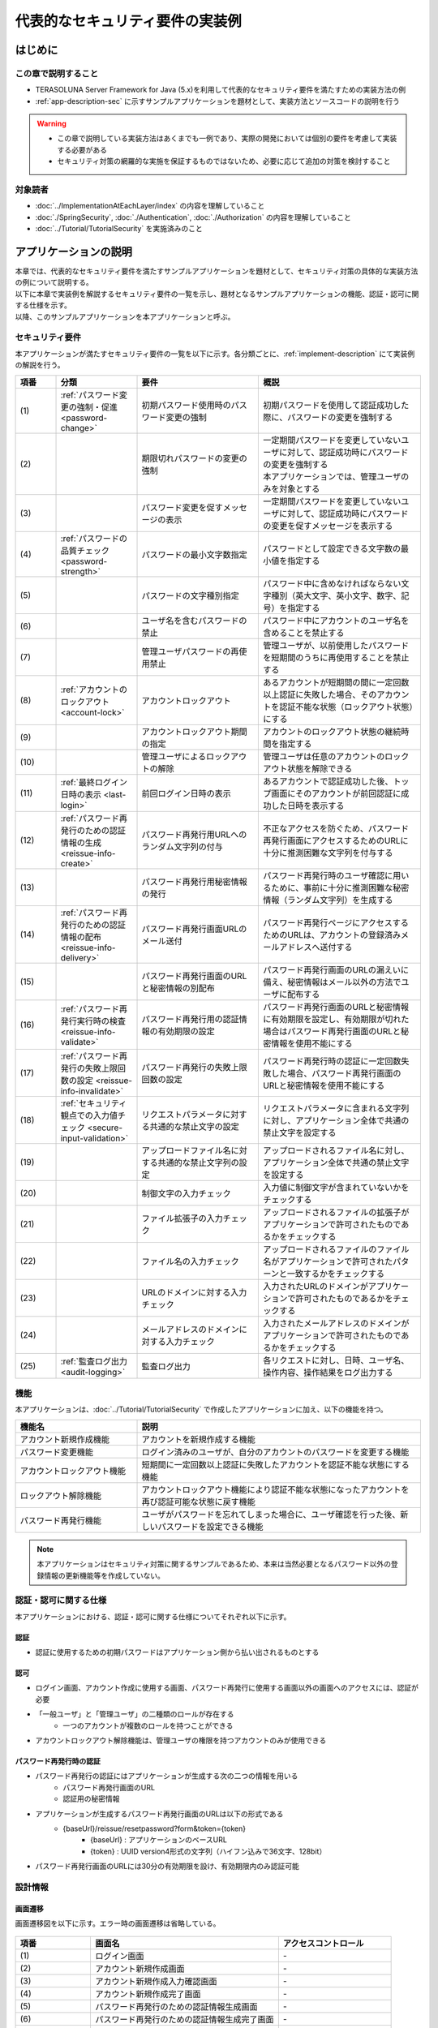 代表的なセキュリティ要件の実装例
********************************************************************************

.. only:: html

 .. contents:: 目次
    :depth: 3
    :local:

はじめに
================================================================================

この章で説明すること
--------------------------------------------------------------------------------

* TERASOLUNA Server Framework for Java (5.x)を利用して代表的なセキュリティ要件を満たすための実装方法の例
* :ref:`app-description-sec` に示すサンプルアプリケーションを題材として、実装方法とソースコードの説明を行う

.. warning::
    * この章で説明している実装方法はあくまでも一例であり、実際の開発においては個別の要件を考慮して実装する必要がある
    * セキュリティ対策の網羅的な実施を保証するものではないため、必要に応じて追加の対策を検討すること

対象読者
--------------------------------------------------------------------------------

* :doc:`../ImplementationAtEachLayer/index` の内容を理解していること
* :doc:`./SpringSecurity`, :doc:`./Authentication`, :doc:`./Authorization` の内容を理解していること
* :doc:`../Tutorial/TutorialSecurity` を実施済みのこと

.. _app-description-sec:

アプリケーションの説明
================================================================================

| 本章では、代表的なセキュリティ要件を満たすサンプルアプリケーションを題材として、セキュリティ対策の具体的な実装方法の例について説明する。
| 以下に本章で実装例を解説するセキュリティ要件の一覧を示し、題材となるサンプルアプリケーションの機能、認証・認可に関する仕様を示す。
| 以降、このサンプルアプリケーションを本アプリケーションと呼ぶ。

.. _sec-requirements:

セキュリティ要件
--------------------------------------------------------------------------------

本アプリケーションが満たすセキュリティ要件の一覧を以下に示す。各分類ごとに、:ref:`implement-description` にて実装例の解説を行う。

.. tabularcolumns:: |p{0.10\linewidth}|p{0.20\linewidth}|p{0.50\linewidth}|p{0.20\linewidth}|
.. list-table::
    :header-rows: 1
    :widths: 10 20 30 40
    :class: longtable

    * - 項番
      - 分類
      - 要件
      - 概説
    * - | (1)
      - :ref:`パスワード変更の強制・促進 <password-change>`
      - 初期パスワード使用時のパスワード変更の強制
      - 初期パスワードを使用して認証成功した際に、パスワードの変更を強制する
    * - | (2)
      -
      - 期限切れパスワードの変更の強制
      - | 一定期間パスワードを変更していないユーザに対して、認証成功時にパスワードの変更を強制する
        | 本アプリケーションでは、管理ユーザのみを対象とする
    * - | (3)
      -
      - パスワード変更を促すメッセージの表示
      - 一定期間パスワードを変更していないユーザに対して、認証成功時にパスワードの変更を促すメッセージを表示する
    * - | (4)
      - :ref:`パスワードの品質チェック <password-strength>`
      - パスワードの最小文字数指定
      - パスワードとして設定できる文字数の最小値を指定する
    * - | (5)
      -
      - パスワードの文字種別指定
      - パスワード中に含めなければならない文字種別（英大文字、英小文字、数字、記号）を指定する
    * - | (6)
      -
      - ユーザ名を含むパスワードの禁止
      - パスワード中にアカウントのユーザ名を含めることを禁止する
    * - | (7)
      -
      - 管理ユーザパスワードの再使用禁止
      - 管理ユーザが、以前使用したパスワードを短期間のうちに再使用することを禁止する
    * - | (8)
      - :ref:`アカウントのロックアウト <account-lock>`
      - アカウントロックアウト
      - あるアカウントが短期間の間に一定回数以上認証に失敗した場合、そのアカウントを認証不能な状態（ロックアウト状態）にする
    * - | (9)
      -
      - アカウントロックアウト期間の指定
      - アカウントのロックアウト状態の継続時間を指定する
    * - | (10)
      -
      - 管理ユーザによるロックアウトの解除
      - 管理ユーザは任意のアカウントのロックアウト状態を解除できる
    * - | (11)
      - :ref:`最終ログイン日時の表示 <last-login>`
      - 前回ログイン日時の表示
      - あるアカウントで認証成功した後、トップ画面にそのアカウントが前回認証に成功した日時を表示する
    * - | (12)
      - :ref:`パスワード再発行のための認証情報の生成 <reissue-info-create>`
      - パスワード再発行用URLへのランダム文字列の付与
      - 不正なアクセスを防ぐため、パスワード再発行画面にアクセスするためのURLに十分に推測困難な文字列を付与する
    * - | (13)
      -
      - パスワード再発行用秘密情報の発行
      - パスワード再発行時のユーザ確認に用いるために、事前に十分に推測困難な秘密情報（ランダム文字列）を生成する
    * - | (14)
      - :ref:`パスワード再発行のための認証情報の配布 <reissue-info-delivery>`
      - パスワード再発行画面URLのメール送付
      - パスワード再発行ページにアクセスするためのURLは、アカウントの登録済みメールアドレスへ送付する
    * - | (15)
      -
      - パスワード再発行画面のURLと秘密情報の別配布
      - パスワード再発行画面のURLの漏えいに備え、秘密情報はメール以外の方法でユーザに配布する
    * - | (16)
      - :ref:`パスワード再発行実行時の検査 <reissue-info-validate>`
      - パスワード再発行用の認証情報の有効期限の設定
      - パスワード再発行画面のURLと秘密情報に有効期限を設定し、有効期限が切れた場合はパスワード再発行画面のURLと秘密情報を使用不能にする
    * - | (17)
      - :ref:`パスワード再発行の失敗上限回数の設定 <reissue-info-invalidate>`
      - パスワード再発行の失敗上限回数の設定
      - パスワード再発行時の認証に一定回数失敗した場合、パスワード再発行画面のURLと秘密情報を使用不能にする
    * - | (18)
      - :ref:`セキュリティ観点での入力値チェック <secure-input-validation>`
      - リクエストパラメータに対する共通的な禁止文字の設定
      - リクエストパラメータに含まれる文字列に対し、アプリケーション全体で共通の禁止文字を設定する
    * - | (19)
      -
      - アップロードファイル名に対する共通的な禁止文字列の設定
      - アップロードされるファイル名に対し、アプリケーション全体で共通の禁止文字を設定する
    * - | (20)
      -
      - 制御文字の入力チェック
      - 入力値に制御文字が含まれていないかをチェックする
    * - | (21)
      -
      - ファイル拡張子の入力チェック
      - アップロードされるファイルの拡張子がアプリケーションで許可されたものであるかをチェックする
    * - | (22)
      -
      - ファイル名の入力チェック
      - アップロードされるファイルのファイル名がアプリケーションで許可されたパターンと一致するかをチェックする
    * - | (23)
      -
      - URLのドメインに対する入力チェック
      - 入力されたURLのドメインがアプリケーションで許可されたものであるかをチェックする
    * - | (24)
      -
      - メールアドレスのドメインに対する入力チェック
      - 入力されたメールアドレスのドメインがアプリケーションで許可されたものであるかをチェックする
    * - | (25)
      - :ref:`監査ログ出力 <audit-logging>`
      - 監査ログ出力
      - 各リクエストに対し、日時、ユーザ名、操作内容、操作結果をログ出力する

.. raw:: latex

   \newpage

機能
--------------------------------------------------------------------------------

本アプリケーションは、:doc:`../Tutorial/TutorialSecurity` で作成したアプリケーションに加え、以下の機能を持つ。

.. tabularcolumns:: |p{0.30\linewidth}|p{0.70\linewidth}|
.. list-table::
    :header-rows: 1
    :widths: 30 70

    * - 機能名
      - 説明
    * - アカウント新規作成機能
      - アカウントを新規作成する機能
    * - パスワード変更機能
      - ログイン済みのユーザが、自分のアカウントのパスワードを変更する機能
    * - アカウントロックアウト機能
      - 短期間に一定回数以上認証に失敗したアカウントを認証不能な状態にする機能
    * - ロックアウト解除機能
      - アカウントロックアウト機能により認証不能な状態になったアカウントを再び認証可能な状態に戻す機能
    * - パスワード再発行機能
      - ユーザがパスワードを忘れてしまった場合に、ユーザ確認を行った後、新しいパスワードを設定できる機能

.. note::
  本アプリケーションはセキュリティ対策に関するサンプルであるため、本来は当然必要となるパスワード以外の登録情報の更新機能等を作成していない。

認証・認可に関する仕様
--------------------------------------------------------------------------------

本アプリケーションにおける、認証・認可に関する仕様についてそれぞれ以下に示す。

認証
""""""""""""""""""""""""""""""""""""""""""""""""""""""""""""""""""""""""""""""""

* 認証に使用するための初期パスワードはアプリケーション側から払い出されるものとする

認可
""""""""""""""""""""""""""""""""""""""""""""""""""""""""""""""""""""""""""""""""

* ログイン画面、アカウント作成に使用する画面、パスワード再発行に使用する画面以外の画面へのアクセスには、認証が必要
* 「一般ユーザ」と「管理ユーザ」の二種類のロールが存在する
    * 一つのアカウントが複数のロールを持つことができる
* アカウントロックアウト解除機能は、管理ユーザの権限を持つアカウントのみが使用できる

パスワード再発行時の認証
""""""""""""""""""""""""""""""""""""""""""""""""""""""""""""""""""""""""""""""""

* パスワード再発行の認証にはアプリケーションが生成する次の二つの情報を用いる
    * パスワード再発行画面のURL
    * 認証用の秘密情報
* アプリケーションが生成するパスワード再発行画面のURLは以下の形式である
    * {baseUrl}/reissue/resetpassword?form&token={token}
        * {baseUrl} : アプリケーションのベースURL
        * {token} : UUID version4形式の文字列（ハイフン込みで36文字、128bit）
* パスワード再発行画面のURLには30分の有効期限を設け、有効期限内のみ認証可能

設計情報
--------------------------------------------------------------------------------

画面遷移
""""""""""""""""""""""""""""""""""""""""""""""""""""""""""""""""""""""""""""""""

画面遷移図を以下に示す。エラー時の画面遷移は省略している。

.. figure:: ./images/SecureLogin_page_transition.png
   :alt: Page Transition
   :width: 80%
   :align: center

.. tabularcolumns:: |p{0.20\linewidth}|p{0.50\linewidth}|p{0.30\linewidth}|
.. list-table::
    :header-rows: 1
    :widths: 20 50 30
    :class: longtable

    * - | 項番
      - | 画面名
      - | アクセスコントロール
    * - | (1)
      - | ログイン画面
      - | -
    * - | (2)
      - | アカウント新規作成画面
      - | -
    * - | (3)
      - | アカウント新規作成入力確認画面
      - | -
    * - | (4)
      - | アカウント新規作成完了画面
      - | -
    * - | (5)
      - | パスワード再発行のための認証情報生成画面
      - | -
    * - | (6)
      - | パスワード再発行のための認証情報生成完了画面
      - | -
    * - | (7)
      - | パスワード再発行画面
      - | -
    * - | (8)
      - | パスワード再発行完了画面
      - | -
    * - | (9)
      - | トップ画面
      - | 認証済みユーザのみ
    * - | (10)
      - | アカウント情報表示画面
      - | 認証済みユーザのみ
    * - | (11)
      - | ロックアウト解除画面
      - | 管理ユーザのみ
    * - | (12)
      - | ロックアウト解除完了画面
      - | 管理ユーザのみ
    * - | (13)
      - | パスワード変更画面
      - | 認証済みユーザのみ
    * - | (14)
      - | パスワード変更完了画面
      - | 認証済みユーザのみ

.. raw:: latex

   \newpage

URL一覧
""""""""""""""""""""""""""""""""""""""""""""""""""""""""""""""""""""""""""""""""
URL一覧を以下に示す。

.. tabularcolumns:: |p{0.10\linewidth}|p{0.20\linewidth}|p{0.15\linewidth}|p{0.15\linewidth}|p{0.40\linewidth}|
.. list-table::
    :header-rows: 1
    :widths: 10 20 15 15 40
    :class: longtable

    * - 項番
      - プロセス名
      - HTTPメソッド
      - URL
      - 説明
    * - 1
      - ログイン画面表示
      - GET
      - /login
      - ログイン画面を表示する
    * - 2
      - ログイン
      - POST
      - /login
      - ログイン画面から入力されたユーザー名、パスワードを使って認証する(Spring Securityが行う)
    * - 3
      - ログアウト
      - POST
      - /logout
      - ログアウトする(Spring Securityが行う)
    * - 4
      - トップ画面表示
      - GET
      - /
      - トップ画面を表示する
    * - 5
      - アカウント情報表示
      - GET
      - /accounts
      - ログインユーザーのアカウント情報を表示する
    * - 6
      - アカウント新規作成画面
      - GET
      - /accounts/create?form
      - アカウント新規作成画面を表示する
    * - 7
      - アカウント新規作成入力確認画面
      - POST
      - /accounts/create?confirm
      - アカウント新規作成入力確認画面を表示する
    * - 8
      - アカウント新規作成
      - POST
      - /accounts/create
      - 入力された内容でアカウントを新規に作成する
    * - 9
      - アカウント新規作成完了画面
      - GET
      - /accounts/create?complete
      - アカウント新規作成完了画面を表示する
    * - 10
      - パスワード変更画面表示
      - GET
      - /password?form
      - パスワード変更画面を表示する
    * - 11
      - パスワード変更
      - POST
      - /password
      - パスワード変更画面で入力された情報を使用して、アカウントのパスワードを変更する
    * - 12
      - パスワード変更完了画面表示
      - GET
      - /password?complete
      - パスワード変更完了画面を表示する
    * - 13
      - ロックアウト解除画面表示
      - GET
      - /unlock?form
      - ロックアウト解除画面を表示する
    * - 14
      - ロックアウト解除
      - POST
      - /unlock
      - ロック解除画面に入力された情報を使用してアカウントのロックアウトを解除する
    * - 15
      - ロックアウト解除完了画面表示
      - GET
      - /unlock?complete
      - ロックアウト解除完了画面を表示する
    * - 16
      - パスワード再発行のための認証情報生成画面表示
      - GET
      - /reissue/create?form
      - パスワード再発行のための認証情報生成画面を表示する
    * - 17
      - パスワード再発行のための認証情報生成
      - POST
      - /reissue/create
      - パスワード再発行のための認証情報を生成する
    * - 18
      - パスワード再発行のための認証情報生成完了画面表示
      - GET
      - /reissue/create?complete
      - パスワード再発行のための認証情報生成完了画面を表示する
    * - 19
      - パスワード再発行画面表示
      - GET
      - /reissue/resetpassword?form&token={token}
      - 二つのリクエストパラメータを使用して、ユーザ専用のパスワード再発行画面表示を表示する
    * - 20
      - パスワード再発行
      - POST
      - /reissue/resetpassword
      - パスワード再発行画面に入力された情報を使用してパスワードを再発行する
    * - 21
      - パスワード再発行完了画面表示
      - GET
      - /reissue/resetpassword?complete
      - パスワード再発行完了画面を表示する

.. raw:: latex

   \newpage

ER図
""""""""""""""""""""""""""""""""""""""""""""""""""""""""""""""""""""""""""""""""

本アプリケーションにおけるER図を以下に示す。

.. figure:: ./images/SecureLogin_ER.png
   :alt: Entity-Relation Diagram
   :width: 80%
   :align: center

.. tabularcolumns:: |p{0.10\linewidth}|p{0.20\linewidth}|p{0.40\linewidth}|p{0.30\linewidth}|
.. list-table::
    :header-rows: 1
    :widths: 10 20 40 30
    :class: longtable

    * - 項番
      - エンティティ名
      - 説明
      - 属性
    * - | (1)
      - | アカウント
      - | ユーザの登録済みアカウント情報
      - | username : ユーザ名
        | password : パスワード（ハッシュ化済み）
        | firstName : 名
        | lastName : 姓
        | email : E-mailアドレス
        | url : 個人のWebサイトやブログのURL
        | profile : プロフィール
        | roles : ロール(複数可)
    * - | (2)
      - | アカウント画像
      - | アカウントに対してユーザが登録する画像
      - | username : アカウント画像に対応するアカウントのユーザ名
        | body : 画像ファイルのバイナリ
        | extension : 画像ファイルの拡張子
    * - | (3)
      - | ロール
      - | 認可に使用する権限
      - | roleValue : ロールの識別子
        | roleLabel : ロールの表示名
    * - | (4)
      - | 認証成功イベント
      - | アカウントの最終ログイン日時を取得するために、認証成功時に残す情報
      - | username : ユーザ名
        | authenticationTimestamp : 認証成功日時
    * - | (5)
      - | 認証失敗イベント
      - | アカウントのロックアウト機能で用いるために、認証失敗時に残す情報
      - | username : ユーザ名
        | authenticationTimestamp : 認証失敗日時
    * - | (6)
      - | パスワード変更履歴
      - | パスワードの有効期限の判定等に用いるために、パスワード変更時に残す情報
      - | username : ユーザ名
        | useFrom : 変更後のパスワードの使用開始日時
        | password : 変更後のパスワード
    * - | (7)
      - | パスワード再発行用の認証情報
      - | パスワード再発行時に、ユーザの確認に用いる情報
      - | token : パスワード再発行画面のURLを一意かつ推測不能にするために用いる文字列
        | username : ユーザ名
        | secret : ユーザの確認に用いる文字列
        | experyDate : パスワード再発行用の認証情報の有効期限
    * - | (8)
      - | パスワード再発行失敗イベント
      - | パスワード再発行用の試行回数を制限するために、パスワード再発行失敗に残す情報
      - | token : パスワード再発行に失敗した際に使用したtoken
        | attemptDate : パスワード再発行を試行した日時

.. raw:: latex

   \newpage

.. tip ::

   初期パスワードやパスワード有効期限切れの判定を行うために、アカウントエンティティにフィールドを追加してパスワードの最終変更日時等の情報を持たせるといった設計も可能である。
   そのような方法で実装を行う場合、アカウントのテーブルに様々な状態を判定するためのカラムが追加され、エントリが頻繁に更新されるという状況に繋がりがちである。

   本アプリケーションでは、テーブルをシンプルな状態に保ち、エントリの不要な更新を避けて単純に挿入と削除を使用することで要件を実現するために、認証成功イベントエンティティ等のイベントエンティティを用いた設計を採用している。

.. _implement-description:

実装方法とコード解説
================================================================================

| セキュリティ要件の分類ごとに、本アプリケーションにおける実装の方法とコードの説明を行う。
| ここでは各分類ごとに要件の実現のために必要最小限のコード片のみを掲載している。コード全体を確認したい場合は `GitHub <https://github.com/terasolunaorg/tutorial-apps/tree/release/5.3.1.RELEASE/secure-login-demo>`_ を参照すること。
| 本アプリケーションを動作させるための初期データ登録用SQLは `ここ <https://github.com/terasolunaorg/tutorial-apps/tree/release/5.3.1.RELEASE/secure-login-demo/secure-login-env/src/main/resources/database>`_ に配置されている。

.. note::

   本アプリケーションでは、ボイラープレートコードの排除のために、Lombokを使用している。Lombokについては、:doc:`../Appendix/Lombok` を参照。

.. _password-change:

パスワード変更の強制・促進
--------------------------------------------------------------------------------

実装する要件一覧
""""""""""""""""""""""""""""""""""""""""""""""""""""""""""""""""""""""""""""""""

* :ref:`初期パスワード使用時のパスワード変更の強制 <sec-requirements>`
* :ref:`期限切れ管理ユーザパスワードの変更の強制 <sec-requirements>`
* :ref:`パスワード変更を促すメッセージの表示 <sec-requirements>`

動作イメージ
""""""""""""""""""""""""""""""""""""""""""""""""""""""""""""""""""""""""""""""""

.. figure:: ./images/SecureLogin_change_password.png
   :alt: Change Password
   :width: 80%
   :align: center

実装方法
""""""""""""""""""""""""""""""""""""""""""""""""""""""""""""""""""""""""""""""""
| 本アプリケーションでは、パスワードを変更した際の履歴を「パスワード変更履歴」エンティティとしてデータベースに保存し、このパスワード変更履歴エンティティを使用して、初期パスワードの判定およびパスワードの有効期限切れの判定を行う。
| また、その判定結果に基づいてパスワード変更画面へのリダイレクトや、画面へのメッセージの表示を制御する。
| 具体的には以下の処理を実装して用いることで、要件を実現する。

* パスワード変更履歴エンティティの保存

  パスワードを変更した際に、以下の情報を持ったパスワード変更履歴エンティティをデータベースに登録する。

  * パスワードを変更したアカウントのユーザ名
  * 変更後のパスワードの使用開始日時

* 初期パスワード、パスワード有効期限切れの判定

  | 認証後、認証されたアカウントのパスワード変更履歴エンティティをデータベースから検索し、一件も見つからなければ初期パスワードを使用していると判断する。
  | そうでない場合には、最新のパスワード変更履歴エンティティを取得し、現在日時とパスワードの使用開始日時の差分を計算して、パスワードの有効期限が切れているかどうかの判定を行う。

* パスワード変更画面への強制リダイレクト

  パスワードの変更を強制するために、以下のいずれかに該当する場合には、パスワード変更画面以外へのリクエストが要求された際に、パスワード変更画面へリダイレクトさせる。

  * 認証済みのユーザが初回パスワードを使用している場合
  * 認証済みのユーザが管理ユーザであり、かつパスワードの有効期限が切れている場合

  \ ``org.springframework.web.servlet.handler.HandlerInterceptor`` \ を利用して、Controllerのハンドラメソッド実行前に上記の条件に該当するかどうかの判定を行う。

  .. tip ::

     認証後にパスワード変更画面へリダイレクトさせる方法は他にもあるが、方法によってはリダイレクト後にURLを直打ちすることでパスワード変更を避けて別画面にアクセスできてしまう可能性がある。
     \ ``HandlerInterceptor`` \を使用する方法ではハンドラメソッド実行前に処理を行うため、URLを直打ちするなどの方法で回避することはできない。

  .. tip ::
     \ ``HandlerInterceptor`` \の代わりにServlet Filterを用いることもできる。両者の説明については :ref:`controller-common-process` を参照すること。
     ここでは、アプリケーションが許可したリクエストのみに対して処理を行うために、\ ``HandlerInterceptor`` \を用いている。

* パスワード変更を促すメッセージの表示

  Controllerの中で前述のパスワード有効期限切れ判定処理を呼び出す。判定結果をViewに渡し、Viewでメッセージの表示・非表示を切り替える。

コード解説
""""""""""""""""""""""""""""""""""""""""""""""""""""""""""""""""""""""""""""""""

上記の実装方法に従って実装されたコードについて順に解説する。

* パスワード変更履歴エンティティの保存

  パスワード変更時にパスワード変更履歴エンティティをデータベースに登録するための一連の実装を示す。

  * Entityの実装

    パスワード変更履歴エンティティの実装は以下の通り。

    .. code-block:: java

       package org.terasoluna.securelogin.domain.model;

       // omitted

       @Data
       public class PasswordHistory {

           private String username; // (1)

           private String password; // (2)

           private DateTime useFrom; // (3)

       }

    .. tabularcolumns:: |p{0.10\linewidth}|p{0.90\linewidth}|
    .. list-table::
       :header-rows: 1
       :widths: 10 90

       * - 項番
         - 説明
       * - | (1)
         - | パスワードを変更したアカウントのユーザ名
       * - | (2)
         - | 変更後のパスワード
       * - | (3)
         - | 変更後のパスワードの使用開始日時

  * Repositoryの実装

    データベースに対するパスワード変更履歴エンティティの登録、検索を行うためのRepositoryを以下に示す。

    .. code-block:: java

       package org.terasoluna.securelogin.domain.repository.passwordhistory;

       // omitted

       public interface PasswordHistoryRepository {

           int create(PasswordHistory history); // (1)

           List<PasswordHistory> findByUseFrom(@Param("username") String username,
                   @Param("useFrom") LocalDateTime useFrom); // (2)

           List<PasswordHistory> findLatest(@Param("username") String username,
                   @Param("limit") int limit); // (3)

       }

    .. tabularcolumns:: |p{0.10\linewidth}|p{0.90\linewidth}|
    .. list-table::
       :header-rows: 1
       :widths: 10 90

       * - 項番
         - 説明
       * - | (1)
         - | 引数として与えられた\ ``PasswordHistory`` \ オブジェクトをデータベースのレコードとして登録するメソッド
       * - | (2)
         - | 引数として与えられたユーザ名をキーとして、パスワードの使用開始日時が指定された日付よりも新しい\ ``PasswordHistory`` \ オブジェクトを降順(新しい順)に取得するメソッド
       * - | (3)
         - | 引数として与えられたユーザ名をキーとして、指定された個数の\ ``PasswordHistory`` \ オブジェクトを新しい順に取得するメソッド

    マッピングファイルは以下の通り。

    .. code-block:: xml

       <?xml version="1.0" encoding="UTF-8"?>
       <!DOCTYPE mapper PUBLIC "-//mybatis.org//DTD Mapper 3.0//EN"
       "http://mybatis.org/dtd/mybatis-3-mapper.dtd">

       <mapper
           namespace="org.terasoluna.securelogin.domain.repository.passwordhistory.PasswordHistoryRepository">

           <resultMap id="PasswordHistoryResultMap" type="PasswordHistory">
               <id property="username" column="username" />
               <id property="password" column="password" />
               <id property="useFrom" column="use_from" />
           </resultMap>

           <select id="findByUseFrom" resultMap="PasswordHistoryResultMap">
           <![CDATA[
               SELECT
                   username,
                   password,
                   use_from
               FROM
                   password_history
               WHERE
                   username = #{username} AND
                   use_from >= #{useFrom}
               ORDER BY use_from DESC
           ]]>
           </select>

           <select id="findLatest" resultMap="PasswordHistoryResultMap">
           <![CDATA[
               SELECT
                   username,
                   password,
                   use_from
               FROM
                   password_history
               WHERE
                   username = #{username}
               ORDER BY use_from DESC
               LIMIT #{limit}
           ]]>
           </select>

           <insert id="create" parameterType="PasswordHistory">
           <![CDATA[
               INSERT INTO password_history (
                   username,
                   password,
                   use_from
               ) VALUES (
                   #{username},
                   #{password},
                   #{useFrom}
               )
           ]]>
           </insert>
       </mapper>


  * Serviceの実装

    パスワード変更履歴エンティティの操作は :ref:`パスワードの品質チェック <password-strength>` においても使用する。
    そのため、以下のようにSharedServiceからRepositoryのメソッドを呼び出す。

    .. code-block:: java

       package org.terasoluna.securelogin.domain.service.passwordhistory;

       // omitted

       @Service
       @Transactional
       public class PasswordHistorySharedServiceImpl implements
               PasswordHistorySharedService {

           @Inject
           PasswordHistoryRepository passwordHistoryRepository;

           @Transactional(propagation = Propagation.REQUIRES_NEW)
           public int insert(PasswordHistory history) {
               return passwordHistoryRepository.create(history);
           }

           @Transactional(readOnly = true)
           public List<PasswordHistory> findHistoriesByUseFrom(String username,
                   LocalDateTime useFrom) {
               return passwordHistoryRepository.findByUseFrom(username, useFrom);
           }

           @Override
           @Transactional(readOnly = true)
           public List<PasswordHistory> findLatest(String username, int limit) {
               return passwordHistoryRepository.findLatest(username, limit);
           }

       }

    パスワード変更時にパスワード変更履歴エンティティをデータベースに保存する処理の実装を以下に示す。

    .. code-block:: java

       package org.terasoluna.securelogin.domain.service.account;

       // omitted

       @Service
       @Transactional
       public class AccountSharedServiceImpl implements AccountSharedService {

           @Inject
           ClassicDateFactory dateFactory;

           @Inject
           PasswordHistorySharedService passwordHistorySharedService;

           @Inject
           AccountRepository accountRepository;

           @Inject
           PasswordEncoder passwordEncoder;

           // omitted

           public boolean updatePassword(String username, String rawPassword) { // (1)
               String password = passwordEncoder.encode(rawPassword);
               boolean result = accountRepository.updatePassword(username, password); // (2)

               LocalDateTime passwordChangeDate = dateFactory.newTimestamp().toLocalDateTime();

               PasswordHistory passwordHistory = new PasswordHistory(); // (3)
               passwordHistory.setUsername(username);
               passwordHistory.setPassword(password);
               passwordHistory.setUseFrom(passwordChangeDate);
               passwordHistorySharedService.insert(passwordHistory); // (4)

               return result;
           }

           // omitted
       }

    .. tabularcolumns:: |p{0.10\linewidth}|p{0.90\linewidth}|
    .. list-table::
       :header-rows: 1
       :widths: 10 90

       * - 項番
         - 説明
       * - | (1)
         - | パスワードを変更する際に呼び出されるメソッド
       * - | (2)
         - | データベース上のパスワードを更新する処理を呼び出す。
       * - | (3)
         - | パスワード変更履歴エンティティを作成し、ユーザ名、変更後のパスワード、変更後のパスワードの使用開始日時を設定する。
       * - | (4)
         - | 作成したパスワード変更履歴エンティティをデータベースに登録する処理を呼び出す。


* 初期パスワード、パスワード有効期限切れの判定

  データベースに登録されたパスワード変更履歴エンティティを用いて、初期パスワードを使用しているかどうかの判定と、パスワードの有効期限が切れているかどうかを判定する処理の実装を以下に示す。

  .. code-block:: java

     package org.terasoluna.securelogin.domain.service.account;

     // omitted

     @Service
     @Transactional
     public class AccountSharedServiceImpl implements AccountSharedService {

         @Inject
         ClassicDateFactory dateFactory;

         @Inject
         PasswordHistorySharedService passwordHistorySharedService;

         @Value("${security.passwordLifeTimeSeconds}") // (1)
         int passwordLifeTimeSeconds;

         // omitted

        @Transactional(readOnly = true)
        @Override
        @Cacheable("isInitialPassword")
        public boolean isInitialPassword(String username) { // (2)
            List<PasswordHistory> passwordHistories = passwordHistorySharedService
                    .findLatest(username, 1); // (3)
            return passwordHistories.isEmpty(); // (4)
        }

        @Transactional(readOnly = true)
        @Override
        @Cacheable("isCurrentPasswordExpired")
        public boolean isCurrentPasswordExpired(String username) { // (5)
            List<PasswordHistory> passwordHistories = passwordHistorySharedService
                    .findLatest(username, 1); // (6)

            if (passwordHistories.isEmpty()) { // (7)
                return true;
            }

            if (passwordHistories
                    .get(0)
                    .getUseFrom()
                    .isBefore(
                            dateFactory.newTimestamp().toLocalDateTime()
                                    .minusSeconds(passwordLifeTimeSeconds))) { // (8)
                return true;
            }

            return false;
        }

     }

  .. tabularcolumns:: |p{0.10\linewidth}|p{0.90\linewidth}|
  .. list-table::
     :header-rows: 1
     :widths: 10 90

     * - 項番
       - 説明
     * - | (1)
       - | プロパティファイルからパスワードが有効である期間の長さ（秒単位）を取得し、設定する。
     * - | (2)
       - | 初期パスワードを使用しているかどうかを判定し、使用している場合はtrue、そうでなければfalseを返すメソッド
     * - | (3)
       - | データベースから最新のパスワード変更履歴エンティティを一件取得する処理を呼び出す。
     * - | (4)
       - | データベースからパスワード変更履歴エンティティが取得できなかった場合に、初期パスワードを使用していると判定し、trueを返す。そうでなければfalseを返す。
     * - | (5)
       - | 現在使用中のパスワードの有効期限が切れているかどうかを判定し、切れている場合はtrue、そうでなければfalseを返すメソッド
     * - | (6)
       - | データベースから最新のパスワード変更履歴エンティティを一件取得する処理を呼び出す。
     * - | (7)
       - | データベースからパスワード変更履歴エンティティが取得できなかった場合には、パスワードの有効期限が切れていると判定し、trueを返す。
     * - | (8)
       - | パスワード変更履歴エンティティから取得したパスワードの使用開始日時と現在日時の差分が、(1)で設定したパスワード有効期間よりも大きい場合、パスワードの有効期限が切れていると判定し、trueを返す。
     * - | (9)
       - | (7), (8)のいずれの条件にも該当しない場合、パスワード有効期限内であると判定し、falseを返す。

  .. tip::

     isInitialPassword および isCurrentPasswordExpired に付与されている \ ``@Cacheable``\ は Spring の Cache Abstraction 機能を使用するためのアノテーションである。
     \ ``@Cacheable`` \ アノテーションを付与することで、メソッドの引数に対する結果をキャッシュすることができる。
     ここでは、キャッシュの使用により初期パスワード判定、パスワード期限切れ判定のたびにデータベースへのアクセスが発生することを防止し、パフォーマンスの低下を防いでいる。
     Cache Abstraction については `公式ドキュメント - Cache <http://docs.spring.io/spring/docs/4.3.5.RELEASE/spring-framework-reference/html/cache.html>`_ を参照すること。

     尚、キャッシュを使用する際には、必要なタイミングでキャッシュをクリアする必要があることに注意すること。
     本アプリケーションではパスワード変更時や、ログアウト時には再度初期パスワード判定、パスワード期限切れ判定を行うためにキャッシュをクリアする。

     また、必要に応じてキャッシュのTTL(生存時間)を設定すること。TTLは使用するキャッシュの実装によっては設定不能であることに注意。


* パスワード変更画面への強制リダイレクト

  パスワードの変更を強制するために、パスワード変更画面へリダイレクトさせる処理の実装を以下に示す。

  .. code-block:: java

     package org.terasoluna.securelogin.app.common.interceptor;

     // omitted

     public class PasswordExpirationCheckInterceptor extends
             HandlerInterceptorAdapter { // (1)

         @Inject
         AccountSharedService accountSharedService;

         @Override
         public boolean preHandle(HttpServletRequest request,
                 HttpServletResponse response, Object handler) throws IOException { // (2)
             Authentication authentication = (Authentication) request
                     .getUserPrincipal();

             if (authentication != null) {
                 Object principal = authentication.getPrincipal();
                 if (principal instanceof UserDetails) { // (3)
                     LoggedInUser userDetails = (LoggedInUser) principal; // (4)
                     if ((userDetails.getAccount().getRoles().contains(Role.ADMIN) && accountSharedService
                             .isCurrentPasswordExpired(userDetails.getUsername())) // (5)
                             || accountSharedService.isInitialPassword(userDetails
                                     .getUsername())) { // (6)
                         response.sendRedirect(request.getContextPath()
                                 + "/password?form"); // (7)
                         return false; // (8)
                     }
                 }
             }

             return true;
         }
     }

  .. tabularcolumns:: |p{0.10\linewidth}|p{0.90\linewidth}|
  .. list-table::
     :header-rows: 1
     :widths: 10 90

     * - 項番
       - 説明
     * - | (1)
       - | Controllerのハンドラメソッド実行前に処理を挟み込むために、\ ``org.springframework.web.servlet.handler.HandlerInterceptorAdapter`` \を継承する。
     * - | (2)
       - | Controllerのハンドラメソッド実行前に実行されるメソッド
     * - | (3)
       - | 取得したユーザ情報が\ ``org.springframework.security.core.userdetails.UserDetails`` \のオブジェクトであるかどうかを確認する。
     * - | (4)
       - | \ ``UserDetails`` \のオブジェクトを取得する。本アプリケーションでは、\ ``UserDetails`` \の実装として\ ``LoggedInUser`` \というクラスを作成して用いている。
     * - | (5)
       - | \ ``UserDetails`` \オブジェクトからロールを取得してユーザが管理ユーザであるかどうかを判定する。その後、パスワード有効期限が切れているかどうかを判定する処理を呼び出す。二つの判定結果の論理積(And)をとる。
     * - | (6)
       - | 初回パスワードを使用しているかどうかを判定する処理を呼び出す。
     * - | (7)
       - | (5)または(6)のいずれかが真である場合、\ ``javax.servlet.http.HttpServletResponse`` \の\ ``sendRedirect`` \ メソッドを使用して、パスワード変更画面へリダイレクトさせる。
     * - | (8)
       - | 続けてControllerのハンドラメソッドが実行されることを防ぐために、falseを返す。

  上記のリダイレクト処理を有効にするための設定は以下の通り。

  **spring-mvc.xml**

  .. code-block:: xml

    <!-- omitted -->

    <mvc:interceptors>

        <!-- omitted -->

        <mvc:interceptor>
            <mvc:mapping path="/**" /> <!-- (1) -->
            <mvc:exclude-mapping path="/password/**" /> <!-- (2) -->
            <mvc:exclude-mapping path="/reissue/**" /> <!-- (3) -->
            <mvc:exclude-mapping path="/resources/**" />
            <mvc:exclude-mapping path="/**/*.html" />
            <bean
                class="org.terasoluna.securelogin.app.common.interceptor.PasswordExpirationCheckInterceptor" /> <!-- (4) -->
        </mvc:interceptor>

        <!-- omitted -->

    </mvc:interceptors>

    <!-- omitted -->

  .. tabularcolumns:: |p{0.10\linewidth}|p{0.90\linewidth}|
  .. list-table::
     :header-rows: 1
     :widths: 10 90

     * - 項番
       - 説明
     * - | (1)
       - | "/"以下のすべてのパスに対するアクセスに\ ``HandlerInterceptor`` \を適用する。
     * - | (2)
       - | パスワード変更画面からパスワード変更画面へのリダイレクトを防ぐため、 "/password" 以下のパスは適用対象外とする。
     * - | (3)
       - | パスワード再発行時にはパスワード有効期限のチェックを行う必要はないため、 "/reissue" 以下のパスは適用対象外とする。
     * - | (4)
       - | \ ``HandlerInterceptor`` \のクラスを指定する。

* パスワード変更を促すメッセージの表示

  トップ画面にパスワード変更を促すメッセージを表示するための、Controllerの実装を以下に示す。

  .. code-block:: java

     package org.terasoluna.securelogin.app.welcome;

     // omitted

     @Controller
     public class HomeController {

         @Inject
         AccountSharedService accountSharedService;

         @RequestMapping(value = "/", method = { RequestMethod.GET,
                 RequestMethod.POST })
         public String home(@AuthenticationPrincipal LoggedInUser userDetails, // (1)
                 Model model) {

             Account account = userDetails.getAccount(); // (2)

             model.addAttribute("account", account);

             if (accountSharedService
                    .isCurrentPasswordExpired(account.getUsername())) { // (3)
                 ResultMessages messages = ResultMessages.warning().add(
                         "w.sl.pe.0001");
                 model.addAttribute(messages);
             }

             // omitted

             return "welcome/home";

         }

     }

  .. tabularcolumns:: |p{0.10\linewidth}|p{0.90\linewidth}|
  .. list-table::
     :header-rows: 1
     :widths: 10 90

     * - 項番
       - 説明
     * - | (1)
       - | \ ``AuthenticationPrincipal`` \アノテーションを指定して、\ ``UserDetails`` \を実装した\ ``LoggedInUser`` \のオブジェクトを取得する。
     * - | (2)
       - | \ ``LoggedInUser`` \が保持しているアカウント情報を取得する。
     * - | (3)
       - | アカウント情報から取得したユーザ名を引数として、パスワードの有効期限切れ判定処理を呼び出す。判定結果がtrueの場合、プロパティファイルからメッセージを取得してModelに設定し、Viewに渡す。

  Viewの実装は以下の通り。

  **トップ画面(home.jsp)**

  .. code-block:: jsp

     <!-- omitted -->

     <body>
        <div id="wrapper">
            <span id="expiredMessage">
                <t:messagesPanel /> <!-- (1) -->
            </span>

            <!-- omitted -->

        </div>
     </body>

     <!-- omitted -->

  .. tabularcolumns:: |p{0.10\linewidth}|p{0.90\linewidth}|
  .. list-table::
     :header-rows: 1
     :widths: 10 90

     * - 項番
       - 説明
     * - | (1)
       - | messagesPanelタグを用いて、Controllerから渡されたパスワード有効期限切れメッセージを表示する。

.. _password-strength:

パスワードの品質チェック
--------------------------------------------------------------------------------
実装する要件一覧
""""""""""""""""""""""""""""""""""""""""""""""""""""""""""""""""""""""""""""""""
* :ref:`パスワードの最小文字数指定 <sec-requirements>`
* :ref:`パスワードの文字種別指定 <sec-requirements>`
* :ref:`ユーザ名を含むパスワードの禁止 <sec-requirements>`
* :ref:`管理ユーザパスワードの再使用禁止 <sec-requirements>`

動作イメージ
""""""""""""""""""""""""""""""""""""""""""""""""""""""""""""""""""""""""""""""""

.. figure:: ./images/SecureLogin_password_validation.png
   :alt: Password Validation
   :width: 80%
   :align: center

実装方法
""""""""""""""""""""""""""""""""""""""""""""""""""""""""""""""""""""""""""""""""
| パスワード変更時等にユーザが指定したパスワードの品質を検査するためには、 :doc:`../ArchitectureInDetail/WebApplicationDetail/Validation` の機能を利用することができる。本アプリケーションではBean Validationを用いてパスワードの品質を検査する。
| パスワードの品質として求められる要件はアプリケーションによって異なり、多岐に渡る。
| そこで、パスワード入力チェック用のライブラリとして `Passay <http://www.passay.org/>`_ を利用し、必要なBean Validationのアノテーションを作成する。
| Passayではパスワード入力チェックで一般的に使用される機能の多くを提供しており、提供されていない機能についても標準機能を拡張することで容易に実装することができる。
| Passayの概要については :ref:`Appendix <passay_overview>` を参照。
| 具体的には以下の設定、処理を記述し、使用することで要件を実現する。

* Passayの検証規則の作成

  要件の実現に用いるために、以下の検証規則を作成する。

    * パスワード長の最小値を設定した検証規則
    * パスワードに含めなければならない文字種別を設定した検証規則
    * パスワードがユーザ名を含まないことをチェックするための検証規則
    * 同一のパスワードを過去に使用していないことをチェックするための検証規則

* Passayの検証器の作成

  上記で作成した検証規則を設定した、Passayの検証器を作成する。

* Bean Validationのアノテーションの作成

  Passayの検証器を使用してパスワードの入力チェックを行うためのアノテーションを作成する。
  一つのアノテーションですべての検証規則を検査することもできるが、多種の規則の検査を行うことで処理が複雑になり視認性が下がることを避けるため、以下の二つに分けて実装する。

    * パスワード自体の性質を検証するアノテーション

      「パスワードが最小文字列長よりも長いこと」、「指定した文字種別の文字を含むこと」、「ユーザ名を含まないこと」の三つの検証規則をチェックする
    * 過去のパスワードとの比較を行うアノテーション

      管理ユーザが、以前使用したパスワードを短期間のうちに再使用していないことをチェックする

  いずれのアノテーションも、ユーザ名と新しいパスワードを用いる相関入力チェックルールとなる。
  両方のルールに違反した入力を行った場合、それぞれのエラーメッセージが表示される。

* パスワードの入力チェック

  作成したBean Validationアノテーションを用いて、パスワードの入力チェックを行う。

コード解説
""""""""""""""""""""""""""""""""""""""""""""""""""""""""""""""""""""""""""""""""

上記の実装方法に従って実装されたコードについて順に解説する。Passayを用いたパスワード入力チェックについては :ref:`password_validation` にて説明する。

* Passayの検証規則の作成

  | 本アプリケーションで使用するほとんどの検証規則は、Passayにデフォルトで用意されたクラスを利用することで定義できる。
  | しかしながら、Passayが提供するクラスでは、\ ``org.springframework.security.crypto.password.PasswordEncoder`` \でハッシュ化された過去のパスワードと比較する検証規則を定義することができない。
  | そのため、Passayが提供するクラスを拡張し、独自の検証規則のクラスを以下のように作成する必要がある。

  .. code-block:: java

     package org.terasoluna.securelogin.app.common.validation.rule;

     // omitted

     public class EncodedPasswordHistoryRule extends HistoryRule { // (1)

         PasswordEncoder passwordEncoder; // (2)

         public EncodedPasswordHistoryRule(PasswordEncoder passwordEncoder) {
             this.passwordEncoder = passwordEncoder;
         }

         @Override
         protected boolean matches(final String clearText,
                 final PasswordData.Reference reference) { // (3)
             return passwordEncoder.matches(clearText, reference.getPassword()); // (4)
         }
     }

  .. tabularcolumns:: |p{0.10\linewidth}|p{0.90\linewidth}|
  .. list-table::
     :header-rows: 1
     :widths: 10 90

     * - 項番
       - 説明
     * - | (1)
       - | パスワードが過去に使用したパスワードに含まれないをチェックするための\ ``org.passay.HistoryRule`` \を拡張する。
     * - | (2)
       - | パスワードのハッシュ化に用いている\ ``PasswordEncoder`` \ をインジェクションする。
     * - | (3)
       - | 過去のパスワードとの比較を行うメソッドをオーバーライドする。
     * - | (4)
       - | \ ``PasswordEncoder`` \ の \ ``matches`` \ メソッドを使用してハッシュ化されたパスワードとの比較を行う。

  Passayの検証規則を以下に示す通りBean定義する。

  **applicationContext.xml**

  .. code-block:: xml

     <bean id="lengthRule" class="org.passay.LengthRule"> <!-- (1) -->
         <property name="minimumLength" value="${security.passwordMinimumLength}" />
     </bean>
     <bean id="upperCaseRule" class="org.passay.CharacterRule"> <!-- (2) -->
         <constructor-arg name="data">
             <util:constant static-field="org.passay.EnglishCharacterData.UpperCase" />
         </constructor-arg>
         <constructor-arg name="num" value="1" />
     </bean>
     <bean id="lowerCaseRule" class="org.passay.CharacterRule"> <!-- (3) -->
         <constructor-arg name="data">
             <util:constant static-field="org.passay.EnglishCharacterData.LowerCase" />
         </constructor-arg>
         <constructor-arg name="num" value="1" />
     </bean>
     <bean id="digitRule" class="org.passay.CharacterRule"> <!-- (4) -->
         <constructor-arg name="data">
             <util:constant static-field="org.passay.EnglishCharacterData.Digit" />
         </constructor-arg>
         <constructor-arg name="num" value="1" />
     </bean>
     <bean id="specialCharacterRule" class="org.passay.CharacterRule"> <!-- (5) -->
         <constructor-arg name="data">
             <util:constant static-field="org.passay.EnglishCharacterData.Special" />
         </constructor-arg>
         <constructor-arg name="num" value="1" />
     </bean>
     <bean id="characterCharacteristicsRule" class="org.passay.CharacterCharacteristicsRule"> <!-- (6) -->
         <property name="rules">
             <list>
                 <ref bean="upperCaseRule" />
                 <ref bean="lowerCaseRule" />
                 <ref bean="digitRule" />
                 <ref bean="specialCharacterRule" />
             </list>
         </property>
         <property name="numberOfCharacteristics" value="3" />
     </bean>
     <bean id="usernameRule" class="org.passay.UsernameRule" /> <!-- (7) -->
     <bean id="encodedPasswordHistoryRule"
         class="org.terasoluna.securelogin.app.common.validation.rule.EncodedPasswordHistoryRule"> <!-- (8) -->
         <constructor-arg name="passwordEncoder" ref="passwordEncoder" />
     </bean>

  .. tabularcolumns:: |p{0.10\linewidth}|p{0.90\linewidth}|
  .. list-table::
     :header-rows: 1
     :widths: 10 90

     * - 項番
       - 説明
     * - | (1)
       - | パスワードの長さをチェックするための\ ``org.passay.LengthRule`` \のプロパティに、プロパティファイルから取得したパスワードの最短長を設定する。
     * - | (2)
       - | 半角英大文字を一文字以上含むことをチェックする検証規則。パスワードに含まれる文字種別に関するチェックを行うための\ ``org.passay.CharacterRule`` \のコンストラクタに、\ ``org.passay.EnglishCharacterData.UpperCase`` \と数値の1を設定する。
     * - | (3)
       - | 半角英小文字を一文字以上含むことをチェックする検証規則。パスワードに含まれる文字種別に関するチェックを行うための\ ``org.passay.CharacterRule`` \のコンストラクタに、\ ``org.passay.EnglishCharacterData.LowerCase`` \と数値の1を設定する。
     * - | (4)
       - | 半角数字を一文字以上含むことをチェックする検証規則。パスワードに含まれる文字種別に関するチェックを行うための\ ``org.passay.CharacterRule`` \のコンストラクタに、\ ``org.passay.EnglishCharacterData.Digit`` \と数値の1を設定する。
     * - | (5)
       - | 半角記号を一文字以上含むことをチェックする検証規則。パスワードに含まれる文字種別に関するチェックを行うための\ ``org.passay.CharacterRule`` \のコンストラクタに、\ ``org.passay.EnglishCharacterData.Special`` \と数値の1を設定する。
     * - | (6)
       - | (2)-(5)の4つの検証規則のうち、3つを満たすことをチェックするための検証規則。\ ``org.passay.CharacterCharacteristicsRule`` \のプロパティに、(2)-(5)で定義したBeanのリストと、数値の3を設定する。
     * - | (7)
       - | パスワードにユーザ名が含まれていないことをチェックするための検証規則
     * - | (8)
       - | パスワードが過去に使用したものの中に含まれていないことをチェックするための検証規則

* Passayの検証器の作成

  前述したPassayの検証規則を用いて、実際に検証を行う検証器のBean定義を以下に示す。

  **applicationContext.xml**

  .. code-block:: xml

     <bean id="characteristicPasswordValidator" class="org.passay.PasswordValidator"> <!-- (1) -->
         <constructor-arg name="rules">
             <list>
                 <ref bean="lengthRule" />
                 <ref bean="characterCharacteristicsRule" />
                 <ref bean="usernameRule" />
             </list>
         </constructor-arg>
     </bean>
     <bean id="encodedPasswordHistoryValidator" class="org.passay.PasswordValidator"> <!-- (2) -->
         <constructor-arg name="rules">
             <list>
                 <ref bean="encodedPasswordHistoryRule" />
             </list>
         </constructor-arg>
     </bean>

  .. tabularcolumns:: |p{0.10\linewidth}|p{0.90\linewidth}|
  .. list-table::
     :header-rows: 1
     :widths: 10 90

     * - 項番
       - 説明
     * - | (1)
       - | パスワード自体の性質を検証するための検証器。プロパティとして、\ ``LengthRule`` \, \ ``CharacterCharacteristicsRule`` \, \ ``UsernameRule`` \のBeanを設定する。
     * - | (2)
       - | 過去に使用したパスワードの履歴を使用したチェックを行うための検証器。プロパティとして\ ``EncodedPasswordHistoryRule`` \のBeanを設定する。

* Bean Validationのアノテーションの作成

  要件を実現するために、前述した検証器を使用する2つのアノテーションを作成する。

  * パスワード自体の性質を検証するアノテーション

    パスワードが最小文字列長よりも長いこと、指定した文字種別の文字を含むこと、ユーザ名を含まないことという三つの検証規則をチェックするアノテーションの実装を以下に示す。

    .. code-block:: java

       package org.terasoluna.securelogin.app.common.validation;

       // omitted

       @Documented
       @Constraint(validatedBy = { StrongPasswordValidator.class }) // (1)
       @Target({ TYPE, ANNOTATION_TYPE })
       @Retention(RUNTIME)
       public @interface StrongPassword {
           String message() default "{org.terasoluna.securelogin.app.common.validation.StrongPassword.message}";

           Class<?>[] groups() default {};

           String usernamePropertyName(); // (2)

           String newPasswordPropertyName(); // (3)

           @Target({ TYPE, ANNOTATION_TYPE })
           @Retention(RUNTIME)
           @Documented
           public @interface List {
               StrongPassword[] value();
           }

           Class<? extends Payload>[] payload() default {};
       }

    .. tabularcolumns:: |p{0.10\linewidth}|p{0.90\linewidth}|
    .. list-table::
       :header-rows: 1
       :widths: 10 90

       * - 項番
         - 説明
       * - | (1)
         - | アノテーション付与時に使用する\ ``ConstraintValidator`` \を指定する。
       * - | (2)
         - | ユーザ名のプロパティ名を指定するためのプロパティ。
       * - | (3)
         - | パスワードのプロパティ名を指定するためのプロパティ。

    .. code-block:: java

       package org.terasoluna.securelogin.app.common.validation;

       // omitted

       public class StrongPasswordValidator implements
               ConstraintValidator<StrongPassword, Object> {

           @Inject
           @Named("characteristicPasswordValidator") // (1)
           PasswordValidator characteristicPasswordValidator;

           private String usernamePropertyName;

           private String newPasswordPropertyName;

           @Override
           public void initialize(StrongPassword constraintAnnotation) {
               usernamePropertyName = constraintAnnotation.usernamePropertyName();
               newPasswordPropertyName = constraintAnnotation.newPasswordPropertyName();
           }

           @Override
           public boolean isValid(Object value, ConstraintValidatorContext context) {
               BeanWrapper beanWrapper = new BeanWrapperImpl(value);
               String username = (String) beanWrapper.getPropertyValue(usernamePropertyName);
               String newPassword = (String) beanWrapper
                       .getPropertyValue(newPasswordPropertyName);

               RuleResult result = characteristicPasswordValidator
                       .validate(PasswordData.newInstance(newPassword, username, null)); // (2)

               if (result.isValid()) { // (3)
                   return true;
               } else {
                   context.disableDefaultConstraintViolation();
                   for (String message : characteristicPasswordValidator
                           .getMessages(result)) { // (4)
                       context.buildConstraintViolationWithTemplate(message)
                               .addPropertyNode(newPasswordPropertyName)
                               .addConstraintViolation();
                   }
                   return false;
               }
           }
       }

    .. tabularcolumns:: |p{0.10\linewidth}|p{0.90\linewidth}|
    .. list-table::
       :header-rows: 1
       :widths: 10 90

       * - 項番
         - 説明
       * - | (1)
         - | Passayの検証器をインジェクションする。
       * - | (2)
         - | パスワードとユーザ名を指定した\ ``org.passay.PasswordData`` \のインスタンスを作成し、検証器で入力チェックを行う。
       * - | (3)
         - | チェックの結果を確認し、OKならばtrueを返し、そうでなければfalseを返す。
       * - | (4)
         - | パスワード入力チェックエラーメッセージをすべて取得し、設定する。

  * 過去のパスワードとの比較を行うアノテーション

    | 管理ユーザが、以前使用したパスワードを短期間のうちに再使用していないことをチェックするアノテーションの実装を以下に示す。
    | 過去に使用したパスワードを取得するために、パスワード変更履歴エンティティを用いる。パスワード変更履歴エンティティについては :ref:`パスワード変更の強制・促進 <password-change>` を参照。

    .. note ::

       「いくつ前までのパスワードの再使用を禁止するか」のみの設定では、短時間の間にパスワード変更を繰り返すことでパスワードを再使用することが可能となってしまう。
       これを防ぐために、本アプリケーションでは「いつ以降使用したパスワードの再使用を禁止するか」を設定して検査を行う。

    .. code-block:: java

       package org.terasoluna.securelogin.app.common.validation;

       @Documented
       @Constraint(validatedBy = { NotReusedPasswordValidator.class }) // (1)
       @Target({ TYPE, ANNOTATION_TYPE })
       @Retention(RUNTIME)
       public @interface NotReusedPassword {
           String message() default "{org.terasoluna.securelogin.app.common.validation.NotReusedPassword.message}";

           Class<?>[] groups() default {};

           String usernamePropertyName(); // (2)

           String newPasswordPropertyName(); // (3)

           @Target({ TYPE, ANNOTATION_TYPE })
           @Retention(RUNTIME)
           @Documented
           public @interface List {
               NotReusedPassword[] value();
           }

           Class<? extends Payload>[] payload() default {};
       }

    .. tabularcolumns:: |p{0.10\linewidth}|p{0.90\linewidth}|
    .. list-table::
       :header-rows: 1
       :widths: 10 90

       * - 項番
         - 説明
       * - | (1)
         - | アノテーション付与時に使用する\ ``ConstraintValidator`` \を指定する。
       * - | (2)
         - | ユーザ名のプロパティ名を指定するためのプロパティ。データベースから過去に使用したパスワードを検索するために必要となる。
       * - | (3)
         - | パスワードのプロパティ名を指定するためのプロパティ。

    .. code-block:: java

       package org.terasoluna.securelogin.app.common.validation;

       // omitted

       public class NotReusedPasswordValidator implements
               ConstraintValidator<NotReusedPassword, Object> {

           @Inject
           ClassicDateFactory dateFactory;

           @Inject
           AccountSharedService accountSharedService;

           @Inject
           PasswordHistorySharedService passwordHistorySharedService;

           @Inject
           PasswordEncoder passwordEncoder;

           @Inject
           @Named("encodedPasswordHistoryValidator") // (1)
           PasswordValidator encodedPasswordHistoryValidator;

           @Value("${security.passwordHistoricalCheckingCount}") // (2)
           int passwordHistoricalCheckingCount;

           @Value("${security.passwordHistoricalCheckingPeriod}") // (3)
           int passwordHistoricalCheckingPeriod;

           private String usernamePropertyName;

           private String newPasswordPropertyName;

           private String message;

           @Override
           public void initialize(NotReusedPassword constraintAnnotation) {
               usernamePropertyName = constraintAnnotation.usernamePropertyName();
               newPasswordPropertyName = constraintAnnotation.newPasswordPropertyName();
               message = constraintAnnotation.message();
           }

           @Override
           public boolean isValid(Object value, ConstraintValidatorContext context) {
               BeanWrapper beanWrapper = new BeanWrapperImpl(value);
               String username = (String) beanWrapper.getPropertyValue(usernamePropertyName);
               String newPassword = (String) beanWrapper
                       .getPropertyValue(newPasswordPropertyName);

               Account account = accountSharedService.findOne(username);
               String currentPassword = account.getPassword();

               boolean result = checkNewPasswordDifferentFromCurrentPassword(
                       newPassword, currentPassword, context); // (4)
               if (result && account.getRoles().contains(Role.ADMIN)) { // (5)
                   result = checkHistoricalPassword(username, newPassword, context);
               }

               return result;
           }

           private boolean checkNewPasswordDifferentFromCurrentPassword(
                   String newPassword, String currentPassword,
                   ConstraintValidatorContext context) {
               if (!passwordEncoder.matches(newPassword, currentPassword)) {
                   return true;
               } else {
                   context.disableDefaultConstraintViolation();
                   context.buildConstraintViolationWithTemplate(message)
                           .addPropertyNode(newPasswordPropertyName).addConstraintViolation();
                   return false;
               }
           }

           private boolean checkHistoricalPassword(String username,
                   String newPassword, ConstraintValidatorContext context) {
               LocalDateTime useFrom = dateFactory.newTimestamp().toLocalDateTime()
                       .minusMinutes(passwordHistoricalCheckingPeriod);
               List<PasswordHistory> historyByTime = passwordHistorySharedService
                       .findHistoriesByUseFrom(username, useFrom);
               List<PasswordHistory> historyByCount = passwordHistorySharedService
                       .findLatest(username, passwordHistoricalCheckingCount);
               List<PasswordHistory> history = historyByCount.size() > historyByTime
                       .size() ? historyByCount : historyByTime; // (6)

               List<PasswordData.Reference> historyData = new ArrayList<>();
               for (PasswordHistory h : history) {
                   historyData.add(new PasswordData.HistoricalReference(h
                           .getPassword())); // (7)
               }

               PasswordData passwordData = PasswordData.newInstance(newPassword,
                       username, historyData); // (8)
               RuleResult result = encodedPasswordHistoryValidator
                       .validate(passwordData); // (9)

               if (result.isValid()) { // (10)
                   return true;
               } else {
                   context.disableDefaultConstraintViolation();
                   context.buildConstraintViolationWithTemplate(
                           encodedPasswordHistoryValidator.getMessages(result).get(0)) // (11)
                           .addPropertyNode(newPasswordPropertyName).addConstraintViolation();
                   return false;
               }
           }
       }

    .. tabularcolumns:: |p{0.10\linewidth}|p{0.90\linewidth}|
    .. list-table::
       :header-rows: 1
       :widths: 10 90
       :class: longtable

       * - 項番
         - 説明
       * - | (1)
         - | Passayの検証器をインジェクションする。
       * - | (2)
         - | いくつ前までのパスワードの再使用を禁止するかの閾値をプロパティファイルから取得し、インジェクションする。
       * - | (3)
         - | いつ以降使用したパスワードの再使用を禁止するかの閾値（秒数）をプロパティファイルから取得し、インジェクションする。
       * - | (4)
         - | 新しいパスワードが現在使用しているものと異なるかどうかをチェックする処理を呼び出す。このチェックは一般ユーザ・管理ユーザにかかわらず行う。
       * - | (5)
         - | 管理ユーザの場合は、新しいパスワードが過去に使用したパスワードに含まれていないかをチェックする処理を呼び出す。
       * - | (6)
         - | (2)で指定した個数分のパスワード変更履歴エンティティと、(3)で指定した期間分のパスワード変更履歴エンティティを取得し、どちらか数の多い方を以降のチェックに用いる。
       * - | (7)
         - | Passayの検証器で過去のパスワードとの比較を行うために、パスワード変更履歴エンティティからパスワードを取得し、\ ``org.passay.PasswordData.HistoricalReference`` \のリストを作成する。
       * - | (8)
         - | パスワード、ユーザ名、過去のパスワードのリストを指定した\ ``org.passay.PasswordData`` \のインスタンスを作成する。
       * - | (9)
         - | 検証器で入力チェックを行う。
       * - | (10)
         - | チェック結果を確認し、OKならばtrueを返し、そうでなければfalseを返す。
       * - | (11)
         - | パスワード入力チェックエラーメッセージを取得する。

    .. raw:: latex

       \newpage

* パスワードの入力チェック

  Bean Validationアノテーションを使用してアプリケーション層で、パスワード入力チェックを行う。
  Formクラスに付与されたアノテーションによってNullチェック以外の入力チェックが網羅されていることから、単項目チェックとしては\ ``@NotNull`` \のみを付与している。

  .. code-block:: java

     package org.terasoluna.securelogin.app.passwordchange;

     // omitted

     import lombok.Data;

     @Data
     @Compare(source = "newPasssword", destination = "confirmNewPassword", operator = Compare.Operator.EQUAL) // (1)
     @StrongPassword(usernamePropertyName = "username", newPasswordPropertyName = "newPassword") // (2)
     @NotReusedPassword(usernamePropertyName = "username", newPasswordPropertyName = "newPassword") // (3)
     @ConfirmOldPassword(usernamePropertyName = "username", oldPasswordPropertyName = "oldPassword") // (4)
     public class PasswordChangeForm implements Serializable {

         private static final long serialVersionUID = 1L;

         @NotNull
         private String username;

         @NotNull
         private String oldPassword;

         @NotNull
         private String newPassword;

         @NotNull
         private String confirmNewPassword;

     }

  .. tabularcolumns:: |p{0.10\linewidth}|p{0.90\linewidth}|
  .. list-table::
     :header-rows: 1
     :widths: 10 90

     * - 項番
       - 説明
     * - | (1)
       - | 新しいパスワードの二回の入力が一致しているかをチェックするためのアノテーション。詳細は :ref:`Validation_terasoluna_gfw_list` を参照すること。
     * - | (2)
       - | 上述した、パスワード自体の性質を検証するアノテーション
     * - | (3)
       - | 過去のパスワードとの比較を行うアノテーション
     * - | (4)
       - | 入力された現在のパスワードが正しいことをチェックするアノテーション。定義は割愛する。

  .. code-block:: java

     package org.terasoluna.securelogin.app.passwordchange;

     // omitted

     @Controller
     @RequestMapping("password")
     public class PasswordChangeController {

         @Inject
         PasswordChangeService passwordService;

         // omitted

         @RequestMapping(method = RequestMethod.POST)
         public String change(@AuthenticationPrincipal LoggedInUser userDetails,
                 @Validated PasswordChangeForm form, BindingResult bindingResult, // (1)
                 Model model) {

             Account account = userDetails.getAccount();
             if (bindingResult.hasErrors()
                     || !account.getUsername().equals(form.getUsername())) { // (2)
                 model.addAttribute(account);
                 return "passwordchange/changeForm";
             }

             passwordService.updatePassword(form.getUsername(),
                     form.getNewPassword());

             return "redirect:/password?complete";
         }

         // omitted

     }

  .. tabularcolumns:: |p{0.10\linewidth}|p{0.90\linewidth}|
  .. list-table::
     :header-rows: 1
     :widths: 10 90

     * - 項番
       - 説明
     * - | (1)
       - | パスワード変更時に呼び出されるハンドラメソッド。パラメータ中のFormに\ ``@Validated`` \ アノテーションを付与して、入力チェックを行う。
     * - | (2)
       - | パスワード変更対象のユーザ名がログイン中のアカウントのユーザ名と一致していることを確認する。両者が異なる場合には、再度パスワード変更画面へ遷移させる。

  .. note::

     本アプリケーションではBean Valiidationでユーザ名を用いたパスワード入力チェックを行うために、ユーザ名をFormから取得している。
     Viewでは\ ``Model`` \に設定したユーザ名をhiddenで保持することを想定しているが、改ざんされる恐れがあるため、パスワード変更前にFormから取得したユーザ名の確認を行っている。

.. _account-lock:

アカウントのロックアウト
--------------------------------------------------------------------------------
実装する要件一覧
""""""""""""""""""""""""""""""""""""""""""""""""""""""""""""""""""""""""""""""""
* :ref:`アカウントロックアウト <sec-requirements>`
* :ref:`アカウントロックアウト期間の指定 <sec-requirements>`
* :ref:`管理ユーザによるロックアウトの解除 <sec-requirements>`

動作イメージ
""""""""""""""""""""""""""""""""""""""""""""""""""""""""""""""""""""""""""""""""

* アカウントロックアウト

.. figure:: ./images/SecureLogin_lockout_ss.png
   :alt: Lockout
   :width: 80%
   :align: center

| ログインフォームにて、あるユーザ名に対して短時間に一定回数連続して誤ったパスワードで認証を試行すると、そのユーザのアカウントはロックアウト状態となる。
  ロックアウト状態のアカウントは、正しいユーザ名とパスワードの組を入力した場合であっても認証されない。
| ロックアウト状態は一定期間経過するか、ロックアウト解除を行うことで解消される。

* ロックアウト解除

.. figure:: ./images/SecureLogin_unlock_ss.png
   :alt: Unlock
   :width: 80%
   :align: center

管理権限を持つユーザでログインした場合にのみ、ロックアウト解除機能を使用することができる。
ロックアウト状態を解消したいユーザ名を入力してロックアウト解除を実行すると、そのユーザのアカウントは再び認証可能な状態に戻る。

実装方法
""""""""""""""""""""""""""""""""""""""""""""""""""""""""""""""""""""""""""""""""
| Spring Securityでは、\ ``org.springframework.security.core.userdetails.UserDetails`` \に対してアカウントのロックアウト状態を設定することができる。
| 「ロックアウト状態である」と設定した場合、Spring Securityがその設定を読み取って\ ``org.springframework.security.authentication.LockedException`` \をthrowする。
| この機能を用いることにより、アカウントがロックアウト状態であるか否かを判定して\ ``UserDetails`` \に設定する処理のみを実装すれば、ロックアウト機能が実現できる。

| 本アプリケーションでは、認証に失敗した履歴を「認証失敗イベント」エンティティとしてデータベースに保存し、この認証失敗イベントエンティティを使用してアカウントのロックアウト状態の判定を行う。
| 具体的には以下の三つの処理を実装して用いることにより、アカウントのロックアウトに関する各要件を実現する。

* 認証失敗イベントエンティティの保存

  不正な認証情報の入力によって認証に失敗した際に、Spring Securityが発生させるイベントをハンドリングし、認証に使用したユーザ名と認証を試みた日時を認証失敗イベントエンティティとしてデータベースに登録する。

* ロックアウト状態の判定

  あるアカウントについて、現在時刻から一定以上新しい認証失敗イベントエンティティが一定個数以上存在する場合、該当アカウントはロックアウト状態であると判定する。
  認証時にこの判定処理を呼び出し、判定結果を\ ``UserDetails`` \の実装クラスに設定する。

* 認証失敗イベントエンティティの削除

  | あるアカウントについて、認証失敗イベントエンティティをすべて削除する。
  | ロックアウトの対象となるのは連続して認証に失敗した場合のみであるため、認証に成功した際には認証失敗イベントエンティティを削除する。
  | また、アカウントのロックアウト状態は認証失敗イベントエンティティを用いて判定されるため、認証失敗イベントエンティティを消去することでロックアウト解除機能が実現できる。
    アカウントのロックアウトは認可機能を用いて、管理ユーザ以外実行できないようにする。

.. warning::

   認証失敗イベントエンティティはロックアウトの判定のみを目的としているため、不要になったタイミングで消去する。
   認証ログが必要な場合は必ず別途ログを保存しておくこと。

認証失敗イベントエンティティを用いたロックアウト機能の動作例を以下の図を用いて説明する。
例として3回の認証失敗でロックアウトされるものとし、ロックアウト継続時間は10分とする。

.. figure:: ./images/SecureLogin_lockout.png
   :alt: Account Lockout
   :width: 60%
   :align: center

.. tabularcolumns:: |p{0.10\linewidth}|p{0.90\linewidth}|
.. list-table::
   :header-rows: 1
   :widths: 10 90

   * - 項番
     - 説明
   * - | (1)
     - | 過去10分以内に、誤ったパスワードでの認証が3回試行されており、データベースには3回分の認証失敗イベントエンティティが保存されている。
       | そのため、アカウントはロックアウト状態であると判定される。
   * - | (2)
     - | データベースには3回分の認証失敗イベントエンティティが保存されている。
       | しかしながら、過去10分以内の認証失敗イベントエンティティは2回分のみであるため、ロックアウト状態ではないと判定される。

同様に、ロックアウトを解除する場合の動作例を以下の図で説明する。

.. figure:: ./images/SecureLogin_unlock.png
   :alt: Account Lockout
   :width: 60%
   :align: center

.. tabularcolumns:: |p{0.10\linewidth}|p{0.90\linewidth}|
.. list-table::
   :header-rows: 1
   :widths: 10 90

   * - 項番
     - 説明
   * - | (1)
     - | 過去10分以内に、誤ったパスワードでの認証が3回試行されている。
       | その後、認証失敗イベントエンティティが消去されているため、データベースには認証失敗イベントエンティティが保存されておらず、ロックアウト状態ではないと判定される。

コード解説
""""""""""""""""""""""""""""""""""""""""""""""""""""""""""""""""""""""""""""""""

* 共通部分

  本アプリケーションにおいて、アカウントのロックアウトに関する機能を実現するためには、データベースに対する認証失敗イベントエンティティの登録、検索、削除が共通的に必要となる。
  そのため、まずは認証失敗イベントエンティティに関するドメイン層・インフラストラクチャ層の実装を示す。

  * Entityの実装

    ユーザ名と認証試行日時を持つ認証失敗イベントエンティティの実装を以下に示す。

    .. code-block:: java

      package org.terasoluna.securelogin.domain.model;

      // omitted

      @Data
      public class FailedAuthentication implements Serializable {
        private static final long serialVersionUID = 1L;

        private String username; // (1)

        private LocalDateTime authenticationTimestamp; // (2)
      }

    .. tabularcolumns:: |p{0.10\linewidth}|p{0.90\linewidth}|
    .. list-table::
       :header-rows: 1
       :widths: 10 90

       * - 項番
         - 説明
       * - | (1)
         - | 認証に使用したユーザ名
       * - | (2)
         - | 認証を試行した日時

  * Repositoryの実装

    認証失敗イベントエンティティの検索、登録、削除のためのRepositoryを以下に示す。

    .. code-block:: java

      package org.terasoluna.securelogin.domain.repository.authenticationevent;

      // omitted

      public interface FailedAuthenticationRepository {

        int create(FailedAuthentication event); // (1)

        List<FailedAuthentication> findLatest(@Param("username") String username,
                @Param("count") long count); // (2)

        int deleteByUsername(@Param("username") String username); // (3)
      }

    .. tabularcolumns:: |p{0.10\linewidth}|p{0.90\linewidth}|
    .. list-table::
       :header-rows: 1
       :widths: 10 90

       * - 項番
         - 説明
       * - | (1)
         - | 引数として与えられた\ ``FailedAuthentication``\ オブジェクトをデータベースのレコードとして登録するメソッド
       * - | (2)
         - | 引数として与えられたユーザ名をキーとして、指定された個数の\ ``FailedAuthentication``\ オブジェクトを新しい順に取得するメソッド
       * - | (3)
         - | 引数として与えられたユーザ名をキーとして、認証失敗イベントエンティティのレコードを一括削除するメソッド

    マッピングファイルは以下の通り。

    .. code-block:: xml

      <?xml version="1.0" encoding="UTF-8"?>
      <!DOCTYPE mapper PUBLIC "-//mybatis.org//DTD Mapper 3.0//EN"
      "http://mybatis.org/dtd/mybatis-3-mapper.dtd">

      <mapper
        namespace="org.terasoluna.securelogin.domain.repository.authenticationevent.FailedAuthenticationRepository">

        <resultMap id="failedAuthenticationResultMap"
                type="FailedAuthentication">
                <id property="username" column="username" />
                <id property="authenticationTimestamp" column="authentication_timestamp" />
        </resultMap>

        <insert id="create" parameterType="FailedAuthentication">
          <![CDATA[
              INSERT INTO failed_authentication (
                  username,
                  authentication_timestamp
              ) VALUES (
                #{username},
                  #{authenticationTimestamp}
              )
          ]]>
        </insert>

        <select id="findLatest" resultMap="failedAuthenticationResultMap">
             <![CDATA[
                  SELECT
                      username,
                      authentication_timestamp
                  FROM
                      failed_authentication
                  WHERE
                      username = #{username}
                  ORDER BY authentication_timestamp DESC
                  LIMIT #{count}
             ]]>
        </select>

        <delete id="deleteByUsername">
           <![CDATA[
                DELETE FROM
                    failed_authentication
                WHERE
                    username = #{username}
           ]]>
        </delete>
      </mapper>

  * Serviceの実装

    作成したRepositoryのメソッドを呼び出すServiceを以下の通り定義する。

    .. code-block:: java

       package org.terasoluna.securelogin.domain.service.authenticationevent;

       // omitted

       @Service
       @Transactional
       public class AuthenticationEventSharedServiceImpl implements
               AuthenticationEventSharedService {

           // omitted

           @Inject
           ClassicDateFactory dateFactory;

           @Inject
           FailedAuthenticationRepository failedAuthenticationRepository;

           @Inject
           AccountSharedService accountSharedService;

           @Transactional(readOnly = true)
           @Override
           public List<FailedAuthentication> findLatestFailureEvents(
                           String username, int count) {
               return failedAuthenticationRepository.findLatestEvents(username, count);
           }


           @Transactional(propagation = Propagation.REQUIRES_NEW)
           @Override
           public void authenticationFailure(String username) { // (1)
               if (accountSharedService.exists(username)) {
                   FailedAuthentication failureEvents = new FailedAuthentication();
                   failureEvents.setUsername(username);
                   failureEvents.setAuthenticationTimestamp(dateFactory.newTimestamp()
                           .toLocalDateTime());

                   failedAuthenticationRepository.create(failureEvents);
               }
           }

           @Override
           public int deleteFailureEventByUsername(String username) {
               return failedAuthenticationRepository.deleteByUsername(username);
           }

           // omitted

       }

    .. tabularcolumns:: |p{0.10\linewidth}|p{0.90\linewidth}|
    .. list-table::
       :header-rows: 1
       :widths: 10 90

       * - 項番
         - 説明
       * - | (1)
         - | 認証失敗イベントエンティティを作成してデータベースに登録するメソッド。
           | 引数として受け取ったユーザ名のアカウントが存在しない場合、データベースの外部キー制約に違反するため、データベースへの登録処理をスキップする。
           | 本メソッド実行後の例外により認証失敗イベントエンティティが登録されない可能性を考慮し、トランザクションの伝搬方法に\ ``REQUIRES_NEW`` \を指定している。

以下、実装方法に従って実装されたコードについて順に解説する。

* 認証失敗イベントエンティティの保存

  認証失敗時に発生するイベントをハンドリングして処理を行うために、\ ``@EventListener`` \アノテーションを使用する。
  \ ``@EventListener`` \アノテーションによるイベントのハンドリングについては :ref:`SpringSecurityAuthenticationEvent` を参照すること。

  .. code-block:: java

     package org.terasoluna.securelogin.domain.service.account;

     // omitted

     @Component
     public class AccountAuthenticationFailureBadCredentialsEventListener{

         @Inject
         AuthenticationEventSharedService authenticationEventSharedService;

         @EventListener // (1)
         public void onApplicationEvent(
                         AuthenticationFailureBadCredentialsEvent event) {

             String username = (String) event.getAuthentication().getPrincipal(); // (2)

             authenticationEventSharedService.authenticationFailure(username); // (3)
         }

     }

  .. tabularcolumns:: |p{0.10\linewidth}|p{0.90\linewidth}|
  .. list-table::
     :header-rows: 1
     :widths: 10 90

     * - 項番
       - 説明
     * - | (1)
       - | \ ``@EventListener`` \アノテーションを付与することで、誤ったパスワード等の不正な認証情報によって認証が失敗した際に、\ ``onApplicationEvent`` \メソッドが実行される。
     * - | (2)
       - | \ ``AuthenticationFailureBadCredentialsEvent`` \オブジェクトから、認証に使用したユーザ名を取得する。
     * - | (3)
       - | 認証失敗イベントエンティティを作成してデータベースに登録する処理を呼び出す。

* ロックアウト状態の判定

  認証失敗イベントエンティティを用いてアカウントのロックアウト状態を判定する処理を記述する。

  .. code-block:: java

     package org.terasoluna.securelogin.domain.service.account;

     // omitted

     @Service
     @Transactional
     public class AccountSharedServiceImpl implements AccountSharedService {

         // omitted

         @Inject
         ClassicDateFactory dateFactory;

         @Inject
         AuthenticationEventSharedService authenticationEventSharedService;

         @Value("${security.lockingDurationSeconds}") // (1)
         int lockingDurationSeconds;

         @Value("${security.lockingThreshold}") // (2)
         int lockingThreshold;

         @Transactional(readOnly = true)
         @Override
         public boolean isLocked(String username) {
             List<FailedAuthentication> failureEvents = authenticationEventSharedService
                     .findLatestFailureEvents(username, lockingThreshold); // (3)

             if (failureEvents.size() < lockingThreshold) { // (4)
                 return false;
             }

             if (failureEvents
                     .get(lockingThreshold - 1) // (5)
                     .getAuthenticationTimestamp()
                     .isBefore(
                             dateFactory.newTimestamp().toLocalDateTime()
                                     .minusSeconds(lockingDurationSeconds))) {
                 return false;
             }

             return true;
         }

         // omitted
     }

  .. tabularcolumns:: |p{0.10\linewidth}|p{0.90\linewidth}|
  .. list-table::
     :header-rows: 1
     :widths: 10 90

     * - 項番
       - 説明
     * - | (1)
       - | ロックアウトの継続時間を秒単位で指定する。プロパティファイルに定義された値をインジェクションしている。
     * - | (2)
       - | ロックアウトの閾値を指定する。ここで指定した回数だけ認証に失敗すると、アカウントがロックアウトされる。プロパティファイルに定義された値をインジェクションしている。
     * - | (3)
       - | 認証失敗イベントエンティティを、ロックアウトの閾値と同じ数だけ新しい順に取得する。
     * - | (4)
       - | 取得した認証失敗イベントエンティティの個数がロックアウトの閾値より小さい場合、ロックアウト状態ではないと判定する。
     * - | (5)
       - | 取得した認証失敗イベントエンティティのうち最も古い認証失敗時刻と現在時刻の差分が、ロックアウト継続時間よりも大きい場合には、ロックアウト状態ではないと判定する。

  | \ ``UserDetails`` \の実装クラスである\ ``org.springframework.security.core.userdetails.User`` \では、コンストラクタにロックアウト状態を渡すことができる。
  | 本アプリケーションでは以下のように\ ``User`` \を継承したクラスと、\ ``org.springframework.security.core.userdetails.UserDetailsService`` \を実装したクラスを用いる。

  .. code-block:: java

     package org.terasoluna.securelogin.domain.service.userdetails;

     // omitted

     public class LoggedInUser extends User {

        // omitted

        private final Account account;

        public LoggedInUser(Account account, boolean isLocked,
                LocalDateTime lastLoginDate,
                List<SimpleGrantedAuthority> authorities) {
            super(account.getUsername(), account.getPassword(), true, true, true,
                    !isLocked, authorities); // (1)
            this.account = account;

            // omitted
        }

         public Account getAccount() {
             return account;
         }

        // omitted
     }

  .. tabularcolumns:: |p{0.10\linewidth}|p{0.90\linewidth}|
  .. list-table::
     :header-rows: 1
     :widths: 10 90

     * - 項番
       - 説明
     * - | (1)
       - | 親クラスである\ ``User`` \のコンストラクタに **ロックアウト状態でないかどうか** を真理値で渡す。ロックアウト状態でない場合にtrueを渡す必要があることに注意する。

  .. code-block:: java

     package org.terasoluna.securelogin.domain.service.userdetails;

     // omitted

     @Service
     public class LoggedInUserDetailsService implements UserDetailsService {

         @Inject
         AccountSharedService accountSharedService;

         @Transactional(readOnly = true)
         @Override
         public UserDetails loadUserByUsername(String username)
                 throws UsernameNotFoundException {
             try {
                Account account = accountSharedService.findOne(username);
                List<SimpleGrantedAuthority> authorities = new ArrayList<>();
                for (Role role : account.getRoles()) {
                    authorities.add(new SimpleGrantedAuthority("ROLE_"
                            + role.getRoleValue()));
                }
                return new LoggedInUser(account,
                        accountSharedService.isLocked(username), // (1)
                        accountSharedService.getLastLoginDate(username),
                        authorities);
             } catch (ResourceNotFoundException e) {
                 throw new UsernameNotFoundException("user not found", e);
             }
         }

     }

  .. tabularcolumns:: |p{0.10\linewidth}|p{0.90\linewidth}|
  .. list-table::
     :header-rows: 1
     :widths: 10 90

     * - 項番
       - 説明
     * - | (1)
       - | \ ``LoggedInUser`` \のコンストラクタに、\ ``isLocked`` \メソッドによるロックアウト状態の判定結果を渡す。

  作成した\ ``UserDetailsService`` \を使用するための設定は以下の通り。

  **spring-security.xml**

  .. code-block:: xml

    <!-- omitted -->

    <sec:authentication-manager>
        <sec:authentication-provider
            user-service-ref="loggedInUserDetailsService"> <!-- (1) -->
            <sec:password-encoder ref="passwordEncoder" />
        </sec:authentication-provider>
    </sec:authentication-manager>

    <!-- omitted -->

  .. tabularcolumns:: |p{0.10\linewidth}|p{0.90\linewidth}|
  .. list-table::
     :header-rows: 1
     :widths: 10 90

     * - 項番
       - 説明
     * - | (1)
       - | \ ``UserDetailsService`` \のBeanのidを指定する。

* 認証失敗イベントエンティティの削除

  * 認証成功時の認証失敗イベントエンティティの削除

    連続した認証失敗のみをロックアウトの判定に使用するため、認証に成功した際にはアカウントの認証失敗イベントエンティティを削除する。
    共通部分として作成したServiceに、認証成功時に実行するメソッドを作成する。

    .. code-block:: java

       package org.terasoluna.securelogin.domain.service.authenticationevent;

       // omitted

       @Service
       @Transactional
       public class AuthenticationEventSharedServiceImpl implements
               AuthenticationEventSharedService {

           // omitted

           @Transactional(propagation = Propagation.REQUIRES_NEW)
           @Override
           public void authenticationSuccess(String username) {

               // omitted

               deleteFailureEventByUsername(username); // (1)
           }

           // omitted

       }

    .. tabularcolumns:: |p{0.10\linewidth}|p{0.90\linewidth}|
    .. list-table::
       :header-rows: 1
       :widths: 10 90

       * - 項番
         - 説明
       * - | (1)
         - | 引数として渡されたユーザ名のアカウントに関する認証失敗イベントエンティティを削除する。


    認証成功時に発生するイベントをハンドリングして処理を行うために、 \ ``@EventListener`` \アノテーションを使用する。

    .. code-block:: java

       package org.terasoluna.securelogin.domain.service.account;

       // omitted

       @Component
       public class AccountAuthenticationSuccessEventListener{

           @Inject
           AuthenticationEventSharedService authenticationEventSharedService;

           @EventListener // (1)
           public void onApplicationEvent(
                           AuthenticationSuccessEvent event) {

               LoggedInUser details = (LoggedInUser) event.getAuthentication()
                       .getPrincipal();

               authenticationEventSharedService.authenticationSuccess(details.getUsername()); // (2)

           }

       }

    .. tabularcolumns:: |p{0.10\linewidth}|p{0.90\linewidth}|
    .. list-table::
       :header-rows: 1
       :widths: 10 90

       * - 項番
         - 説明
       * - | (1)
         - | \ ``@EventListener`` \アノテーションを付与することで、認証が成功した際に\ ``onApplicationEvent`` \メソッドが実行される。
       * - | (2)
         - | \ ``AuthenticationSuccessEvent`` \からユーザ名を取得し、認証失敗イベントエンティティを削除する処理を呼び出す。


  * ロックアウト状態の解除

    ロックアウト状態の判定に認証失敗イベントエンティティを使用しているため、認証失敗イベントエンティティを削除することでロックアウト状態を解除することができる。
    ロックアウト解除機能の使用を管理権限を持つユーザに限定するための認可の設定と、ドメイン層・アプリケーション層の実装を行う。

    * 認可の設定

      ロックアウトの解除を行うことができるユーザの権限を以下の通りに設定する。

      **spring-security.xml**

      .. code-block:: xml

        <!-- omitted -->

          <sec:http pattern="/resources/**" security="none" />
          <sec:http>

              <!-- omitted -->

              <sec:intercept-url pattern="/unlock/**" access="hasRole('ADMIN')" /> <!-- (1) -->

              <!-- omitted -->

          </sec:http>

        <!-- omitted -->

      .. tabularcolumns:: |p{0.10\linewidth}|p{0.90\linewidth}|
      .. list-table::
         :header-rows: 1
         :widths: 10 90

         * - 項番
           - 説明
         * - | (1)
           - | /unlock 以下のURLへのアクセス権限を管理ユーザに限定する。

    * Serviceの実装

      .. code-block:: java

         package org.terasoluna.securelogin.domain.service.unlock;

         // omitted

         @Transactional
         @Service
         public class UnlockServiceImpl implements UnlockService {

             @Inject
             AccountSharedService accountSharedService;

             @Inject
             AuthenticationEventSharedService authenticationEventSharedService;

             @Override
             public void unlock(String username) {
                 authenticationEventSharedService.deleteFailureEventByUsername(username); // (1)
             }

         }

      .. tabularcolumns:: |p{0.10\linewidth}|p{0.90\linewidth}|
      .. list-table::
         :header-rows: 1
         :widths: 10 90

         * - 項番
           - 説明
         * - | (1)
           - | 認証失敗イベントエンティティを消去することによりロックアウト状態を解除する。

    * Formの実装

      .. code-block:: java

        package org.terasoluna.securelogin.app.unlock;

        @Data
        public class UnlockForm implements Serializable {

            private static final long serialVersionUID = 1L;

            @NotEmpty
            private String username;
        }

    * Viewの実装

      **トップ画面(home.jsp)**

      .. code-block:: jsp

        <!-- omitted -->

        <body>
            <div id="wrapper">

                <!-- omitted -->

                <sec:authorize url="/unlock"> <!-- (1) -->
                <div>
                    <a id="unlock" href="${f:h(pageContext.request.contextPath)}/unlock?form">
                        Unlock Account
                    </a>
                </div>
                </sec:authorize>

                <!-- omitted -->

            </div>
        </body>

        <!-- omitted -->

      .. tabularcolumns:: |p{0.10\linewidth}|p{0.90\linewidth}|
      .. list-table::
         :header-rows: 1
         :widths: 10 90

         * - 項番
           - 説明
         * - | (1)
           - | /unlock 以下のアクセス権限を持つユーザに対してのみ表示する。

      **ロックアウト解除フォーム(unlokcForm.jsp)**

      .. code-block:: jsp

        <!-- omitted -->

        <body>
            <div id="wrapper">
                <h1>Unlock Account</h1>
                <t:messagesPanel />
                <form:form action="${f:h(pageContext.request.contextPath)}/unlock"
                    method="POST" modelAttribute="unlockForm">
                    <table>
                        <tr>
                            <th><form:label path="username" cssErrorClass="error-label">Username</form:label>
                            </th>
                            <td><form:input path="username" cssErrorClass="error-input" /></td>
                            <td><form:errors path="username" cssClass="error-messages" /></td>
                        </tr>
                    </table>

                    <input id="submit" type="submit" value="Unlock" />
                </form:form>
                <a href="${f:h(pageContext.request.contextPath)}/">go to Top</a>
            </div>
        </body>

        <!-- omitted -->

      **ロックアウト解除完了画面(unlockComplete.jsp)**

      .. code-block:: jsp

        <!-- omitted -->

        <body>
            <div id="wrapper">
                  <h1>${f:h(username)}'s account was successfully unlocked.</h1>
                  <a href="${f:h(pageContext.request.contextPath)}/">go to Top</a>
            </div>
        </body>

        <!-- omitted -->

    * Controllerの実装

      .. code-block:: java

         package org.terasoluna.securelogin.app.unlock;

         // omitted

         @Controller
         @RequestMapping("/unlock") // (1)
         public class UnlockController {

             @Inject
             UnlockService unlockService;

             @RequestMapping(params = "form")
             public String showForm(UnlockForm form) {
                 return "unlock/unlockForm";
             }

             @RequestMapping(method = RequestMethod.POST)
             public String unlock(@Validated UnlockForm form,
                     BindingResult bindingResult, Model model,
                     RedirectAttributes attributes) {
                 if (bindingResult.hasErrors()) {
                         return showForm(form);
                 }

                 try {
                     unlockService.unlock(form.getUsername()); // (2)
                     attributes.addFlashAttribute("username", form.getUsername());
                     return "redirect:/unlock?complete";
                 } catch (BusinessException e) {
                     model.addAttribute(e.getResultMessages());
                     return showForm(form);
                 }
             }

             @RequestMapping(method = RequestMethod.GET, params = "complete")
             public String unlockComplete() {
                 return "unlock/unlockComplete";
             }

         }

      .. tabularcolumns:: |p{0.10\linewidth}|p{0.90\linewidth}|
      .. list-table::
         :header-rows: 1
         :widths: 10 90

         * - 項番
           - 説明
         * - | (1)
           - | /unlock 以下のURLにマッピングする。認可の設定によって、管理ユーザのみがアクセス可能となる。
         * - | (2)
           - | Formから取得したユーザ名を引数として、アカウントのロックアウトを解除する処理を呼び出す。

.. _last-login:

最終ログイン日時の表示
--------------------------------------------------------------------------------
実装する要件一覧
""""""""""""""""""""""""""""""""""""""""""""""""""""""""""""""""""""""""""""""""
* :ref:`前回ログイン日時の表示 <sec-requirements>`

動作イメージ
""""""""""""""""""""""""""""""""""""""""""""""""""""""""""""""""""""""""""""""""

.. figure:: ./images/SecureLogin_last_login.png
   :alt: Last Login Date
   :width: 80%
   :align: center

実装方法
""""""""""""""""""""""""""""""""""""""""""""""""""""""""""""""""""""""""""""""""
| 本アプリケーションでは、認証に成功した履歴を「認証成功イベント」エンティティとしてデータベースに保存し、この認証成功イベントエンティティを用いて、トップ画面にアカウントの前回ログイン日時を表示する。
| 具体的には以下の二つの処理を実装することで、要件を実現する。

* 認証成功イベントエンティティの保存

  認証に成功した際にSpring Securityが発生させるイベントをハンドリングし、認証に使用したユーザ名と認証に成功した日時を認証成功イベントエンティティとしてデータベースに登録する。

* 前回ログイン日時の取得と表示

  認証時に、アカウントにおける最新の認証成功イベントエンティティをデータベースから取得し、イベントエンティティから認証成功日時を取得して\ ``org.springframework.security.core.userdetails.UserDetails`` \に設定する。
  jspに\ ``UserDetails`` \が保持している認証成功日時をフォーマットして渡し、表示する。

コード解説
""""""""""""""""""""""""""""""""""""""""""""""""""""""""""""""""""""""""""""""""

* 共通部分

  本アプリケーションにおいて、前回ログイン日時を表示するためには、データベースに対する認証成功イベントエンティティの登録、検索が必要となる。
  そのため、まずは認証成功イベントエンティティに関するドメイン層・インフラストラクチャ層の実装から解説を行う。

  * Entityの実装

    ユーザ名と認証成功日時を持つ認証成功イベントエンティティの実装は以下の通り。

    .. code-block:: java

       package org.terasoluna.securelogin.domain.model;

       // omitted

       @Data
       public class SuccessfulAuthentication implements Serializable {

           private static final long serialVersionUID = 1L;

           private String username; // (1)

           private LocalDateTime authenticationTimestamp; // (2)

       }

    .. tabularcolumns:: |p{0.10\linewidth}|p{0.90\linewidth}|
    .. list-table::
       :header-rows: 1
       :widths: 10 90

       * - 項番
         - 説明
       * - | (1)
         - | 認証に使用したユーザ名
       * - | (2)
         - | 認証を試行した日時

  * Repositoryの実装

    認証成功イベントエンティティの検索、登録を行うためのRepositoryを以下に示す。

    .. code-block:: java

       package org.terasoluna.securelogin.domain.repository.authenticationevent;

       // omitted

       public interface SuccessfulAuthenticationRepository {

           int create(SuccessfulAuthentication event); // (1)

           List<SuccessfulAuthentication> findLatest(
                  @Param("username") String username, @Param("count") long count); // (2)
       }

    .. tabularcolumns:: |p{0.10\linewidth}|p{0.90\linewidth}|
    .. list-table::
       :header-rows: 1
       :widths: 10 90

       * - 項番
         - 説明
       * - | (1)
         - | 引数として与えられた\ ``SuccessfulAuthentication``\ オブジェクトをデータベースのレコードとして登録するメソッド
       * - | (2)
         - | 引数として与えられたユーザ名をキーとして、指定された個数の\ ``SuccessfulAuthentication``\ オブジェクトを新しい順に取得するメソッド

    マッピングファイルは以下の通り。

    .. code-block:: xml

       <?xml version="1.0" encoding="UTF-8"?>
       <!DOCTYPE mapper PUBLIC "-//mybatis.org//DTD Mapper 3.0//EN"
       "http://mybatis.org/dtd/mybatis-3-mapper.dtd">

       <mapper
           namespace="org.terasoluna.securelogin.domain.repository.authenticationevent.SuccessfulAuthenticationRepository">

           <resultMap id="successfulAuthenticationResultMap"
                   type="SuccessfulAuthentication">
               <id property="username" column="username" />
               <id property="authenticationTimestamp" column="authentication_timestamp" />
           </resultMap>

           <insert id="create" parameterType="SuccessfulAuthentication">
           <![CDATA[
               INSERT INTO successful_authentication (
                   username,
                   authentication_timestamp
               ) VALUES (
                   #{username},
                   #{authenticationTimestamp}
               )
           ]]>
           </insert>

           <select id="findLatest" resultMap="successfulAuthenticationResultMap">
           <![CDATA[
               SELECT
                   username,
                   authentication_timestamp
               FROM
                   successful_authentication
               WHERE
                   username = #{username}
               ORDER BY authentication_timestamp DESC
               LIMIT #{count}
           ]]>
           </select>
       </mapper>

  * Serviceの実装

    作成したRepositoryのメソッドを呼び出すServiceを以下に示す。

    .. code-block:: java

       package org.terasoluna.securelogin.domain.service.authenticationevent;

       // omitted

       @Service
       @Transactional
       public class AuthenticationEventSharedServiceImpl implements
            AuthenticationEventSharedService {

           // omitted

           @Inject
           ClassicDateFactory dateFactory;

           @Inject
           SuccessfulAuthenticationRepository successAuthenticationRepository;

           @Transactional(readOnly = true)
           @Override
           public List<SuccessfulAuthentication> findLatestSuccessEvents(
                   String username, int count) {
               return successAuthenticationRepository.findLatest(username, count);
           }

           @Transactional(propagation = Propagation.REQUIRES_NEW)
           @Override
             public void authenticationSuccess(String username) {
                 SuccessfulAuthentication successEvent = new SuccessfulAuthentication();
                 successEvent.setUsername(username);
                 successEvent.setAuthenticationTimestamp(dateFactory.newTimestamp()
                         .toLocalDateTime());

                 successAuthenticationRepository.create(successEvent);
                 deleteFailureEventByUsername(username);
             }

       }

以下、実装方法に従って実装されたコードについて順に解説する。

* 認証成功イベントエンティティの保存

  認証成功時に発生するイベントをハンドリングして処理を行うために、\ ``@EventListener`` \アノテーションを使用する。

  .. code-block:: java

     package org.terasoluna.securelogin.domain.service.account;

     // omitted

     @Component
     public class AccountAuthenticationSuccessEventListener{

         @Inject
         AuthenticationEventSharedService authenticationEventSharedService;

         @EventListener // (1)
         public void onApplicationEvent(AuthenticationSuccessEvent event) {
             LoggedInUser details = (LoggedInUser) event.getAuthentication()
                     .getPrincipal(); // (2)

             authenticationEventSharedService.authenticationSuccess(details
                     .getUsername()); // (3)
         }

     }

  .. tabularcolumns:: |p{0.10\linewidth}|p{0.90\linewidth}|
  .. list-table::
     :header-rows: 1
     :widths: 10 90

     * - 項番
       - 説明
     * - | (1)
       - | \ ``@EventListener`` \アノテーションを付与することで、認証が成功した際に、\ ``onApplicationEvent`` \メソッドが実行される。
     * - | (2)
       - | \ ``AuthenticationSuccessEvent`` \オブジェクトから、\ ``UserDetails`` \の実装クラスを取得する。このクラスについては以降で説明する。
     * - | (3)
       - | 認証成功イベントエンティティを作成し、データベースに登録する処理を呼び出す。

* 前回ログイン日時の取得と表示

  認証成功イベントエンティティから前回ログイン日時を取得するためのServiceを以下に示す。

   .. code-block:: java

      package org.terasoluna.securelogin.domain.service.account;

      // omitted

      @Service
      @Transactional
      public class AccountSharedServiceImpl implements AccountSharedService {

          // omitted

          @Inject
          AuthenticationEventSharedService authenticationEventSharedService;

          @Transactional(readOnly = true)
          @Override
          public LocalDateTime getLastLoginDate(String username) {
              List<SuccessfulAuthentication> events = authenticationEventSharedService
                      .findLatestSuccessEvents(username, 1); // (1)

              if (events.isEmpty()) {
                  return null; // (2)
              } else {
                  return events.get(0).getAuthenticationTimestamp(); // (3)
              }
          }

          // omitted

      }

  .. tabularcolumns:: |p{0.10\linewidth}|p{0.90\linewidth}|
  .. list-table::
     :header-rows: 1
     :widths: 10 90

     * - 項番
       - 説明
     * - | (1)
       - | 引数として与えられたユーザ名をキーとして、最新の認証成功イベントエンティティを一件取得する。
     * - | (2)
       - | 初回ログイン時等、認証成功イベントエンティティが一件も取得できない場合にはnullを返す。
     * - | (3)
       - | 認証成功イベントエンティティから、認証日時を取得して返す。

  ログイン時に前回ログイン日時を取得して\ ``UserDetails`` \に保持させるために、以下のように\ ``User`` \を継承したクラスと、\ ``UserDetailsService`` \を実装したクラスを作成する。

  .. code-block:: java

     package org.terasoluna.securelogin.domain.service.userdetails;

     // omitted

     public class LoggedInUser extends User {

         private final Account account;

         private final LocalDateTime lastLoginDate; // (1)

         public LoggedInUser(Account account, boolean isLocked,
                 LocalDateTime lastLoginDate,
                 List<SimpleGrantedAuthority> authorities) {

             super(account.getUsername(), account.getPassword(), true, true, true,
                     !isLocked, authorities);
             this.account = account;
             this.lastLoginDate = lastLoginDate; // (2)
         }

         // omitted

         public LocalDateTime getLastLoginDate() { // (3)
             return lastLoginDate;
         }

     }

  .. tabularcolumns:: |p{0.10\linewidth}|p{0.90\linewidth}|
  .. list-table::
     :header-rows: 1
     :widths: 10 90

     * - 項番
       - 説明
     * - | (1)
       - | 前回ログイン日時を保持するためのフィールドを宣言する。
     * - | (2)
       - | 引数として与えられた前回ログイン日時をフィールドに設定する。
     * - | (3)
       - | 保持している前回ログイン日時を返すメソッド

  .. code-block:: java

     package org.terasoluna.securelogin.domain.service.userdetails;

     // omitted

     @Service
     public class LoggedInUserDetailsService implements UserDetailsService {

         @Inject
         AccountSharedService accountSharedService;

         @Transactional(readOnly = true)
         @Override
         public UserDetails loadUserByUsername(String username)
                 throws UsernameNotFoundException {
             try {
                 Account account = accountSharedService.findOne(username);
                 List<SimpleGrantedAuthority> authorities = new ArrayList<>();
                 for (Role role : account.getRoles()) {
                         authorities.add(new SimpleGrantedAuthority("ROLE_"
                                + role.getRoleValue()));
                 }
                 return new LoggedInUser(account,
                         accountSharedService.isLocked(username),
                         accountSharedService.getLastLoginDate(username), // (1)
                         authorities);
             } catch (ResourceNotFoundException e) {
                 throw new UsernameNotFoundException("user not found", e);
             }
         }

     }

  .. tabularcolumns:: |p{0.10\linewidth}|p{0.90\linewidth}|
  .. list-table::
     :header-rows: 1
     :widths: 10 90

     * - 項番
       - 説明
     * - | (1)
       - | Serviceのメソッドを呼び出して前回ログイン日時を取得し、\ ``LoggedInUser`` \のコンストラクタに渡す。

  トップ画面に前回ログイン日時を表示するためのアプリケーション層の実装を行う。

  .. code-block:: java

     package org.terasoluna.securelogin.app.welcome;

     // omitted

     @Controller
     public class HomeController {

        @Inject
        AccountSharedService accountSharedService;

        @RequestMapping(value = "/", method = { RequestMethod.GET,
                RequestMethod.POST })
        public String home(@AuthenticationPrincipal LoggedInUser userDetails, // (1)
                Model model) {

            // omitted

            LocalDateTime lastLoginDate = userDetails.getLastLoginDate(); // (2)
            if (lastLoginDate != null) {
                model.addAttribute("lastLoginDate", lastLoginDate
                        .format(DateTimeFormatter.ofPattern("yyyy-MM-dd HH:mm:ss"))); // (3)
            }

            return "welcome/home";

        }

     }

  .. tabularcolumns:: |p{0.10\linewidth}|p{0.90\linewidth}|
  .. list-table::
     :header-rows: 1
     :widths: 10 90

     * - 項番
       - 説明
     * - | (1)
       - | \ ``@AuthenticationPrincipal`` \を使用してUserDetailsオブジェクトを取得する。
     * - | (2)
       - | \ ``LoggedInUserDetails`` \から最終ログイン日時を取得する。
     * - | (3)
       - | 最終ログイン日時をフォーマットしてModelに設定し、Viewに渡す。

  **トップ画面(home.jsp)**

  .. code-block:: jsp

    <body>
      <div id="wrapper">

          <!-- omitted -->

          <c:if test="${!empty lastLoginDate}"> <!-- (1) -->
              <p id="lastLogin">
                  Last login date is ${f:h(lastLoginDate)}. <!-- (2) -->
              </p>
          </c:if>

          <!-- omitted -->

      </div>
    </body>

  .. tabularcolumns:: |p{0.10\linewidth}|p{0.90\linewidth}|
  .. list-table::
     :header-rows: 1
     :widths: 10 90

     * - 項番
       - 説明
     * - | (1)
       - | 前回ログイン日時がnullの場合は表示しない。
     * - | (2)
       - | Controllerから渡された前回ログイン日時を表示する。

.. _reissue-info-create:

パスワード再発行のための認証情報の生成
--------------------------------------------------------------------------------
実装する要件一覧
""""""""""""""""""""""""""""""""""""""""""""""""""""""""""""""""""""""""""""""""
* :ref:`パスワード再発行用URLへのランダム文字列の付与 <sec-requirements>`
* :ref:`パスワード再発行用秘密情報の発行 <sec-requirements>`

動作イメージ
""""""""""""""""""""""""""""""""""""""""""""""""""""""""""""""""""""""""""""""""

.. figure:: ./images/SecureLogin_password_reissue_generate.png
   :alt: Generate Password Reissue Information
   :width: 80%
   :align: center

パスワード再発行のための認証情報生成画面で、パスワードを再発行するユーザ名を入力する。このとき、パスワード再発行時の認証に使用する秘密情報と、トークンが生成される。
秘密情報は画面に表示され、トークンを含んだパスワード再発行画面のURLはユーザの登録済みメールアドレスに送付される。

メール送付されたURLには有効期限があり、有効期限内にアクセスして秘密情報と新しいパスワードを入力することで、パスワードを変更することができる。
有効期限が切れた後にメール送付されたURLにアクセスした場合、エラー画面に遷移する。

ここでは、上記の流れのうち、秘密情報とトークンの生成について説明を行う。

実装方法
""""""""""""""""""""""""""""""""""""""""""""""""""""""""""""""""""""""""""""""""
| パスワードの再発行を行う際には、ユーザがアカウントの所有者であることを確認するためのパスワードに代わる手段が必要である。
| 本アプリケーションでは、ユーザを確認するための情報として、パスワード再発行画面のURLと秘密情報の二つを用いる。
| パスワード再発行画面のURLを一意かつ推測困難にするために、ランダムな文字列を生成しURLに付加する。万が一URLが漏えいした場合に備え、ランダムな文字列である秘密情報を生成し、これを用いて認証を行う。
| 二つのランダムな文字列は、片方からもう一方を推測することが不可能となるように、それぞれ異なる方法で生成する。
| 具体的には以下の処理を実装することで要件を実現する。

* パスワード再発行のための認証情報の生成と保存

  以下の4つの情報を、パスワード再発行のための認証情報としてデータベースに保存する。

  * ユーザ名：パスワードを再発行するアカウントのユーザ名
  * トークン：パスワード再発行画面のURLを、一意かつ推測不能にするために生成するランダムな文字列
  * 秘密情報：パスワード再発行時にユーザに入力させるために生成するランダムな文字列
  * 有効期限：パスワード再発行のための認証情報の有効期限

  トークンの生成には\ ``java.util.UUID`` \クラスの\ ``randomUUID`` \メソッドを用い、秘密情報の生成にはPassayのパスワード生成機能を用いる。

  秘密情報については、パスワードと同様にハッシュ化してデータベースへ保存する。
  有効期限の設定と確認処理については、:ref:`パスワード再発行実行時の検査 <reissue-info-validate>` に記す。
  パスワード再発行のための認証情報をユーザに配布する方法については、:ref:`パスワード再発行のための認証情報の配布 <reissue-info-delivery>` を参照。

コード解説
""""""""""""""""""""""""""""""""""""""""""""""""""""""""""""""""""""""""""""""""

* 共通部分

  上記の実装方法に従って実装を進める上で、パスワード再発行のための認証情報をデータベースに登録、検索する処理が共通的に必要となる。
  そのため、まずはパスワード再発行のための認証情報に関連するEntityとRepositoryの実装から解説する。

  * Entityの作成

    パスワード再発行のための認証情報のEntityを作成する。

    .. code-block:: java

       package org.terasoluna.securelogin.domain.model;

       // omitted

       @Data
       public class PasswordReissueInfo {

           private String username; // (1)

           private String token; // (2)

           private String secret; // (3)

           private LocalDateTime expiryDate; // (4)

       }

    .. tabularcolumns:: |p{0.10\linewidth}|p{0.90\linewidth}|
    .. list-table::
       :header-rows: 1
       :widths: 10 90

       * - 項番
         - 説明
       * - | (1)
         - | パスワード再発行対象のユーザ名
       * - | (2)
         - | パスワード再発行用URLに含めるために生成される文字列（トークン）
       * - | (3)
         - | パスワード再発行時にユーザを確認するための文字列（秘密情報）
       * - | (2)
         - | パスワード再発行のための認証情報の有効期限

  * Repositoryの実装

    パスワード再発行のための認証情報の検索、登録、削除を行うためのRepositoryを以下に示す。

    .. code-block:: java

       package org.terasoluna.securelogin.domain.repository.passwordreissue;

       // omitted

       public interface PasswordReissueInfoRepository {

           void create(PasswordReissueInfo info); // (1)

           PasswordReissueInfo findOne(@Param("token") String token); // (2)

           int delete(@Param("token") String token); // (3)

           // omitted

       }

   .. tabularcolumns:: |p{0.10\linewidth}|p{0.90\linewidth}|
   .. list-table::
      :header-rows: 1
      :widths: 10 90

      * - 項番
        - 説明
      * - | (1)
        - | 引数として与えられた\ ``PasswordReissueInfo``\ オブジェクトをデータベースのレコードとして登録するメソッド
      * - | (2)
        - | 引数として与えられたトークンをキーとして、\ ``PasswordReissueInfo``\ オブジェクトを検索し、取得するメソッド
      * - | (3)
        - | 引数として与えられたトークンをキーとして、\ ``PasswordReissueInfo``\ オブジェクトを削除するメソッド

   マッピングファイルは以下の通り。

   .. code-block:: xml

      <?xml version="1.0" encoding="UTF-8"?>
      <!DOCTYPE mapper PUBLIC "-//mybatis.org//DTD Mapper 3.0//EN"
      "http://mybatis.org/dtd/mybatis-3-mapper.dtd">

      <mapper
          namespace="org.terasoluna.securelogin.domain.repository.passwordreissue.PasswordReissueInfoRepository">

          <resultMap id="PasswordReissueInfoResultMap" type="PasswordReissueInfo">
              <id property="username" column="username" />
              <id property="token" column="token" />
              <id property="secret" column="secret" />
              <id property="expiryDate" column="expiry_date" />
          </resultMap>

          <select id="findOne" resultMap="PasswordReissueInfoResultMap">
          <![CDATA[
              SELECT
                  username,
                  token,
                  secret,
                  expiry_date
              FROM
                  password_reissue_info
              WHERE
                  token = #{token}
          ]]>
          </select>

          <insert id="create" parameterType="PasswordReissueInfo">
          <![CDATA[
              INSERT INTO password_reissue_info (
                  username,
                  token,
                  secret,
                  expiry_date
              ) VALUES (
                  #{username},
                  #{token},
                  #{secret},
                  #{expiryDate}
              )
          ]]>
          </insert>

          <delete id="delete">
          <![CDATA[
              DELETE FROM
                  password_reissue_info
              WHERE
                  token = #{token}
          ]]>
          </delete>

          <!-- omitted -->

      </mapper>

以下、実装方法に従って実装されたコードについて順に解説する。

* パスワード再発行のための認証情報の生成と保存

  * パスワード生成器の定義

    Passayのパスワード生成機能を使用するための、パスワード生成器と生成規則の定義を以下に示す。
    パスワード生成器や生成規則に関しては :ref:`password_generation` を参照。

    .. tabularcolumns:: |p{0.10\linewidth}|p{0.90\linewidth}|
    .. list-table::
       :header-rows: 1
       :widths: 10 90

       * - 項番
         - 説明
       * - | (1)
         - | Passayのパスワード生成機能で用いるパスワード生成器のBean定義
       * - | (2)
         - | Passayのパスワード生成機能で用いるパスワード生成規則のBean定義。 :ref:`password-strength` で使用した検証規則を使用し、半角英大文字、半角英小文字、半角数字をそれぞれ一文字以上含むパスワードの生成規則を定義する。

    **applicationContext.xml**

    .. code-block:: xml

       <bean id="passwordGenerator" class="org.passay.PasswordGenerator" /> <!-- (1) -->
       <util:list id="passwordGenerationRules">
           <ref bean="upperCaseRule" />
           <ref bean="lowerCaseRule" />
           <ref bean="digitRule" />
       </util:list>

  * Serviceの実装

    パスワード再発行のための認証情報を作成し、データベースへ保存するための処理の実装を以下に示す。この処理中で生成した認証情報をメール送信する。メール送信については後述するため、ここでは省略する。

    .. code-block:: java

       package org.terasoluna.securelogin.domain.service.passwordreissue;

       // omitted

       @Service
       @Transactional
       public class PasswordReissueServiceImpl implements PasswordReissueService {

           @Inject
           ClassicDateFactory dateFactory;

           @Inject
           PasswordReissueInfoRepository passwordReissueInfoRepository;

           @Inject
           AccountSharedService accountSharedService;

           @Inject
           PasswordEncoder passwordEncoder;

           @Inject
           PasswordGenerator passwordGenerator; // (1)

           @Resource(name = "passwordGenerationRules")
           List<CharacterRule> passwordGenerationRules; //(2)

           @Value("${security.tokenLifeTimeSeconds}")
           int tokenLifeTimeSeconds; // (3)

           // omitted

           @Override
           public String createAndSendReissueInfo(String username) {

               String rowSecret = passwordGenerator.generatePassword(10, passwordGenerationRules); // (4)

               if (!accountSharedService.exists(username)) { // (5)
                   return rowSecret;
               }

               Account account= accountSharedService.findOne(username); // (6)

               String token = UUID.randomUUID().toString(); // (7)

               LocalDateTime expiryDate = dateFactory.newTimestamp().toLocalDateTime()
                       .plusSeconds(tokenLifeTimeSeconds); // (8)

               PasswordReissueInfo info = new PasswordReissueInfo(); // (9)
               info.setUsername(username);
               info.setToken(token);
               info.setSecret(passwordEncoder.encode(rowSecret)); // (10)
               info.setExpiryDate(expiryDate);

               passwordReissueInfoRepository.create(info); // (11)

               // omitted (Send E-Mail)

               return rowSecret; // (12)

           }

           // omitted

       }

    .. tabularcolumns:: |p{0.10\linewidth}|p{0.90\linewidth}|
    .. list-table::
       :header-rows: 1
       :widths: 10 90
       :class: longtable

       * - 項番
         - 説明
       * - | (1)
         - | Passayのパスワード生成機能で用いるパスワード生成器をインジェクションする。
       * - | (2)
         - | Passayのパスワード生成機能で用いるパスワード生成ルールをインジェクションする。
       * - | (3)
         - | パスワード再発行用の認証情報が有効である期間の長さを秒単位で指定する。プロパティファイルに定義された値をインジェクションしている。
       * - | (4)
         - | 秘密情報として用いるために、Passayのパスワード生成機能を用いて、パスワード生成規則に従った、長さ10のランダムな文字列を生成する。
       * - | (5)
         - | 引数として渡されてきたユーザ名のアカウントが存在するかどうか確認する。存在しなかった場合、ユーザが存在しないことを知られないためにダミーの秘密情報を返す。
       * - | (6)
         - | パスワード再発行用の認証情報に含まれるユーザ名のアカウント情報を取得する。
       * - | (7)
         - | トークンとして用いるために、\ ``java.util.UUID`` \クラスの\ ``randomUUID`` \メソッドを用いてランダムな文字列を生成する。
       * - | (8)
         - | 現在時刻に(3)の値を加えることにより、パスワード再発行用の認証情報の有効期限を計算する。
       * - | (9)
         - | パスワード再発行用の認証情報を作成し、ユーザ名、トークン、秘密情報、有効期限を設定する。
       * - | (10)
         - | 秘密情報はハッシュ化を行ってから\ ``PasswordReissueInfo`` \に設定する。
       * - | (11)
         - | パスワード再発行用の認証情報をデータベースに登録する。
       * - | (12)
         - | 生成した秘密情報を返す。

    .. raw:: latex

       \newpage

  * Formの実装

    .. code-block:: java

       package org.terasoluna.securelogin.app.passwordreissue;

       // omitted

       @Data
       public class CreateReissueInfoForm implements Serializable {

           private static final long serialVersionUID = 1L;

           @NotEmpty
           private String username;
       }

  * Viewの実装

    **パスワード再発行のための認証情報生成画面(createReissueInfoForm.xml)**

    .. code-block:: jsp

       <!-- omitted -->

       <body>
           <div id="wrapper">
               <h1>Reissue password</h1>
               <t:messagesPanel />
               <form:form
                   action="${f:h(pageContext.request.contextPath)}/reissue/create"
                   method="POST" modelAttribute="createReissueInfoForm">
                   <table>
                       <tr>
                           <th><form:label path="username" cssErrorClass="error-label">Username</form:label>
                           </th>
                           <td><form:input path="username" cssErrorClass="error-input" /></td>
                           <td><form:errors path="username" cssClass="error-messages" /></td>
                       </tr>
                   </table>

                   <input id="submit" type="submit" value="Reissue password" />
               </form:form>
           </div>
       </body>

       <!-- omitted -->

  * Controllerの実装

    .. code-block:: java

       package org.terasoluna.securelogin.app.passwordreissue;

       // omitted

       @Controller
       @RequestMapping("/reissue")
       public class PasswordReissueController {

           @Inject
           PasswordReissueService passwordReissueService;

           @RequestMapping(value = "create", params = "form")
           public String showCreateReissueInfoForm(CreateReissueInfoForm form) {
               return "passwordreissue/createReissueInfoForm";
           }

           @RequestMapping(value = "create", method = RequestMethod.POST)
           public String createReissueInfo(@Validated CreateReissueInfoForm form,
                   BindingResult bindingResult, Model model,
                   RedirectAttributes attributes) {
               if (bindingResult.hasErrors()) {
                   return showCreateReissueInfoForm(form);
               }

               String rawSecret = passwordReissueService.createAndSendReissueInfo(form.getUsername()); // (1)
               attributes.addFlashAttribute("secret", rawSecret);
               return "redirect:/reissue/create?complete";
           }

           @RequestMapping(value = "create", params = "complete", method = RequestMethod.GET)
           public String createReissueInfoComplete() {
               return "passwordreissue/createReissueInfoComplete";
           }

           // omitted

       }


    .. tabularcolumns:: |p{0.10\linewidth}|p{0.90\linewidth}|
    .. list-table::
       :header-rows: 1
       :widths: 10 90

       * - 項番
         - 説明
       * - | (1)
         - | Formから取得したユーザ名から、パスワード再発行のための認証情報を生成し、データベースに登録する処理を呼び出す。


.. _reissue-info-delivery:

パスワード再発行のための認証情報の配布
--------------------------------------------------------------------------------
実装する要件一覧
""""""""""""""""""""""""""""""""""""""""""""""""""""""""""""""""""""""""""""""""
* :ref:`パスワード再発行画面のURLと秘密情報の別配布 <sec-requirements>`
* :ref:`パスワード再発行画面のURLのメール送付 <sec-requirements>`

動作イメージ
""""""""""""""""""""""""""""""""""""""""""""""""""""""""""""""""""""""""""""""""

.. figure:: ./images/SecureLogin_password_reissue_give.png
   :alt: Givee Password Reissue Information
   :width: 80%
   :align: center

:ref:`reissue-info-create` では、パスワード再発行のための認証情報の生成について説明した。
ここでは、生成した認証情報の配布について説明する。

パスワード再発行のための認証は、パスワード再発行画面のURLと秘密情報を用いて行う。
この二つの情報が一度に漏れることを防ぐため、それぞれ別の方法でユーザに配布する。
本アプリケーションでは、パスワード再発行画面のURLはユーザの登録済みメールアドレスへ送付し、秘密情報は画面に表示する。

実装方法
""""""""""""""""""""""""""""""""""""""""""""""""""""""""""""""""""""""""""""""""
| :ref:`パスワード再発行のための認証情報の生成 <reissue-info-create>` で生成した認証情報を二つに分け、それぞれ別の方法でユーザに配布する。
| 以下の二つの処理を実装して用いることで要件を実現する。

* 秘密情報の画面表示

  :ref:`パスワード再発行のための認証情報の生成 <reissue-info-create>` で生成したハッシュ化前の秘密情報を、画面に表示させることでユーザに配布する。

* パスワード再発行画面のURLのメール送付

  :ref:`パスワード再発行のための認証情報の生成 <reissue-info-create>` で生成したトークンを含むパスワード再発行画面のURLを、Spring FrameworkのMail連携用コンポーネントを用いて、メールで送付する。


コード解説
""""""""""""""""""""""""""""""""""""""""""""""""""""""""""""""""""""""""""""""""

上記の実装方法に従って実装されたコードについて順に解説する。

* 秘密情報の画面表示

  Controllerから秘密情報の生成処理を呼び出し、Viewに表示するための一連の実装を以下に示す。

  .. code-block:: java

     package org.terasoluna.securelogin.app.passwordreissue;

     // omitted

     @Controller
     @RequestMapping("/reissue")
     public class PasswordReissueController {

         @Inject
         PasswordReissueService passwordReissueService;

         // omitted

         @RequestMapping(value = "create", method = RequestMethod.POST)
         public String createReissueInfo(@Validated CreateReissueInfoForm form,
                 BindingResult bindingResult, Model model,
                 RedirectAttributes attributes) {
             if (bindingResult.hasErrors()) {
                 return showCreateReissueInfoForm(form);
             }

             String rawSecret = passwordReissueService.createAndSendReissueInfo(form
                     .getUsername()); // (1)
             attributes.addFlashAttribute("secret", rawSecret); // (2)
             return "redirect:/reissue/create?complete"; // (3)
         }

         @RequestMapping(value = "create", params = "complete", method = RequestMethod.GET)
         public String createReissueInfoComplete() {
             return "passwordreissue/createReissueInfoComplete";
         }

         // omitted

     }

  .. tabularcolumns:: |p{0.10\linewidth}|p{0.90\linewidth}|
  .. list-table::
     :header-rows: 1
     :widths: 10 90

     * - 項番
       - 説明
     * - | (1)
       - | 秘密情報を生成する処理を呼び出す。
     * - | (2)
       - | RedirectAttributesを利用して、リダイレクト先に秘密情報を渡す。
     * - | (3)
       - | パスワード再発行用の認証情報完了画面にリダイレクトする。


  **パスワード再発行用の認証情報生成完了画面(createReissueInfoComplete.jsp)**

  .. code-block:: jsp

     <!-- omitted -->

     <body>
         <div id="wrapper">
             <h1>Your Password Reissue URL was successfully generated.</h1>
             The URL was sent to your registered E-mail address.<br /> Please
             access the URL and enter the secret shown below.
             <h3>Secret : <span id=secret>${f:h(secret)}</span></h3> <!-- (1) -->
         </div>
     </body>

     <!-- omitted -->

  .. tabularcolumns:: |p{0.10\linewidth}|p{0.90\linewidth}|
  .. list-table::
     :header-rows: 1
     :widths: 10 90

     * - 項番
       - 説明
     * - | (1)
       - | 秘密情報を画面に表示する。

* パスワード再発行画面のURLのメール送付

  パスワード再発行用の認証情報からパスワード再発行画面のURLを作成し、メール送付する処理の実装を以下に示す。
  依存ライブラリの追加方法やメールセッションの取得方法等の詳細については、:doc:`../ArchitectureInDetail/MessagingDetail/Email` を参照。

  .. code-block:: java

     package org.terasoluna.securelogin.domain.service.mail;

     // omitted

     @Service
     public class PasswordReissueMailSharedServiceImpl implements
             PasswordReissueMailSharedService {

         @Inject
         JavaMailSender mailSender; // (1)

         @Inject
         @Named("passwordReissueMessage")
         SimpleMailMessage templateMessage; // (2)

         // omitted

         @Override
         public void send(String to, String text) {
             SimpleMailMessage message = new SimpleMailMessage(templateMessage); // (3)
             message.setTo(to);
             message.setText(text);
             mailSender.send(message);
         }

     }

  .. tabularcolumns:: |p{0.10\linewidth}|p{0.90\linewidth}|
  .. list-table::
     :header-rows: 1
     :widths: 10 90

     * - 項番
       - 説明
     * - | (1)
       - | \ ``org.springframework.mail.javamail.JavaMailSender`` \のBeanをインジェクションする。
     * - | (2)
       - | 送信元のメールアドレスとメールタイトルが設定された、\ ``org.springframework.mail.SimpleMailMessage`` \のBeanをインジェクションする。
         | 本アプリケーションでは\ ``SimpleMailMessage`` \ のBeanは一つしか定義されていないが、一般にはメールのテンプレートとして複数のBeanが定義されるため、 \ ``@Named`` \でBean名を指定している。
     * - | (3)
       - | テンプレートから\ ``SimpleMailMessage`` \ のインスタンスを生成し、引数として与えられた宛先メールアドレスと本文を設定して送信する。

  .. code-block:: java

     package org.terasoluna.securelogin.domain.service.passwordreissue;

     // omitted

     @Service
     @Transactional
     public class PasswordReissueServiceImpl implements PasswordReissueService {

         @Inject
         ClassicDateFactory dateFactory;

         @Inject
         PasswordReissueMailSharedService mailSharedService;

         @Inject
         AccountSharedService accountSharedService;

         @Inject
         PasswordEncoder passwordEncoder;

         @Value("${security.tokenLifeTimeSeconds}")
         int tokenLifeTimeSeconds;

         @Value("${app.applicationBaseUrl}") // (1)
         String baseUrl;

         @Value("${app.passwordReissueProtocol}")
         String protocol;

         // omitted

         @Override
         public String createAndSendReissueInfo(String username) {

             String rowSecret = passwordGenerator.generatePassword(10,
                     passwordGenerationRules);

             if (!accountSharedService.exists(username)) {
                 return rowSecret;
             }

             Account account= accountSharedService.findOne(username);

             String token = UUID.randomUUID().toString();

             LocalDateTime expiryDate = dateFactory.newTimestamp().toLocalDateTime()
                     .plusSeconds(tokenLifeTimeSeconds);

             PasswordReissueInfo info = new PasswordReissueInfo();
             info.setUsername(username);
             info.setToken(token);
             info.setSecret(passwordEncoder.encode(rowSecret));
             info.setExpiryDate(expiryDate);

             passwordReissueInfoRepository.create(info);

             UriComponentsBuilder uriBuilder = UriComponentsBuilder.fromUriString(baseUrl);
             uriBuilder.pathSegment("reissue").pathSegment("resetpassword")
                     .queryParam("form").queryParam("token", info.getToken());  // (2)
             String passwordResetUrl = uriBuilder.build().encode().toUriString();

             mailSharedService.send(account.getEmail(), passwordResetUrl); // (3)

             return rowSecret;

         }

         // omitted

     }

  .. tabularcolumns:: |p{0.10\linewidth}|p{0.90\linewidth}|
  .. list-table::
     :header-rows: 1
     :widths: 10 90

     * - 項番
       - 説明
     * - | (1)
       - | パスワード再発行画面のURLに使用するベースURLをプロパティファイルから取得する。
     * - | (2)
       - | (1)で取得した値と、生成したパスワード再発行用の認証情報に含まれるトークンを使用して、ユーザに配布するパスワード再発行画面のURLを作成する。
         | URLの作成には \ ``org.springframework.web.util.UriComponentsBuilder`` \ を利用する。\ ``UriComponentsBuilder`` \ については、:ref:`RESTAppendixHyperMediaLink` の中で説明されている。
     * - | (3)
       - | ユーザの登録メールアドレス宛てに、パスワード再発行画面のURLを本文に記したメールを送付する。


.. _reissue-info-validate:

パスワード再発行実行時の検査
--------------------------------------------------------------------------------
実装する要件一覧
""""""""""""""""""""""""""""""""""""""""""""""""""""""""""""""""""""""""""""""""
* :ref:`パスワード再発行用の認証情報の有効期限の設定 <sec-requirements>`

動作イメージ
""""""""""""""""""""""""""""""""""""""""""""""""""""""""""""""""""""""""""""""""

.. figure:: ./images/SecureLogin_password_reissue_execute.png
   :alt: Use Password Reissue Information
   :width: 80%
   :align: center

:ref:`reissue-info-delivery` では、パスワード再発行のための認証情報の配布について説明した。
ここでは、配布された認証情報を使用する際の処理について説明する。

パスワード再発行時の認証として、:ref:`reissue-info-delivery` でそれぞれ別配布したパスワード再発行画面のURLと秘密情報を照合する。
URLに含まれるトークンと秘密情報の組が正しい場合にのみ、パスワードが再発行される。

また、一般的にはパスワードの再発行は認証情報の生成から間を置かずに行われるため、不必要に長期間有効となることが無いように、認証情報に有効期限を設定する。
パスワード再発行画面のURLにアクセスした際に、認証情報が有効期限内であればパスワード再発行画面を表示し、有効期限が切れていればエラー画面に遷移する。

実装方法
""""""""""""""""""""""""""""""""""""""""""""""""""""""""""""""""""""""""""""""""
| メールで送付されるパスワード再発行画面のURLには、リクエストパラメータとしてトークンが含まれている。パスワード再発行画面へアクセスされた際にトークンを取得し、このトークンをキーとしてデータベースからパスワード再発行のための認証情報を検索する。
| 認証情報生成時にあらかじめ有効期限を設定しておき、データベースから取得した際に有効期限切れのチェックを行う。有効期限内であればパスワード変更画面を表示して秘密情報と新しいパスワードの入力を受け付ける。
| データベースから取得した認証情報中の秘密情報と、ユーザが入力した秘密情報が一致すれば認証成功であり、パスワードを再発行する。
| 具体的には以下の三つの処理を実装することで要件を実現する。

* パスワード再発行用の認証情報の有効期限の設定

  :ref:`reissue-info-create` で説明した処理の中で、生成した認証情報に有効期限を設定する。

* パスワード再発行のための認証情報の有効期限の検査

  パスワード再発行画面にアクセスされた際に、リクエストパラメータに含まれるトークンを取得し、トークンをキーとしてデータベースに保存されているパスワード再発行のための認証情報を検索する。
  認証情報に含まれる有効期限と現在時刻を比較し、有効期限が切れていればエラー画面に遷移させる。

* パスワード再発行のための認証情報を用いたユーザの確認

  パスワードの再発行を行う際に、ユーザ名、トークンとユーザが入力した秘密情報の組み合わせがデータベース内の認証情報と一致しているかどうかを確認する。
  一致する場合にはパスワードを再発行し、不一致の場合にはエラーメッセージを表示する。


コード解説
""""""""""""""""""""""""""""""""""""""""""""""""""""""""""""""""""""""""""""""""

* パスワード再発行用の認証情報の有効期限の設定

  パスワード再発行用の認証情報への有効期限の設定自体は、 :ref:`reissue-info-create` で説明した処理に含まれている。ここでは、関連する実装箇所のみ再掲する。

  * Serviceの実装

    .. code-block:: java

       package org.terasoluna.securelogin.domain.service.passwordreissue;

       // omitted

       @Service
       @Transactional
       public class PasswordReissueServiceImpl implements PasswordReissueService {

           @Inject
           ClassicDateFactory dateFactory;

           @Inject
           PasswordReissueInfoRepository passwordReissueInfoRepository;

           @Value("${security.tokenLifeTimeSeconds}")
           int tokenLifeTimeSeconds; // (1)

           // omitted

           @Override
           public String createAndSendReissueInfo(String username) {

               // omitted

               LocalDateTime expiryDate = dateFactory.newTimestamp().toLocalDateTime()
                       .plusSeconds(tokenLifeTimeSeconds); // (2)

               PasswordReissueInfo info = new PasswordReissueInfo(); // (3)
               info.setUsername(username);
               info.setToken(token);
               info.setSecret(passwordEncoder.encode(rowSecret));
               info.setExpiryDate(expiryDate);

               passwordReissueInfoRepository.create(info); // (4)

               // omitted (Send E-Mail)

           }

           // omitted

       }

    .. tabularcolumns:: |p{0.10\linewidth}|p{0.90\linewidth}|
    .. list-table::
       :header-rows: 1
       :widths: 10 90

       * - 項番
         - 説明
       * - | (1)
         - | パスワード再発行用の認証情報が有効である期間の長さを秒単位で指定する。プロパティファイルに定義された値をインジェクションしている。
       * - | (2)
         - | 現在時刻に(1)の値を加えることにより、パスワード再発行用の認証情報の有効期限を計算する。
       * - | (3)
         - | パスワード再発行用の認証情報を作成し、ユーザ名、トークン、秘密情報、有効期限を設定する。
       * - | (4)
         - | パスワード再発行用の認証情報をデータベースに登録する。

* パスワード再発行のための認証情報の有効期限の検査

  パスワード再発行画面にアクセスされた際に、リクエストパラメータとしてURLに含まれるトークンからパスワード再発行のための認証情報を取得し、有効期限内であるかどうかを検査する処理の実装を以下に示す。
  この処理中ではパスワード再発行の失敗上限を超過しているかどうかの検査も行うが、後述するため、ここでは省略する。

  * Serviceの実装

    .. code-block:: java

       package org.terasoluna.securelogin.domain.service.passwordreissue;

       // omitted

       @Service
       @Transactional
       public class PasswordReissueServiceImpl implements PasswordReissueService {

           @Inject
           ClassicDateFactory dateFactory;

           @Inject
           PasswordReissueInfoRepository passwordReissueInfoRepository;

           // omitted

           @Override
           @Transactional(readOnly = true)
           public PasswordReissueInfo findOne(String token) {
               PasswordReissueInfo info = passwordReissueInfoRepository.findOne(token); // (1)

               if (info == null) {
                   throw new ResourceNotFoundException(ResultMessages.error().add(
                           MessageKeys.E_SL_PR_5002, token));
               }

               if (dateFactory.newTimestamp().toLocalDateTime()
                        .isAfter(info.getExpiryDate())) { // (2)
                   throw new BusinessException(ResultMessages.error().add(
                           MessageKeys.E_SL_PR_2001));
               }

               // omitted (attempts exceeded upper bounds)

               return info;
           }

           // omitted

       }

    .. tabularcolumns:: |p{0.10\linewidth}|p{0.90\linewidth}|
    .. list-table::
       :header-rows: 1
       :widths: 10 90

       * - 項番
         - 説明
       * - | (1)
         - | 引数として与えられたトークンをキーとして、パスワード再発行のための認証情報をデータベースから取得する。
       * - | (2)
         - | 有効期限が切れている場合は、\ ``org.terasoluna.gfw.common.exception.BusinessException`` \をthrowする。

  * Controllerの実装

    .. code-block:: java

       package org.terasoluna.securelogin.app.passwordreissue;

       // omitted

       @Controller
       @RequestMapping("/reissue")
       public class PasswordReissueController {

           @Inject
           PasswordReissueService passwordReissueService;

           // omitted

           public String showPasswordResetForm(PasswordResetForm form, Model model,
                   @RequestParam("token") String token) { // (1)

               PasswordReissueInfo info = passwordReissueService.findOne(token); // (3)

               form.setUsername(info.getUsername());
               form.setToken(token);
               model.addAttribute("passwordResetForm", form);
               return "passwordreissue/passwordResetForm";
           }

           // omitted

       }

    .. tabularcolumns:: |p{0.10\linewidth}|p{0.90\linewidth}|
    .. list-table::
       :header-rows: 1
       :widths: 10 90

       * - 項番
         - 説明
       * - | (1)
         - | パスワード再発行画面のURLにリクエストパラメータとして含まれるトークンを取得する。
       * - | (2)
         - | Serviceのメソッドにトークンを渡して呼び出す。データベースから認証情報が取得され、有効期限が検査される。

* パスワード再発行のための認証情報を用いたユーザの確認

  パスワード再発行画面においてユーザが入力した秘密情報と、パスワード再発行画面のURLに含まれるトークンの組が正しいかどうかを確認する処理の実装を以下に示す。
  この確認処理はパスワード再発行固有のロジックであり、かつデータベースの内容によって結果が異なるチェックであることから、Bean ValidationやSpring Validatorを用いず、Serviceに実装している。

  * Serviceの実装

    .. code-block:: java

       package org.terasoluna.securelogin.domain.service.passwordreissue;

       // omitted

       public interface PasswordReissueService {

           // omitted

           boolean resetPassword(String username, String token, String secret, // (1)
                   String rawPassword);

           // omitted

       }

    .. tabularcolumns:: |p{0.10\linewidth}|p{0.90\linewidth}|
    .. list-table::
       :header-rows: 1
       :widths: 10 90

       * - 項番
         - 説明
       * - | (1)
         - | 引数として与えられたユーザ名、トークン、秘密情報を用いてユーザの確認を行った後、新しいパスワードを設定するメソッド


    .. code-block:: java

       package org.terasoluna.securelogin.domain.service.passwordreissue;

       // omitted

       @Service
       @Transactional
       public class PasswordReissueServiceImpl implements PasswordReissueService {

           @Inject
           PasswordReissueFailureSharedService passwordReissueFailureSharedService;

           @Inject
           PasswordReissueInfoRepository passwordReissueInfoRepository;

           @Inject
           AccountSharedService accountSharedService;

           @Inject
           PasswordEncoder passwordEncoder;

           // omitted

           @Override
           public boolean resetPassword(String username, String token, String secret,
                   String rawPassword) {
               PasswordReissueInfo info = this.findOne(token); // (1)
               if (!passwordEncoder.matches(secret, info.getSecret())) { // (2)
                   passwordReissueFailureSharedService.resetFailure(username, token);
                   throw new BusinessException(ResultMessages.error().add(
                       MessageKeys.E_SL_PR_5003));
               }
               failedPasswordReissueRepository.deleteByToken(token);
               passwordReissueInfoRepository.delete(token); // (3)

               return accountSharedService.updatePassword(username, rawPassword); // (4)

           }

           // omitted

       }

    .. tabularcolumns:: |p{0.10\linewidth}|p{0.90\linewidth}|
    .. list-table::
       :header-rows: 1
       :widths: 10 90

       * - 項番
         - 説明
       * - | (1)
         - | 引数として与えられたトークンを用いて、データベースからパスワード再発行用の認証情報を取得する。このとき、有効期限が改めて検査される。
       * - | (2)
         - | パスワード再発行用の認証情報に含まれるハッシュ化された秘密情報と、引数として与えられた秘密情報を比較する。異なる場合には\ ``BusinessException`` \をthrowする。この場合、パスワードの再発行は失敗となる。
       * - | (3)
         - | 使用された認証情報を再使用不能にするために、データベースから消去する。
       * - | (4)
         - | 引数として渡されたユーザ名を持つアカウントのパスワードを、指定された新しいパスワードに更新する。

  * Formの実装

    クラスに付与されたアノテーションによってNullチェック以外の入力チェックが網羅されていることから、単項目チェックとしては\ ``@NotNull`` \のみを付与している。

    .. code-block:: java

       package org.terasoluna.securelogin.app.passwordreissue;

       // omitted

       @Data
       @Compare(source = "newPasssword", destination = "confirmNewPassword", operator = Compare.Operator.EQUAL)
       @StrongPassword(usernamePropertyName = "username", newPasswordPropertyName = "newPassword") // (1)
       @NotReusedPassword(usernamePropertyName = "username", newPasswordPropertyName = "newPassword") // (2)
       public class PasswordResetForm implements Serializable{

           private static final long serialVersionUID = 1L;

           @NotNull
           private String username;

           @NotNull
           private String token;

           @NotNull
           private String secret;

           @NotNull
           private String newPassword;

           @NotNull
           private String confirmNewPassword;
       }

    .. tabularcolumns:: |p{0.10\linewidth}|p{0.90\linewidth}|
    .. list-table::
       :header-rows: 1
       :widths: 10 90

       * - 項番
         - 説明
       * - | (1)
         - | パスワードの強度を検査するためのアノテーション。詳細は :ref:`パスワードの品質チェック <password-strength>` を参照。
       * - | (2)
         - | パスワードの再利用を検査するためのアノテーション。詳細は :ref:`パスワードの品質チェック <password-strength>` を参照。

  * Viewの実装

    **パスワード再発行画面(passwordResetForm.jsp)**

    .. code-block:: jsp

       <body>
           <div id="wrapper">
               <h1>Reset Password</h1>
               <t:messagesPanel />
               <form:form
                   action="${f:h(pageContext.request.contextPath)}/reissue/resetpassword"
                   method="POST" modelAttribute="passwordResetForm">
                   <table>
                       <tr>
                           <th><form:label path="username">Username</form:label></th>
                           <td>${f:h(passwordResetForm.username)} <form:hidden
                                   path="username" value="${f:h(passwordResetForm.username)}" />  <!-- (1) -->
                           </td>
                           <td></td>
                       </tr>
                       <form:hidden path="token" value="${f:h(passwordResetForm.token)}" /> <!-- (2) -->
                       <tr>
                           <th><form:label path="secret" cssErrorClass="error-label">Secret</form:label>
                           </th>
                           <td><form:password path="secret" cssErrorClass="error-input" /></td> <!-- (3) -->
                           <td><form:errors path="secret" cssClass="error-messages" /></td>
                       </tr>
                       <tr>
                           <th><form:label path="newPassword" cssErrorClass="error-label">New password</form:label>
                           </th>
                           <td><form:password path="newPassword"
                                   cssErrorClass="error-input" /></td>
                           <td><form:errors path="newPassword" cssClass="error-messages"
                                   htmlEscape="false" /></td>
                       </tr>
                       <tr>
                           <th><form:label path="confirmNewPassword"
                                   cssErrorClass="error-label">New password(Confirm)</form:label></th>
                           <td><form:password path="confirmNewPassword"
                                   cssErrorClass="error-input" /></td>
                           <td><form:errors path="confirmNewPassword"
                                   cssClass="error-messages" /></td>
                       </tr>
                   </table>

                   <input id="submit" type="submit" value="Reset password" />
               </form:form>
           </div>
       </body>

    .. tabularcolumns:: |p{0.10\linewidth}|p{0.90\linewidth}|
    .. list-table::
       :header-rows: 1
       :widths: 10 90

       * - 項番
         - 説明
       * - | (1)
         - | ユーザ名をhidden項目として保持する。
       * - | (2)
         - | トークンをhidden項目として保持する。
       * - | (3)
         - | ユーザの確認のために、秘密情報を入力させる。

    **パスワード再発行画面(passwordResetComplete.jsp)**

    .. code-block:: jsp

       <body>
           <div id="wrapper">
               <h1>Your password was successfully reset.</h1>
               <a href="${f:h(pageContext.request.contextPath)}/">go to Top</a>
           </div>
       </body>

  * Controllerの実装

    .. code-block:: java

       package org.terasoluna.securelogin.app.passwordreissue;

       // omitted

       @Controller
       @RequestMapping("/reissue")
       public class PasswordReissueController {

           @Inject
           PasswordReissueService passwordReissueService;

           // omitted

           @RequestMapping(value = "resetpassword", method = RequestMethod.POST)
           public String resetPassword(@Validated PasswordResetForm form,
                   BindingResult bindingResult, Model model) {
               if (bindingResult.hasErrors()) {
                   return showPasswordResetForm(form, model, form.getToken());
               }

               try {
                   passwordReissueService.resetPassword(form.getUsername(),
                           form.getToken(), form.getSecret(), form.getNewPassword()); // (1)
                   return "redirect:/reissue/resetpassword?complete";
               } catch (BusinessException e) {
                   model.addAttribute(e.getResultMessages());
                   return showPasswordResetForm(form, model, form.getToken());
               }
           }

           @RequestMapping(value = "resetpassword", params = "complete", method = RequestMethod.GET)
           public String resetPasswordComplete() {
               return "passwordreissue/passwordResetComplete";
           }

           // omitted

       }

    .. tabularcolumns:: |p{0.10\linewidth}|p{0.90\linewidth}|
    .. list-table::
       :header-rows: 1
       :widths: 10 90

       * - 項番
         - 説明
       * - | (1)
         - | Serviceのメソッドにユーザ名、トークン、秘密情報、新しいパスワードを渡す。ユーザ名、トークン、秘密情報の組み合わせが正しい場合、新しいパスワードに更新される。

.. _reissue-info-invalidate:

パスワード再発行の失敗上限回数の設定
--------------------------------------------------------------------------------
実装する要件一覧
""""""""""""""""""""""""""""""""""""""""""""""""""""""""""""""""""""""""""""""""
* :ref:`パスワード再発行の失敗上限回数の設定 <sec-requirements>`

動作イメージ
""""""""""""""""""""""""""""""""""""""""""""""""""""""""""""""""""""""""""""""""

.. figure:: ./images/SecureLogin_invalidate_token.png
   :alt: Page Transition
   :width: 80%
   :align: center

パスワード再発行画面のURLが何らかの原因で漏えいした場合であっても、秘密情報が漏えいしていなければパスワードが不正に再発行されることはない。
秘密情報には十分に推測困難なランダム値を用いているため簡単に破られる可能性は低いが、ブルートフォース攻撃を阻止する目的で認証失敗の回数に上限値を設定する。
上限値を超えてパスワード再発行のための認証に失敗した場合、そのURL（トークン）でのパスワード再発行が行えないようにする。

実装方法
""""""""""""""""""""""""""""""""""""""""""""""""""""""""""""""""""""""""""""""""
| 本アプリケーションでは、パスワード再発行に失敗した履歴を「パスワード再発行失敗イベント」エンティティとしてデータベースに保存し、このパスワード再発行失敗イベントエンティティを用いて、パスワード再発行の失敗回数をカウントする。
| 失敗回数があらかじめ設定した上限値以上であれば、パスワード再発行画面へのアクセス時に例外をスローする。
| 具体的には、以下の二つの処理を実装して用いることにより、要件を実現する。

* パスワード再発行失敗イベントエンティティの保存

  :ref:`reissue-info-validate` における、「パスワード再発行のための認証情報を用いたユーザの確認」処理の中で、ユーザの確認に失敗した場合に、使用したトークンと失敗日時の組をパスワード再発行失敗イベントエンティティとしてデータベースに登録する。

* パスワード再発行時の例外のスロー

  パスワード再発行のために認証情報をデータベースから取得した際に、パスワード再発行失敗イベントエンティティの数をカウントし、上限値以上であれば例外をスローする。

.. warning ::

   パスワード再発行失敗イベントエンティティはパスワード再発行の失敗回数のカウントのみを目的としているため、不要になったタイミングで消去する。
   パスワード再発行の失敗時のログが必要な場合は必ず別途ログを保存しておくこと。

コード解説
""""""""""""""""""""""""""""""""""""""""""""""""""""""""""""""""""""""""""""""""

* 共通部分

  前提として、 :ref:`reissue-info-validate` に記した各処理が実装されているものとする。
  その他に共通的に必要な、データベースに対するパスワード再発行失敗イベントエンティティの登録、検索、削除に関する実装を以下に示す。

  * Entityの実装

    パスワード再発行失敗イベントエンティティの実装の実装は以下の通り。

    .. code-block:: java

       package org.terasoluna.securelogin.domain.model;

       // omitted

       @Data
       public class FailedPasswordReissue {

           private String token; // (1)

           private LocalDateTime attemptDate; // (2)

       }

    .. tabularcolumns:: |p{0.10\linewidth}|p{0.90\linewidth}|
    .. list-table::
       :header-rows: 1
       :widths: 10 90

       * - 項番
         - 説明
       * - | (1)
         - | パスワード再発行に使用したトークン
       * - | (2)
         - | パスワード再発行を試行した日時

  * Repositoryの実装

    Entityの検索、登録、削除を行うためのRepositoryを以下に示す。

    .. code-block:: java

       package org.terasoluna.securelogin.domain.repository.passwordreissue;

       // omitted

       public interface FailedPasswordReissueRepository {

           int countByToken(@Param("token") String token); // (1)

           int create(FailedPasswordReissue event); // (2)

           int deleteByToken(@Param("token") String token); // (3)

           // omitted

       }

    .. tabularcolumns:: |p{0.10\linewidth}|p{0.90\linewidth}|
    .. list-table::
       :header-rows: 1
       :widths: 10 90

       * - 項番
         - 説明
       * - | (1)
         - | 引数として与えられたトークンをキーとして\ ``FailedPasswordReissue``\ オブジェクトの個数を取得するメソッド
       * - | (2)
         - | 引数として与えられた\ ``FailedPasswordReissue``\ オブジェクトをデータベースのレコードとして登録するメソッド
       * - | (3)
         - | 引数として与えられたトークンをキーとして\ ``FailedPasswordReissue``\ オブジェクトを削除するメソッド

    マッピングファイルは以下の通り。

    .. code-block:: xml

       <?xml version="1.0" encoding="UTF-8"?>
       <!DOCTYPE mapper PUBLIC "-//mybatis.org//DTD Mapper 3.0//EN"
       "http://mybatis.org/dtd/mybatis-3-mapper.dtd">

       <mapper
        namespace="org.terasoluna.securelogin.domain.repository.passwordreissue.FailedPasswordReissueRepository">

        <select id="countByToken" resultType="_int">
           <![CDATA[
               SELECT
                   COUNT(*)
               FROM
                   failed_password_reissue
               WHERE
                   token = #{token}
           ]]>
        </select>

        <insert id="create" parameterType="FailedPasswordReissue">
           <![CDATA[
               INSERT INTO failed_password_reissue (
                   token,
                   attempt_date
               ) VALUES (
                #{token},
                   #{attemptDate}
               )
           ]]>
        </insert>

        <delete id="deleteByToken">
           <![CDATA[
            DELETE FROM
                failed_password_reissue
            WHERE
                token = #{token}
           ]]>
        </delete>

       </mapper>

以下、実装方法に従って実装されたコードについて順に解説する。

* パスワード再発行失敗イベントエンティティの保存

  パスワード再発行失敗時に行う処理を実装したクラスを以下に示す。

  .. code-block:: java

     package org.terasoluna.securelogin.domain.service.passwordreissue;

     public interface PasswordReissueFailureSharedService {

         void resetFailure(String username, String token);

     }

  .. code-block:: java

     package org.terasoluna.securelogin.domain.service.passwordreissue;

     // omitted

     @Service
     @Transactional
     public class PasswordReissueFailureSharedServiceImpl implements
             PasswordReissueFailureSharedService {

         @Inject
         ClassicDateFactory dateFactory;

         @Inject
         FailedPasswordReissueRepository failedPasswordReissueRepository;

         // omitted

         @Transactional(propagation = Propagation.REQUIRES_NEW) // (1)
         @Override
         public void resetFailure(String username, String token) {
             FailedPasswordReissue event = new FailedPasswordReissue(); // (2)
             event.setToken(token);
             event.setAttemptDate(dateFactory.newTimestamp().toLocalDateTime());
             failedPasswordReissueRepository.create(event); // (3)
         }

     }

  .. tabularcolumns:: |p{0.10\linewidth}|p{0.90\linewidth}|
  .. list-table::
     :header-rows: 1
     :widths: 10 90

     * - 項番
       - 説明
     * - | (1)
       - | パスワード再発行に失敗した際に呼び出されるメソッドであり、呼び出し元で実行時例外を発生させる設計としている。
         | そのため、呼び出し元のServiceとは別にトランザクション管理を行うために、伝搬方法を「REQUIRES_NEW」に指定する。
     * - | (2)
       - | パスワード再発行失敗イベントエンティティを作成し、トークンと失敗日時を設定する。
     * - | (3)
       - | (2)で作成したパスワード再発行失敗イベントエンティティをデータベースに登録する。

  :ref:`reissue-info-validate` の「パスワード再発行のための認証情報を用いたユーザの確認」処理の中から、パスワード再発行失敗時の処理を呼び出す。

  .. code-block:: java

     package org.terasoluna.securelogin.domain.service.passwordreissue;

     // omitted

     @Service
     @Transactional
     public class PasswordReissueServiceImpl implements PasswordReissueService {

         @Inject
         PasswordReissueFailureSharedService passwordReissueFailureSharedService;

         @Inject
         PasswordReissueInfoRepository passwordReissueInfoRepository;

         @Inject
         AccountSharedService accountSharedService;

         @Inject
         PasswordEncoder passwordEncoder;

         // omitted

         @Override
         public boolean resetPassword(String username, String token, String secret,
                 String rawPassword) {
             PasswordReissueInfo info = this.findOne(token); // (1)
             if (!passwordEncoder.matches(secret, info.getSecret())) { // (2)
                 passwordReissueFailureSharedService.resetFailure(username, token); // (3)
                 throw new BusinessException(ResultMessages.error().add(  // (4)
                     MessageKeys.E_SL_PR_5003));
             }

             //omitted

         }

         // omitted

     }

  .. tabularcolumns:: |p{0.10\linewidth}|p{0.90\linewidth}|
  .. list-table::
     :header-rows: 1
     :widths: 10 90

     * - 項番
       - 説明
     * - | (1)
       - | 引数として与えられたトークンを用いて、データベースからパスワード再発行用の認証情報を取得する。
     * - | (2)
       - | パスワード再発行用の認証情報に含まれるハッシュ化された秘密情報と、引数として与えられた秘密情報を比較する。
     * - | (3)
       - | パスワード再発行失敗時の処理を行うSharedServiceのメソッド呼び出す。
     * - | (4)
       - | 実行時例外をthrowするが、パスワード再発行失敗時の処理は別のトランザクションで実行されるため、影響を与えることはない。

* パスワード再発行時の例外のスロー

  パスワード再発行の失敗回数の取得と、失敗回数が上限に達した際の処理の実装を以下に示す。

  .. code-block:: java

     package org.terasoluna.securelogin.domain.service.passwordreissue;

     // omitted

     @Service
     @Transactional
     public class PasswordReissueServiceImpl implements PasswordReissueService {

         @Inject
         FailedPasswordReissueRepository failedPasswordReissueRepository;

         @Inject
         PasswordReissueInfoRepository passwordReissueInfoRepository;

         @Value("${security.tokenValidityThreshold}")
         int tokenValidityThreshold; // (1)

         // omitted

         @Override
         @Transactional(readOnly = true)
         public PasswordReissueInfo findOne(String token) {

             // omitted

             int count = failedPasswordReissueRepository.countByToken(token); // (2)
             if (count >= tokenValidityThreshold) { // (3)
                 throw new BusinessException(ResultMessages.error().add(
                         MessageKeys.E_SL_PR_5004));
             }

             return info;
         }

         // omitted

     }

  .. tabularcolumns:: |p{0.10\linewidth}|p{0.90\linewidth}|
  .. list-table::
     :header-rows: 1
     :widths: 10 90

     * - 項番
       - 説明
     * - | (1)
       - | パスワード再発行の失敗回数の上限値をプロパティファイルから取得して設定する。
     * - | (2)
       - | 引数として与えられたトークンをキーとして、データベースからパスワード再発行失敗イベントエンティティの数を取得。
     * - | (3)
       - | 取得したパスワード再発行の失敗イベントエンティティの数と失敗回数の上限値を比較し、上限値以上ならば例外をスローする。

.. _secure-input-validation :

セキュリティ観点での入力値チェック
--------------------------------------------------------------------------------

実装する要件一覧
""""""""""""""""""""""""""""""""""""""""""""""""""""""""""""""""""""""""""""""""

* :ref:`リクエストパラメータに対する共通的な禁止文字の設定 <sec-requirements>`
* :ref:`アップロードファイル名に対する共通的な禁止文字列の設定 <sec-requirements>`
* :ref:`制御文字の入力チェック <sec-requirements>`
* :ref:`ファイル拡張子の入力チェック <sec-requirements>`
* :ref:`ファイル名の入力チェック <sec-requirements>`
* :ref:`URLのドメインに対する入力チェック <sec-requirements>`
* :ref:`メールアドレスのドメインに対する入力チェック <sec-requirements>`

動作イメージ
""""""""""""""""""""""""""""""""""""""""""""""""""""""""""""""""""""""""""""""""

* 共通的な禁止文字列の設定

.. figure:: ./images/SecureLogin_common_input_validation.png
   :alt: Common input validation
   :width: 80%
   :align: center

* 個別の入力チェック

.. figure:: ./images/SecureLogin_input_validation.png
   :alt: Input validation
   :width: 80%
   :align: center

実装方法
""""""""""""""""""""""""""""""""""""""""""""""""""""""""""""""""""""""""""""""""
| アプリケーション全体の共通的な禁止文字列の設定と個別の入力チェックとではチェックの対象範囲が大きく異なるため、それぞれ別の方法で実装を行う。
| 共通的な禁止文字列を設定するためには、:ref:`controller-common-process` に記した二つの方法を用いることができる。本アプリケーションでは、Controllerのハンドラメソッドにマッピングされるか否かに関わらずチェックを行うために、Servlet Filterを用いて実装を行う。入力エラーが発生した場合、通常のユーザ操作の結果としては想定できない入力値が入力されたことを意味するため、ユーザビリティの低下を考慮せずに共通的なエラー画面へ遷移させるように設定ファイルへ記述する。
| 個別の入力チェックには :doc:`../ArchitectureInDetail/WebApplicationDetail/Validation` の機能を利用することができる。本アプリケーションではBean Validationを用いて入力値のチェックを実現する。個別の入力エラーに対しては、Bean Validation当該入力項目に対してエラーメッセージを表示して再入力を促すよう実装を行う。

コード解説
""""""""""""""""""""""""""""""""""""""""""""""""""""""""""""""""""""""""""""""""

上記の実装方法に従って実装されたコードについて順に解説する。

* Servlet Filterの実装

  | ユーザからの入力をアプリケーション内で使用する場合、SQLインジェクションやXSS、ディレクトリトラバーサル（パストラバーサル）といったインジェクション攻撃の対象となる可能性がある。
  | これらの攻撃への対策として、アプリケーション全体でユーザからの入力を検証するためのServlet Filterの実装例を示す。
  | 本アプリケーションでは、以下の項目に対してそれぞれ設定した禁止文字を含んでいないことを検証する。

  .. tabularcolumns:: |p{0.10\linewidth}|p{0.20\linewidth}|p{0.70\linewidth}|
  .. list-table::
     :header-rows: 1
     :widths: 10 20 70

     * - 項番
       - 項目
       - 説明
     * - | (1)
       - | リクエストパラメータ
       - | リクエストパラメータはユーザからの入力を受け付けるために一般的に利用されるため、入力チェックの対象とする
         | パラメータ名と値の両方がユーザからの入力となる可能性があるため、両方をチェックする
     * - | (2)
       - | アップロードファイル名
       - | 本アプリケーションではファイルアップロード機能を実装しているため、ユーザからの入力であるアップロードファイル名を入力チェックの対象とする

  | 尚、以下のコードでは \ ``org.springframework.web.multipart.MultipartRequest`` \を使用するため、\ ``org.springframework.web.multipart.support.MultipartFilter`` \の使用を前提としている。\ ``MultipartFilter`` \ については \ :doc:`../ArchitectureInDetail/WebApplicationDetail/FileUpload`\を参照のこと。

  .. code-block:: java

     package org.terasoluna.securelogin.app.common.filter;

     // omitted

     public class InputValidationFilter extends OncePerRequestFilter { // (1)

         private final List<Character> prohibitedChars;

         private final List<Character> prohibitedCharsForFileName;

         public InputValidationFilter(char[] prohibitedChars,
                 char[] prohibitedCharsForFileName) {
             this.prohibitedChars = Chars.asList(prohibitedChars); // (2)
             this.prohibitedCharsForFileName = Chars
                     .asList(prohibitedCharsForFileName); // (3)
         }

         @Override
         protected void doFilterInternal(HttpServletRequest request,
                 HttpServletResponse response, FilterChain filterChain)
                 throws ServletException, IOException {
             if (request != null) {
                 validateRequestParams(request); // (4)

                 if (request instanceof MultipartRequest) {
                     validateFileNames((MultipartRequest) request); // (5)
                 }
             }

             filterChain.doFilter(request, response); // (6)
         }

         private void validateRequestParams(HttpServletRequest request) {
             Map<String, String[]> params = request.getParameterMap();
             for (Map.Entry<String, String[]> entry : params.entrySet()) {
                 validate(entry.getKey(), prohibitedChars); // (7)
                 for (String value : entry.getValue()) {
                     validate(value, prohibitedChars); // (8)
                 }
             }
         }

         private void validateFileNames(MultipartRequest request) {
             for (Map.Entry<String, MultipartFile> entry : request.getFileMap()
                     .entrySet()) {
                 String filename = new File(entry.getValue().getOriginalFilename())
                         .getName(); // (9)
                 validate(filename, prohibitedCharsForFileName); // (10)
             }
         }

         private void validate(String target, List<Character> prohibited) {
             if (StringUtils.hasLength(target)) {
                 List<Character> chars = Chars.asList(target.toCharArray());
                 for(Character prohibitedChar : prohibited) { // (11)
                     if (chars.contains(prohibitedChar)) {
                         throw new InvalidCharacterException(
                             "The request contains prohibited charcter.");
                     }
                 }
             }
         }

     }

  .. tabularcolumns:: |p{0.10\linewidth}|p{0.90\linewidth}|
  .. list-table::
     :header-rows: 1
     :widths: 10 90
     :class: longtable

     * - 項番
       - 説明
     * - | (1)
       - | \ ``org.springframework.web.filter.OncePerRequestFilter`` \ を継承することで、リクエストに対して一度だけ処理が実行されることが保証される
     * - | (2)
       - | リクエストパラメータの禁止文字の一覧を文字列として受け取り、文字のリストとして保持する
     * - | (3)
       - | ファイル名の禁止文字の一覧を文字列として受け取り、文字のリストとして保持する
     * - | (4)
       - | リクエストパラメータの入力チェックを行うメソッドを呼び出す
     * - | (5)
       - | ファイルアップロードリクエスト(Content-Typeが\ ``multipart/form-data`` \のPOSTリクエスト)の場合、\ ``MultipartFilter`` \の機能によって、ここでの\ ``request`` \オブジェクトは\ ``MultipartRequest`` \を実装した\ ``StandardMultipartHttpServletRequest`` \のインスタンスとなる
         | \ ``MultipartRequest`` \のAPIを用いてファイル名を取り出し、入力チェックを行うメソッドを呼び出す
     * - | (6)
       - | 入力チェックが完了した後、後続のServlte Filterの処理を実行するためのメソッドを呼び出す
     * - | (7), (8)
       - | \ ``HttpServletRequest`` \ からリクエストパラメータの一覧を取得し、各リクエストパラメータ名およびリクエストパラメータ値について、実際の入力チェックを行うメソッドを呼び出す
     * - | (9)
       - | \ ``MultipartRequest`` \ からアップロードされたファイルの一覧を取得し、実際のファイル名を取得する
         | クライアントのブラウザやOSによってはファイル名にパスが含まれたり、パス区切り文字が異なるため、ファイル名のみを取得する際にこのような処理が必要となる
     * - | (10)
       - | アップロードされた各ファイルのファイル名について、実際の入力チェックを行うメソッドを呼び出す
     * - | (11)
       - | 入力チェック対象の文字列を一文字ずつ順に、禁止文字に含まれているかどうかをチェックし、含まれている場合は例外を投げる
         | \ ``InvalidCharacterException`` \ は \ ``RuntimeException`` \を継承して作成した例外である。コードは省略する

  .. raw:: latex

     \newpage

  .. tip::

     本アプリケーションではリクエストパラメータおよびファイル名のチェックのみ共通的な禁止文字のチェックを行っている。
     必要に応じて、\ ``HttpServletRequest`` \ の \ ``getHeaders`` \ や \ ``getCookies`` \ を用いてHTTPヘッダやCookieの値を取得することにより、HTTPヘッダやCookieに対しても同様の方法でチェックすることができる。

* Servlet Filterの設定

  | 作成した\ ``InputValidationFilter`` \を有効にするため、web.xmlに設定を行う。
  | 禁止文字をプロパティファイルから読み込み、\ ``InputValidationFilter`` \ をBean定義した上で、\ ``org.springframework.web.filter.DelegatingFilterProxy`` \ を使用して設定する。

  **web.xml**

  .. code-block:: xml

     <filter>
         <filter-name>MultipartFilter</filter-name>
         <filter-class>org.springframework.web.multipart.support.MultipartFilter</filter-class>  <!-- (1) -->
     </filter>
     <filter-mapping>
         <filter-name>MultipartFilter</filter-name>
         <url-pattern>/*</url-pattern>
     </filter-mapping>

     <filter>
         <filter-name>inputValidationFilter</filter-name>
         <filter-class>org.springframework.web.filter.DelegatingFilterProxy</filter-class>  <!-- (2) -->
     </filter>
     <filter-mapping>
         <filter-name>inputValidationFilter</filter-name>
         <url-pattern>/*</url-pattern>
     </filter-mapping>

     <!-- omitted -->

     <error-page>
         <exception-type>org.terasoluna.securelogin.app.common.filter.exception.InvalidCharacterException</exception-type>  <!-- (3) -->
         <location>/WEB-INF/views/common/error/invalidCharacterError.jsp</location>
     </error-page>

  .. tabularcolumns:: |p{0.10\linewidth}|p{0.90\linewidth}|
  .. list-table::
     :header-rows: 1
     :widths: 10 90

     * - 項番
       - 説明
     * - | (1)
       - | \ ``InputValidationFilter`` \ の使用の前提となっている \ ``MultipartFilter`` \ を設定する
         | \ ``MultipartFilter`` \を\ ``InputValidationFilter`` \よりも前に定義する必要があることに注意すること
     * - | (2) 
       - | \ ``DelegatingFilterProxy`` \ を用いて、Bean定義した \ ``InputValidationFilter`` \ を設定する
         | \ ``<filter-name>`` \にはBean名を指定すること
     * - | (3) 
       - | \ ``InvalidCharacterException`` \ がスローされた際に表示するエラー画面を設定する

  .. note::

     ファイル名の入力チェックのために\ ``MultipartFilter`` \を利用しているため、ここに記述した内容に加えて :ref:`file-upload_how_to_usr_application_settings` に記したServlet 3.0のアップロード機能を有効化するための設定が必要となる。

  **invalidCharacterError.jsp**

  .. code-block:: jsp

     <% response.setStatus(HttpServletResponse.SC_BAD_REQUEST); %>  <!-- (1) -->
     <!DOCTYPE html>
     <html>
     <head>
     <meta charset="utf-8">
     <title>Invalid Character Error!</title>

     <!-- omitted -->

  .. tabularcolumns:: |p{0.10\linewidth}|p{0.90\linewidth}|
  .. list-table::
     :header-rows: 1
     :widths: 10 90

     * - 項番
       - 説明
     * - | (1)
       - | \ ``InvalidCharacterException`` \はクライアントの入力に起因して発生する例外であるため、のHTTPステータスコードを\ ``"400"`` \(Bad Request)に設定する

  **applicationContext.xml**

  .. code-block:: xml

     <bean id="inputValidationFilter" class="org.terasoluna.securelogin.app.common.filter.InputValidationFilter">
         <constructor-arg index="0" value="${app.security.prohibitedChars}"/>  <!-- (1) -->
         <constructor-arg index="1" value="${app.security.prohibitedCharsForFileName}"/>  <!-- (2) -->
     </bean>

  .. tabularcolumns:: |p{0.10\linewidth}|p{0.90\linewidth}|
  .. list-table::
     :header-rows: 1
     :widths: 10 90

     * - 項番
       - 説明
     * - | (1)
       - | リクエストパラメータの禁止文字の一覧を文字列としてプロパティから取得する
     * - | (2)
       - | ファイル名の禁止文字の一覧を文字列としてプロパティから取得する

  **application.properties**

  .. code-block:: properties

     ## (1)
     app.security.prohibitedChars=&\\!"<>*

     ## (2)
     app.security.prohibitedCharsForFileName=&\\!"<>*;:

  .. tabularcolumns:: |p{0.10\linewidth}|p{0.90\linewidth}|
  .. list-table::
     :header-rows: 1
     :widths: 10 90

     * - 項番
       - 説明
     * - | (1)
       - | 本アプリケーションにおいて、リクエストパラメータに含まれることを想定していない文字のリストを文字列として指定する
     * - | (2)
       - | 本アプリケーションにおいて、アップロードファイル名に含まれることを想定していない文字のリストを文字列として指定する

* Bean Validationのアノテーションの作成

  アプリケーションの仕様で想定していない入力値を入力されることによるセキュリティ上のリスクを軽減するために、要件に合わせて入力値を検証するBean Validationのアノテーションを作成する。

  * 制御文字が含まれないことを検証するアノテーション

    | 入力値に制御文字が含まれている場合、アプリケーションが予期しない問題を引き起こす可能性がある。そのため、制御文字を入力する必要がない入力項目に対して制御文字が含まれていないことをチェックする。
    | 文章の入力の際には制御文字のうち改行コードのみを許容する場合も多いため、改行コードを許可するアノテーションも別途作成する。
    | 正規表現を用いたチェックを行うことで制御文字が含まれていないことを検証することができる。

    .. code-block:: java

       package org.terasoluna.securelogin.app.common.validation;

       // omitted
       @Documented
       @Constraint(validatedBy = {})
       @Target({ FIELD })
       @Retention(RUNTIME)
       @ReportAsSingleViolation  // (1)
       @Pattern(regexp = "^\\P{Cntrl}*$") // (2)
       public @interface NotContainControlChars {
           String message() default "{org.terasoluna.securelogin.app.common.validation.NotContainControlChars.message}";

           Class<?>[] groups() default {};

           @Target({ FIELD })
           @Retention(RUNTIME)
           @Documented
           public @interface List {
               NotContainControlChars[] value();
           }

           Class<? extends Payload>[] payload() default {};
       }

    .. tabularcolumns:: |p{0.10\linewidth}|p{0.90\linewidth}|
    .. list-table::
       :header-rows: 1
       :widths: 10 90

       * - 項番
         - 説明
       * - | (1)
         - | エラーメッセージとして、このアノテーションで指定したメッセージのみを出力するために\ ``@ReportAsSingleViolation`` \アノテーションを付与する
       * - | (2)
         - | 正規表現を用いた入力チェックを行うために\ ``@Pattern`` \アノテーションを付与する
           | \ ``\P{Cntrl}`` \はJavaの正規表現において「制御文字以外の文字」を意味するため、\ ``^\\P{Cntrl}*$`` \は最初から最後まで制御文字を含まない文字列のみにマッチする

    | 同様に、改行コードを許容する場合のアノテーションをの実装例を以下に示す。

    .. code-block:: java

       package org.terasoluna.securelogin.app.common.validation;

       // omitted
       @Documented
       @Constraint(validatedBy = {})
       @Target({ FIELD })
       @Retention(RUNTIME)
       @ReportAsSingleViolation
       @Pattern(regexp = "^[\\r\\n\\P{Cntrl}]*$") // (1)
       public @interface NotContainControlCharsExceptNewlines {
           String message() default "{org.terasoluna.securelogin.app.common.validation.NotContainControlCharsExceptNewlines.message}";

           Class<?>[] groups() default {};

           @Target({ FIELD })
           @Retention(RUNTIME)
           @Documented
           public @interface List {
               NotContainControlCharsExceptNewlines[] value();
           }

           Class<? extends Payload>[] payload() default {};
       }

    .. tabularcolumns:: |p{0.10\linewidth}|p{0.90\linewidth}|
    .. list-table::
       :header-rows: 1
       :widths: 10 90

       * - 項番
         - 説明
       * - | (1)
         - | 「制御文字以外の文字(\ ``\P{Cntrl}`` \)」と改行コード(\ ``\r`` \, \ ``\n`` \)のみで構成される文字列にマッチするように、正規表現を指定する。

  * アップロードされるファイルの拡張子が許容されているものであることを検証するアノテーション

    | ユーザからのファイルのアップロードを受け付ける際、受け付けるファイルの形式を制限したい場合がある。そのような場合に、許容するファイルの拡張子の一覧を設定し、アップロードされたファイルの拡張子が一覧に含まれているかをチェックする。
    | 拡張子の大文字・小文字を区別するか否かを切り替えられる仕様とする。

    .. warning::
       ファイルの拡張子は容易に偽装され得るため、拡張子のチェックを行った場合であっても無条件にファイル形式を信用してはならない。

    .. code-block:: java

       package org.terasoluna.securelogin.app.common.validation;

       // omitted

       @Documented
       @Constraint(validatedBy = { FileExtensionValidator.class })
       @Target({ ElementType.FIELD })
       @Retention(RetentionPolicy.RUNTIME)
       public @interface FileExtension {
           String message() default "{org.terasoluna.securelogin.app.common.validation.FileExtension.message}";

           Class<?>[] groups() default {};

           Class<? extends Payload>[] payload() default {};

           String[] extensions();  // (1)

           boolean ignoreCase() default true;  // (2)

           @Target({ ElementType.FIELD })
           @Retention(RetentionPolicy.RUNTIME)
           @Documented
           public @interface List {
               FileExtension[] value();
           }
       }

    .. tabularcolumns:: |p{0.10\linewidth}|p{0.90\linewidth}|
    .. list-table::
       :header-rows: 1
       :widths: 10 90

       * - 項番
         - 説明
       * - | (1)
         - | 許容する拡張子の一覧を設定する
       * - | (2)
         - | 大文字・小文字の違いを無視するか否か。デフォルト値は \ ``true`` \ （無視する）

    .. code-block :: java

       package org.terasoluna.securelogin.app.common.validation;

       // omitted

       public class FileExtensionValidator implements
               ConstraintValidator<FileExtension, MultipartFile> {

           private Set<String> extensions;

           private boolean ignoreCase;

           @Override
           public void initialize(FileExtension constraintAnnotation) {
               this.extensions = new HashSet<String>(
                       Arrays.asList(constraintAnnotation.extensions()));
               this.ignoreCase = constraintAnnotation.ignoreCase();
           }

           @Override
           public boolean isValid(MultipartFile value,
                   ConstraintValidatorContext context) {
               if (value == null) {  // (1)
                   return true;
               }

               String fileNameExtension = StringUtils.getFilenameExtension(value
                       .getOriginalFilename());  // (2)
               if (!StringUtils.hasLength(fileNameExtension)) {  // (3)
                   return false;
               }

               for (String extension : extensions) {  // (4)
                   if (fileNameExtension.equals(extension) || ignoreCase
                           && fileNameExtension.equalsIgnoreCase(extension)) {
                       return true;
                   }
               }
               return false;
           }

       }

    .. tabularcolumns:: |p{0.10\linewidth}|p{0.90\linewidth}|
    .. list-table::
       :header-rows: 1
       :widths: 10 90

       * - 項番
         - 説明
       * - | (1)
         - | \ ``null`` \ チェックは他のアノテーションを用いて行うため、\ ``null`` \ の場合は \ ``true`` \ を返す
       * - | (2)
         - | \ ``org.springframework.util.StringUtils`` \ の \ ``getFilenameExtension`` \ メソッドを用いてファイル名から拡張子を取得する
       * - | (3)
         - | 拡張子の無いファイルは許容しないため、拡張子が無い場合は \ ``false`` \ を返す
       * - | (4)
         - | 許容する拡張子の一覧から拡張子を一つずつ取り出し、ファイル名から取得した文字列と比較する
           | 一つでも一致するものがあれば \ ``true`` \ を返し、いずれとも一致しなければ　\ ``false`` \ を返す。

  * アップロードされるファイルのファイル名が許容されているパターンと一致することを検証するアノテーション

    ユーザからのファイルのアップロードを受け付ける際、受け付けるファイル名の形式を制限したい場合がある。そのような場合に、許容するファイル名のパターンを正規表現で設定し、アップロードされたファイルのファイル名がパターンと一致するかをチェックする。

    .. code-block:: java

       package org.terasoluna.securelogin.app.common.validation;

       // omitted

       @Documented
       @Constraint(validatedBy = { FileNamePatternValidator.class })
       @Target({ ElementType.FIELD })
       @Retention(RetentionPolicy.RUNTIME)
       public @interface FileNamePattern {

           String message() default "{org.terasoluna.securelogin.app.common.validation.FileNamePattern.message}";

           Class<?>[] groups() default {};

           Class<? extends Payload>[] payload() default {};

           String pattern() default "";  // (1)

           @Target({ ElementType.FIELD })
           @Retention(RetentionPolicy.RUNTIME)
           @Documented
           public @interface List {
               FileNamePattern[] value();
           }

       }

    .. tabularcolumns:: |p{0.10\linewidth}|p{0.90\linewidth}|
    .. list-table::
       :header-rows: 1
       :widths: 10 90

       * - 項番
         - 説明
       * - | (1)
         - | 許容するファイル名のパターン

    .. code-block:: java

       package org.terasoluna.securelogin.app.common.validation;

       // omitted

       public class FileNamePatternValidator implements
               ConstraintValidator<FileNamePattern, MultipartFile> {

           private Pattern pattern;

           @Override
           public void initialize(FileNamePattern constraintAnnotation) {
               this.pattern = Pattern.compile(constraintAnnotation.pattern());  // (1)
           }

           @Override
           public boolean isValid(MultipartFile value,
                   ConstraintValidatorContext context) {
               if (value == null) {  // (2)
                   return true;
               }

               String filename = new File(value.getOriginalFilename()).getName();  // (3)
               return pattern.matcher(filename).matches();  // (4)
           }

       }

    .. tabularcolumns:: |p{0.10\linewidth}|p{0.90\linewidth}|
    .. list-table::
       :header-rows: 1
       :widths: 10 90

       * - 項番
         - 説明
       * - | (1)
         - | チェックする正規表現のパターンを \ ``Pattern`` \ として作成し、保持する
       * - | (2)
         - | \ ``null`` \ チェックは他のアノテーションを用いて行うため、\ ``null`` \ の場合は \ ``true`` \ を返す
       * - | (3)
         - | \ ``MultipartRequest`` \ から実際のファイル名を取得する。クライアントのブラウザやOSによってはファイル名にパスが含まれたり、パス区切り文字が異なるため、ファイル名のみを取得する際にこのような処理が必要となる
       * - | (4)
         - | (1)で作成した \ ``Pattern`` \ とファイル名がマッチする場合は \ ``true`` \ を返し、マッチしない場合は\ ``false`` \ を返す


  * 入力されたURLのドメインが許容されているものであることを検証するアノテーション

    | ユーザからURLの入力を受け付ける際、許容するドメインを制限したい場合がある。そのような場合に、許容するドメインの一覧を設定し、入力されたURLのドメインが一覧に含まれているドメインかまたはそのサブドメインであるかをチェックする。
    | 同時にURL形式であることをチェックするため、\ ``org.hibernate.validator.constraints.URL`` \ と組み合わせて実装する。

    .. code-block:: java

       package org.terasoluna.securelogin.app.common.validation;

       // omitted

       @Documented
       @Constraint(validatedBy = { DomainRestrictedURLValidator.class })
       @Target({ FIELD })
       @Retention(RUNTIME)
       @URL  // (1)
       public @interface DomainRestrictedURL {

           String message() default "{org.terasoluna.securelogin.app.common.validation.DomainRestrictedURL.message}";

           Class<?>[] groups() default {};

           String[] allowedDomains() default {};  // (2)

           @Target({ FIELD })
           @Retention(RUNTIME)
           @Documented
           public @interface List {
               DomainRestrictedURL[] value();
           }

           Class<? extends Payload>[] payload() default {};

       }

    .. tabularcolumns:: |p{0.10\linewidth}|p{0.90\linewidth}|
    .. list-table::
       :header-rows: 1
       :widths: 10 90

       * - 項番
         - 説明
       * - | (1)
         - | URL形式であることをチェックするために、\ ``@URL`` \ を付与する
       * - | (2)
         - | 許容するドメインの一覧

    .. code-block:: java

       package org.terasoluna.securelogin.app.common.validation;

       // omitted

       public class DomainRestrictedURLValidator implements
               ConstraintValidator<DomainRestrictedURL, String> {

           private static final Pattern URL_REGEX = Pattern  // (1)
               .compile( "(?i)^(?:[a-z](?:[-a-z0-9\\+\\.])*)" + // protocol
                        ":(?:\\/\\/([^\\/:]+)" + // auth+host/ip
                        "(?::([0-9]*))?" + // port
                        "(?:\\/.*)*)$"
                );

           private Set<String> allowedDomains;

           @Override
           public void initialize(DomainRestrictedURL constraintAnnotation) {
               allowedDomains = new HashSet<String>(Arrays.asList(constraintAnnotation
                       .allowedDomains()));  // (2)
           }

           @Override
           public boolean isValid(String value, ConstraintValidatorContext context) {
               Matcher urlMatcher = URL_REGEX.matcher(value);
               if (urlMatcher.matches()) {  // (3)
                   String host = urlMatcher.group(1);
                   for(String domain : allowedDomains) {  // (4)
                       if (StringUtils.hasLength(host) && host.endsWith("."+domain)) {
                           return true;
                       }
                   }
                   return false;
               } else {
                   return true;
               }
           }

       }

    .. tabularcolumns:: |p{0.10\linewidth}|p{0.90\linewidth}|
    .. list-table::
       :header-rows: 1
       :widths: 10 90

       * - 項番
         - 説明
       * - | (1)
         - | URLのドメインを取得するための正規表現のパターンを \ ``Pattern`` \ として作成し、保持する
           | 正しいURL形式であるかどうかの検証は\ ``@URL`` \で行うため、ここでは必要最小限の正規表現を指定している
       * - | (2)
         - | 許容するドメインの一覧を取得し、保持する
       * - | (3)
         - | URL形式であるかどうかをチェックする。不正な形式の場合は、組み合わせて利用している\ ``URL`` \アノテーションによって検証エラーとなるため、ここでは \ ``true`` \ を返す
       * - | (4)
         - | 許容されるドメインの一覧から一つずつ取り出し、URLのホスト部の末尾と一致するかをチェックする。一つでも一致すれば \ ``true`` \ を返し、一つも一致しなければ \ ``false`` \ を返す


  * 入力されたメールアドレスのドメインが許容されているものであることを検証するアノテーション

    | ユーザからメールアドレスの入力を受け付ける際、許容するドメインを制限したい場合がある。そのような場合に、許容するドメインの一覧を設定し、入力されたメールアドレスのドメインが一覧に含まれているかをチェックする。許容するドメインのサブドメインまで許すか否かを切り替えられる仕様とする。
    | 同時にメールアドレス形式であることをチェックするため、\ ``org.hibernate.validator.constraints.Email`` \ と組み合わせて実装する。

    .. code-block:: java

       package org.terasoluna.securelogin.app.common.validation;

       // omitted

       @Documented
       @Constraint(validatedBy = { DomainRestrictedEmailValidator.class })
       @Target({ FIELD })
       @Retention(RUNTIME)
       @Email  // (1)
       public @interface DomainRestrictedEmail {
           String message() default "{org.terasoluna.securelogin.app.common.validation.DomainRestrictedEmail.message}";

           Class<?>[] groups() default {};

           String[] allowedDomains() default {};  // (2)

           boolean allowSubDomain() default false;  // (3)

           @Target({ FIELD })
           @Retention(RUNTIME)
           @Documented
           public @interface List {
               DomainRestrictedEmail[] value();
           }

           Class<? extends Payload>[] payload() default {};
       }

    .. tabularcolumns:: |p{0.10\linewidth}|p{0.90\linewidth}|
    .. list-table::
       :header-rows: 1
       :widths: 10 90

       * - 項番
         - 説明
       * - | (1)
         - | メールアドレス形式であることをチェックするために、\ ``@Email`` \ を付与する
       * - | (2)
         - | 許容するドメインの一覧
       * - | (3)
         - | サブドメインを許容するか否か。デフォルト値は \ ``false`` \ （許容しない）

    .. code-block:: java

       package org.terasoluna.securelogin.app.common.validation;

       // omitted

       public class DomainRestrictedEmailValidator implements
               ConstraintValidator<DomainRestrictedEmail, CharSequence> {

           private Set<String> allowedDomains;

           private boolean allowSubDomain;

           @Override
           public void initialize(DomainRestrictedEmail constraintAnnotation) {
               allowedDomains = new HashSet<String>(Arrays.asList(constraintAnnotation
                       .allowedDomains()));  // (1)
               allowSubDomain = constraintAnnotation.allowSubDomain();  // (2)
           }

           @Override
           public boolean isValid(CharSequence value,
                   ConstraintValidatorContext context) {
               if (value == null) {  // (3)
                   return true;
               }

               for (String domain : allowedDomains) {  // (4)
                   if (value.toString().endsWith("@" + domain)
                           || (allowSubDomain && value.toString().endsWith(
                                   "." + domain))) {
                       return true;
                   }
               }
               return false;
           }

       }

    .. tabularcolumns:: |p{0.10\linewidth}|p{0.90\linewidth}|
    .. list-table::
       :header-rows: 1
       :widths: 10 90

       * - 項番
         - 説明
       * - | (1)
         - | 許容するドメインの一覧を取得し、保持する
       * - | (2)
         - | サブドメインを許容するかどうかを表す真理値を取得し、保持する
       * - | (3)
         - | \ ``null`` \ チェックは他のアノテーションを用いて行うため、\ ``null`` \ の場合は \ ``true`` \ を返す
       * - | (4)
         - | 許容されるドメインの一覧から一つずつ取り出し、メールアドレスのドメイン部と一致するかをチェックする。一つでも一致すれば \ ``true`` \ を返し、一つも一致しなければ \ ``false`` \ を返す

* Formクラスへのアノテーションの付与

  作成したアノテーションをアカウント新規作成のFormクラスのフィールドに付与する。

  .. code-block:: java

     package org.terasoluna.securelogin.app.account;

     // omitted

     public class AccountCreateForm implements Serializable {

         // omitted

         @NotNull
         @NotContainControlChars  // (1)
         @Size(min=4, max=128)
         private String username;

         // omitted

         @NotNull
         @NotContainControlChars
         @Size(min=1, max=128)
         @DomainRestrictedEmail(allowedDomains={ "domainexample.co.jp",
                  "somedomainexample.co.jp" }, allowSubDomain=true)  // (2)
         private String email;

         // omitted

         @NotNull
         @NotContainControlChars
         @DomainRestrictedURL(allowedDomains={ "jp" })  // (3)
         private String url;

         @UploadFileRequired
         @UploadFileNotEmpty
         @UploadFileMaxSize
         @FileExtension(extensions = { "jpg", "png", "gif" })  // (4)
         @FileNamePattern(pattern = "[a-zA-Z0-9_-]+\\.[a-zA-Z]{3}")  // (5)
         private MultipartFile image;

         @NotNull
         @NotContainControlCharsExceptNewlines  // (6)
         private String profile;

     }

  .. tabularcolumns:: |p{0.10\linewidth}|p{0.90\linewidth}|
  .. list-table::
     :header-rows: 1
     :widths: 10 90

     * - 項番
       - 説明
     * - | (1)
       - | 制御文字が含まれないことをチェックする
     * - | (2)
       - | メールアドレスのドメインが "ntt.co.jp", "nttdata.co.jp" またはそのサブドメインであることチェックする
     * - | (3)
       - | URLのドメインが "jp" またはそのサブドメインであることをチェックする
     * - | (4)
       - | ファイルの拡張子が "jpg", "png", "gif" のどれかであることをチェックする
     * - | (5)
       - | ファイル名が『「半角英数字, "_", "-" の1文字以上の繰り返し」 + 「 "." 」 + 「半角英字3文字」』というパターンとなっていることをチェックする
     * - | (6)
       - | 改行コード以外の制御文字が含まれないことをチェックする

.. _audit-logging:

監査ログ出力
--------------------------------------------------------------------------------

実装する要件一覧
""""""""""""""""""""""""""""""""""""""""""""""""""""""""""""""""""""""""""""""""
* :ref:`監査ログ出力 <sec-requirements>`

動作イメージ
""""""""""""""""""""""""""""""""""""""""""""""""""""""""""""""""""""""""""""""""

.. figure:: ./images/SecureLogin_logging.png
   :alt: Logging
   :width: 80%
   :align: center


監査目的で、アプリケーションに対していつ、誰が、どのような操作を行ったのかといった情報を確認できるようにするため、サービスクラスのメソッドを呼び出す際に、呼び出し日時、呼び出し元ユーザ名、メソッド名をログ出力する。
また、メソッド実行の結果として例外が発生しなければ操作成功としてログを出力し、例外が発生した場合は操作失敗としてログを出力する。

ログのフォーマットは以下の通りとする。

\ ``｛メソッド呼び出し日時｝｛スレッド｝｛呼び出し元ユーザ名｝｛X-Track｝｛ログレベル｝｛ロガー｝｛メッセージ｝`` \

.. tabularcolumns:: |p{0.30\linewidth}|p{0.70\linewidth}|
.. list-table::
   :header-rows: 1
   :widths: 30 70
   :class: longtable

   * - 項目
     - 説明
   * - | メソッド呼び出し日時
     - | サービスクラスのメソッドを呼び出した日時を"yyyy-MM-dd HH:mm:ss"形式で出力
   * - | スレッド
     - | ログ出力を行ったスレッド
   * - | 呼び出し元ユーザ名
     - | サービスクラスのメソッドを呼び出したSpring Securityのユーザ名を出力
       | 未ログインの場合には空欄とする
   * - | X-Track
     - | トレーサビリティ向上のために、リクエストごとに設定するID
       | 詳細は\ :doc:`../ArchitectureInDetail/GeneralFuncDetail/Logging` \を参照すること
   * - | ログレベル
     - | 出力されたログのレベル
       | 本アプリケーションにおいては\ ``info`` \レベルで出力する
   * - | ロガー
     - | ログを出力したロガー
   * - | メッセージ
     - | メソッド呼び出し時："[START SERVICE] ServiceClassName.methodName"
       | メソッド正常終了時："[COMPLETE SERVICE] ServiceClassName.methodName"
       | 例外発生時："[SERVICE THROWS EXCEPTION] ExceptionClassName.methodName"

.. raw:: latex

   \newpage

実装方法
""""""""""""""""""""""""""""""""""""""""""""""""""""""""""""""""""""""""""""""""
| ログにユーザ名を出力するために、Spring Securityの認証情報からユーザ名を取得する。 ユーザ名の取得およびログ出力は\ :doc:`../ArchitectureInDetail/GeneralFuncDetail/Logging` \ で解説している \ ``org.terasoluna.gfw.security.web.logging.UserIdMDCPutFilter`` \ を用いて実現する。
| さらに、本アプリケーションにおいて、リクエストに対する操作内容と操作結果をそれぞれ以下の通り定義し、ログに出力する。

* 操作内容：呼び出されたサービスクラスのメソッド名
* 操作結果：メソッドの処理を実行した結果例外が発生したか否か

| すべてのサービスクラスのメソッド呼び出しに対してログ出力を行うといった、横断的な機能を実現するためには、Springが提供するAOP(Aspect Oriented Programming)の機能を利用することができる。
| Springが提供しているAOPの実装方法は複数あるが、本アプリケーションでは `共通ライブラリ <https://github.com/terasolunaorg/terasoluna-gfw>`_ で提供しているロギング関連の部品の実装と合わせることを重視し、\ ``org.aopalliance.intercept.MethodInterceptor`` \を実装する方式を採用する。
| 具体的には以下の実装・設定を行うことで要件を実現する。

* \ ``UserIdMDCPutFilter`` \ を設定する

* メソッド呼び出し時および実行後にログ出力を行うアドバイスを作成する

* 上記で定義したアドバイスを\ ``@Service`` \ の付与されたクラスに対して適用するための設定を行う

 .. note::

    アドバイスとは、AOPにおいて指定されたタイミングで実行する処理のことを指す。
    また、アドバイスを織り込むことのできる箇所のことをジョインポイントと呼び、どのジョインポイントにアドバイスを織り込むかを定義したものポイントカットと呼ぶ。
    Springが提供するAOP機能に関しては、`公式ドキュメント - AOP <http://docs.spring.io/spring/docs/4.3.5.RELEASE/spring-framework-reference/html/aop.html>`_ を参照すること。

コード解説
""""""""""""""""""""""""""""""""""""""""""""""""""""""""""""""""""""""""""""""""

上記の実装方法に従って実装されたコードについて順に解説する。

* \ ``UserIdMDCPutFilter`` \ を設定する

  ログにSpring Securityの認証ユーザ名を出力するための設定を以下に示す。

  **spring-security.xml**

  .. code-block:: xml

     <!-- omitted -->

     <sec:http>
         <!-- omitted -->
         <sec:custom-filter ref="userIdMDCPutFilter" after="ANONYMOUS_FILTER" />
         <!-- omitted -->
     </sec:http>

     <!-- omitted -->
     <bean id="userIdMDCPutFilter" class="org.terasoluna.gfw.security.web.logging.UserIdMDCPutFilter">
     </bean>

  .. tabularcolumns:: |p{0.10\linewidth}|p{0.90\linewidth}|
  .. list-table::
     :header-rows: 1
     :widths: 10 90

     * - 項番
       - 説明
     * - | (1)
       - | ユーザ情報が生成された後すぐにログ出力するために、Spring SecurityのFilter Chainに\ ``UserIdMDCPutFilter`` \ を設定する
         | \ ``UserIdMDCPutFilter`` \を設定することによって、MDCに\ ``USER`` \というキーで認証ユーザ名が追加される。

  **logback.xml**

  .. code-block:: xml

     <!-- omitted -->

     <appender name="AUDIT_LOG_FILE"
         class="ch.qos.logback.core.rolling.RollingFileAppender">  <!-- (1) -->
         <file>log/security-audit.log</file>
         <rollingPolicy class="ch.qos.logback.core.rolling.TimeBasedRollingPolicy">
             <fileNamePattern>log/security-audit-%d{yyyyMMdd}.log</fileNamePattern>
             <maxHistory>7</maxHistory>
         </rollingPolicy>
         <encoder>
             <charset>UTF-8</charset>
             <pattern><![CDATA[date:%d{yyyy-MM-dd HH:mm:ss}\tthread:%thread\tUSER:%X{USER}\tX-Track:%X{X-Track}\tlevel:%-5level\tlogger:%-48logger{48}\tmessage:%msg%n]]></pattern>  <!-- (2) -->
         </encoder>
     </appender>

     <!-- omitted -->

     <logger 
        name="org.terasoluna.securelogin.domain.common.interceptor.ServiceCallLoggingInterceptor"
        additivity="false">  <!-- (3) -->
        <level value="info" />
        <appender-ref ref="AUDIT_LOG_FILE" />
     </logger>

     <!-- omitted -->

  .. tabularcolumns:: |p{0.10\linewidth}|p{0.90\linewidth}|
  .. list-table::
     :header-rows: 1
     :widths: 10 90

     * - 項番
       - 説明
     * - | (1)
       - | 監査ログ出力用のappenderを定義する
     * - | (2)
       - | pattern定義内に"USER:%X{USER}"を記述する
     * - | (3)
       - | 監査ログ出力用のloggerを定義する
         | \ ``org.terasoluna.securelogin.domain.common.interceptor.ServiceCallLoggingInterceptor`` \の実装については以降で説明する

* メソッド呼び出し時および実行後にログ出力を行うアドバイスを作成する

  操作内容と操作結果をログ出力するための実装および設定を以下に示す。

  .. code-block:: java

     package org.terasoluna.securelogin.domain.common.interceptor;

     // omitted

     public class ServiceCallLoggingInterceptor implements MethodInterceptor {  // (1)

       private static final Logger logger = LoggerFactory
               .getLogger(ServiceCallLoggingInterceptor.class);

       @Override
       public Object invoke(MethodInvocation invocation) throws Throwable {  // (2)
           String methodName = invocation.getMethod().getName();
           String className = invocation.getMethod().getDeclaringClass()
                   .getSimpleName();
           logger.info("[START SERVICE]{}.{}", className, methodName);  // (3)
           try {
               Object result = invocation.proceed();  // (4)
               logger.info("[COMPLETE SERVICE]{}.{}", className, methodName);  // (5)
               return result;  // (6)
           } catch (Throwable e) {
               logger.info("[SERVICE THROWS EXCEPTION]{}.{}", className,  // (7)
                       methodName);
               logger.info(Exception : {}, Message : {}, e.getClass().getName(),
                       e.getMessage()); // (8)
               throw e;  // (9)
           }
       }
   }

  .. tabularcolumns:: |p{0.10\linewidth}|p{0.90\linewidth}|
  .. list-table::
     :header-rows: 1
     :widths: 10 90

     * - 項番
       - 説明
     * - | (1)
       - | メソッド呼び出しの前後で行う処理を記述するために、\ ``MethodInterceptor`` \ を実装する
     * - | (2)
       - | \ ``MethodInterceptor`` \ に定義されている、\ ``invoke`` \メソッドをオーバーライドする
         | 引数の \ ``org.aopalliance.intercept.MethodInvocation`` \ オブジェクトから、呼び出すメソッドの名前等の情報を取得することができる
     * - | (3)
       - | メソッド呼び出しを行う前に、呼び出すメソッド名をログ出力する
     * - | (4)
       - | 実際のメソッド呼び出しを行い、結果を取得する
     * - | (5)
       - | メソッド呼び出しの結果例外が発生しなければ、操作成功のログメッセージを出力する
     * - | (6)
       - | メソッド呼び出しの結果のオブジェクトを返す
     * - | (7)
       - | メソッド呼び出しの結果例外が発生した場合、操作失敗のログメッセージを出力する
     * - | (8)
       - | 発生した例外クラスと例外メッセージを出力する
         | 監査目的であることから、ログが冗長になることを避けるためスタックトレースは出力していない
     * - | (9)
       - | 発生した例外オブジェクトを投げる

  .. tip::

     本アプリケーションの例を拡張することで、メソッド呼び出し時の引数などより詳細な内容を出力することも可能である。
     ただし、その場合はハッシュ化されていないパスワード等がログ出力される可能性があるため、マスキングを行う等の対策が必要となることに注意すること。

* アドバイスを\ ``@Service`` \ の付与されたクラスに対して適用するための設定を行う

  アドバイスに対するポイントカットの設定を以下に示す。

  **secure-login-domain.xml**

  .. code-block:: xml

     <!-- omitted -->

     <bean id="serviceCallLoggingInterceptor"
         class="org.terasoluna.securelogin.domain.common.interceptor.ServiceCallLoggingInterceptor" />  <!-- (1) -->
     <aop:config>
         <aop:advisor advice-ref="serviceCallLoggingInterceptor"
             pointcut="@within(org.springframework.stereotype.Service)" />  <!-- (2) -->
     </aop:config>

     <!-- omitted -->

  .. tabularcolumns:: |p{0.10\linewidth}|p{0.90\linewidth}|
  .. list-table::
     :header-rows: 1
     :widths: 10 90

     * - 項番
       - 説明
     * - | (1)
       - | 上記で作成したアドバイスクラス(\ ``MethodInterceptor`` \の実装クラス)をBean定義する
     * - | (2)
       - | \ ``aop:advisor`` \ タグの \ ``advice-ref`` \ 属性にアドバイスが実装されているBeanを、 \ ``pointcut`` \ 属性にポイントカットをそれぞれ設定する
         | \ ``@within(org.springframework.stereotype.Service)`` \ というポイントカットの定義により、 \ ``@Service`` \ の付与されたクラスのメソッド呼び出しがアドバイスの対象となる

  .. note::

     SpringのAOPは、自動的に作成されたプロキシクラスがメソッド呼び出しをハンドリングする、プロキシ方式を採用している。
     プロキシ方式のAOPの制限として、可視性が\ ``public`` \以外のメソッドの呼び出しや、同一クラス内のメソッド呼び出しの際にはアドバイスが実行されない点に注意する必要がある。
     詳細は `公式ドキュメント <http://docs.spring.io/spring/docs/4.3.5.RELEASE/spring-framework-reference/html/aop.html#aop-understanding-aop-proxies>`_ を参照すること。

  ログの出力結果を以下に示す。

  .. code-block:: console

     date:2016-08-18 13:45:42   thread:tomcat-http--7   USER:demo   X-Track:f514cc4159324ba28d8393f2c3062d89    level:INFO  logger:o.t.s.d.c.i.ServiceCallLoggingInterceptor        message:[START SERVICE]AccountSharedService.isInitialPassword
     date:2016-08-18 13:45:42   thread:tomcat-http--7   USER:demo   X-Track:f514cc4159324ba28d8393f2c3062d89    level:INFO  logger:o.t.s.d.c.i.ServiceCallLoggingInterceptor        message:[START SERVICE]PasswordHistorySharedService.findLatest
     date:2016-08-18 13:45:42   thread:tomcat-http--7   USER:demo   X-Track:f514cc4159324ba28d8393f2c3062d89    level:INFO  logger:o.t.s.d.c.i.ServiceCallLoggingInterceptor        message:[COMPLETE SERVICE]PasswordHistorySharedService.findLatest
     date:2016-08-18 13:45:42   thread:tomcat-http--7   USER:demo   X-Track:f514cc4159324ba28d8393f2c3062d89    level:INFO  logger:o.t.s.d.c.i.ServiceCallLoggingInterceptor        message:[COMPLETE SERVICE]AccountSharedService.isInitialPassword

  例外発生時のログは以下のようになる。ログイン前に行われた処理に対するログであるため、ユーザ名が表示されていない。

  .. code-block:: console

     date:2016-08-18 13:52:32   thread:tomcat-http--10  USER:   X-Track:1a37a9a280014216a300b61e2f4bbb66    level:INFO  logger:o.t.s.d.c.i.ServiceCallLoggingInterceptor        message:[SERVICE THROWS EXCEPTION]AccountSharedService.findOne
     date:2016-08-18 13:52:32   thread:tomcat-http--10  USER:   X-Track:1a37a9a280014216a300b61e2f4bbb66    level:INFO  logger:o.t.s.d.c.i.ServiceCallLoggingInterceptor        message:[SERVICE THROWS EXCEPTION]UserDetailsService.loadUserByUsername
     date:2016-08-18 13:52:32   thread:tomcat-http--10  USER:   X-Track:1a37a9a280014216a300b61e2f4bbb66    level:INFO  logger:o.t.s.d.c.i.ServiceCallLoggingInterceptor        message:user not found

おわりに
================================================================================

| 本章では、サンプルアプリケーションを題材としてセキュリティ対策の実装方法の例を説明した。
| 実際の開発においては、本アプリケーションにおける実装方法をそのまま利用できないケースも考えられるため、本章の内容を参考にしつつ要件に合わせてカスタマイズしたり別の方法を考えるようにしてほしい。

Appendix
================================================================================

.. _passay_overview:

Passay
--------------------------------------------------------------------------------

Passayはパスワード入力チェック機能とパスワード生成機能を提供するライブラリである。
PassayのAPIは以下の三つの主要コンポーネントで構成される。

* 検証規則

  パスワードが満たすべき条件の定義。パスワードの長さや含まれる文字種別等の一般的によく利用される規則についてはライブラリが提供するクラスを使用して容易に作成することができる。その他、必要な規則を自分で定義することもできる。

* 検証器

  検証規則に基づいて実際にパスワードのチェックを行うコンポーネント。複数の検証規則を一つの検証器に設定することができる。

* 生成器

  与えられた文字種別に関する検証規則に適合するパスワードを生成するコンポーネント。

Passayの機能を使用する場合は、pom.xmlに以下の定義を追加すること。

.. code-block:: xml

   <dependencies>
     <dependency>
         <groupId>org.passay</groupId>
         <artifactId>passay</artifactId>
         <version>1.1.0</version>
     </dependency>
   <dependencies>

.. _password_validation:

パスワード入力チェック
""""""""""""""""""""""""""""""""""""""""""""""""""""""""""""""""""""""""""""""""

Overview
^^^^^^^^^^^^^^^^^^^^^^^^^^^^^^^^^^^^^^^^^^^^^^^^^^^^^^^^^^^^^^^^^^^^^^^^^^^^^^^^

| Passayにおけるパスワード入力チェックの流れの概略図を以下に示す。

.. figure:: ./images/SecureLogin_passay.png
   :alt: Password Vaildation
   :width: 60%
   :align: center

.. list-table::
   :header-rows: 1
   :widths: 10 90

   * - 項番
     - 説明
   * - | (1)
     - | \ ``org.passay.PasswordData`` \のインスタンスを作成し、入力チェック対象のパスワードに関する情報を設定する。
       | \ ``PasswordData`` \は、パスワード、ユーザ名に加え、過去に使用したパスワードのリスト等をプロパティとして持つことができる。
       | 過去に使用したパスワード等は\ ``org.passay.PasswordData.Reference`` \のインスタンスとして保持する。
   * - | (2)
     - | 検証規則に従い、検証器を用いて\ ``PasswordData`` \に対する入力チェックを行う。
       | 検証規則は\ ``org.passay.Rule`` \の実装クラスのインスタンスとして作成する。検証器は\ ``org.passay.PasswordValidator`` \のインスタンスであり、複数の検証規則をプロパティとして持つことができる。
   * - | (3)
     - | 検証器による入力チェックの結果として\ ``org.passay.RuleResult`` \のインスタンスが作成される。
   * - | (4)
     - | \ ``RuleResult`` \ からパスワード入力チェックの結果を\ ``boolean`` \として得ることができる。また、検証器を使って\ ``RuleResult`` \からエラーメッセージが取得できる。

Passayが提供している検証規則のクラスの一部を以下の表に示す。

.. tabularcolumns:: |p{0.20\linewidth}|p{0.40\linewidth}|p{0.40\linewidth}|
.. list-table::
   :header-rows: 1
   :widths: 20 40 40

   * - クラス名
     - 説明
     - 主なプロパティ
   * - | \ ``LengthRule`` \
     - | パスワード長の最小値、最大値を規定するための検証規則のクラス
     - | \ ``minimuxLength`` \ : パスワード長の最小値(\ ``int`` \)。コンストラクタまたはsetterで設定。
       | \ ``maximumLength`` \ : パスワード長の最大値(\ ``int`` \)。コンストラクタまたはsetterで設定。
   * - | \ ``CharacterRule`` \
     - | パスワードに含まれるべき文字種別と、その文字種別の最低文字数を規定するための検証規則のクラス
     - | \ ``characterData``\ : 文字種別(\ ``org.passay.CharacterData`` \)。コンストラクタで設定。
       | \ ``numberOfCharacters`` \ : 最低文字数(\ ``int`` \)。コンストラクタまたはsetterで設定。
   * - | \ ``CharacterCharacteristicsRule`` \
     - | 複数の\ ``CharacterRule`` \のうち、いくつ以上の規則を満たす必要があるかを規定するための検証規則のクラス
     - | \ ``rules``\ : 文字種別に関する検証規則のリスト(\ ``List<CharacterRule>`` \)。setterで設定。
       | \ ``numberOfCharacteristics`` \ : 満たすべき検証規則の数の最小値(\ ``int`` \)。setterで設定。
   * - | \ ``HistoryRule`` \
     - | パスワードが以前に使用したパスワードと一致していないことをチェックするための検証規則のクラス
     - | なし
   * - | \ ``UsernameRule`` \
     - | パスワードがユーザ名を含まないことをチェックするための検証規則のクラス
     - | \ ``matchBackwards`` \ : ユーザ名を逆にした文字列もチェックする(\ ``boolean`` \)。コンストラクタまたはsetterで設定。
       | \ ``ignoreCase`` \ : 大文字、小文字を区別しない(\ ``boolean`` \)。コンストラクタまたはsetterで設定。

この他にも、特定の文字を含む/含まないことのチェックや、正規表現によるチェックを行うための検証規則のクラス等が提供されている。
詳細は `<http://www.passay.org/>`_ を参照。

How to use
^^^^^^^^^^^^^^^^^^^^^^^^^^^^^^^^^^^^^^^^^^^^^^^^^^^^^^^^^^^^^^^^^^^^^^^^^^^^^^^^

\ ``PasswordValidator`` \のコンストラクタに\ ``org.passay.Rule`` \のインスタンスのリストを渡すことによって、検証器を作成することができる。
検証規則を設定した検証器を以下のようにBeanとして定義しておくことでDIが可能となる。
尚、複数の検証規則をBean定義する場合、\ ``@Inject`` \と\ ``@Named`` \を併用することでBean名によるDIを行うこと。

.. code-block:: xml

   <!-- Password Rules. -->
   <bean id="upperCaseRule" class="org.passay.CharacterRule"> <!-- (1) -->
       <constructor-arg name="data">
           <util:constant static-field="org.passay.EnglishCharacterData.UpperCase" /> <!-- (2) -->
       </constructor-arg>
       <constructor-arg name="num" value="1" /> <!-- (3) -->
   </bean>
   <bean id="lowerCaseRule" class="org.passay.CharacterRule"> <!-- (4) -->
       <constructor-arg name="data">
           <util:constant static-field="org.passay.EnglishCharacterData.LowerCase" />
       </constructor-arg>
       <constructor-arg name="num" value="1" />
   </bean>
   <bean id="digitRule" class="org.passay.CharacterRule"> <!-- (5) -->
       <constructor-arg name="data">
           <util:constant static-field="org.passay.EnglishCharacterData.Digit" />
       </constructor-arg>
       <constructor-arg name="num" value="1" />
   </bean>

   <!-- Password Validator. -->
   <bean id="characterPasswordValidator" class="org.passay.PasswordValidator"> <!-- (6) -->
       <constructor-arg name="rules">
           <list>
               <ref bean="upperCaseRule" />
               <ref bean="lowerCaseRule" />
               <ref bean="digitRule" />
           </list>
       </constructor-arg>
   </bean>

.. tabularcolumns:: |p{0.10\linewidth}|p{0.60\linewidth}|
.. list-table::
   :header-rows: 1
   :widths: 10 90

   * - 項番
     - 説明
   * - | (1)
     - | パスワードに含まれるべき文字種別と、その文字種別の最低文字数を規定するための検証規則のBean定義
   * - | (2)
     - | 文字種別を指定する。ここでは、\ ``org.passay.EnglishCharacterData.UpperCase`` \を渡しているため、半角英大文字に関する検証規則となる。
   * - | (3)
     - | 文字数を指定する。ここでは"1"を渡しているため、半角英大文字を一文字以上含むことをチェックする検証規則となる。
   * - | (4)
     - | (1)-(3)と同様だが、文字種別として\ ``org.passay.EnglishCharacterData.UpperCase`` \を渡しているため、半角英小文字を一文字以上含むことをチェックする検証規則のBean定義となる。
   * - | (5)
     - | (1)-(3)と同様だが、文字種別として\ ``org.passay.EnglishCharacterData.Digit`` \を渡しているため、半角数字を一文字以上含むことをチェックする検証規則のBean定義となる。
   * - | (6)
     - | 検証器のBean定義。コンストラクタに検証規則のリストを渡す。

作成した検証器を使用してパスワード入力チェックを行う。

.. code-block:: java

   @Inject
   PasswordValidator characterPasswordValidator;

   // omitted

   public void validatePassword(String password) {

       PasswordData pd = new PasswordData(password); // (1)
       RuleResult result = characterPasswordValidator.validate(pd); // (2)
       if (result.isValid()) { // (3)
          logger.info("Password is valid");
       } else {
          logger.error("Invalid password:");
          for (String msg : characterPasswordValidator.getMessages(result)) { // (4)
              logger.error(msg);
          }
       }

   }

.. tabularcolumns:: |p{0.10\linewidth}|p{0.90\linewidth}|
.. list-table::
   :header-rows: 1
   :widths: 10 90

   * - 項番
     - 説明
   * - | (1)
     - | 検証対象のパスワードを \ ``PasswordData`` \ のコンストラクタに渡し、インスタンスを作成する。
   * - | (2)
     - | \ ``PasswordValidator`` \ の \ ``validate`` \ メソッドに \ ``PasswordData`` \を引数として渡し、パスワード入力チェックを実行する。
   * - | (3)
     - | \ ``RuleResult`` \ の \ ``isValid`` \ メソッドを使用して、パスワード入力チェックの結果を真理値で取得する。
   * - | (4)
     - | \ ``PasswordValidator`` \ の \ ``getMessages`` \ メソッドに \ ``RuleResult`` \を引数として渡し、エラーメッセージを取得する。

.. _password_generation:

パスワード生成
""""""""""""""""""""""""""""""""""""""""""""""""""""""""""""""""""""""""""""""""

Overview
^^^^^^^^^^^^^^^^^^^^^^^^^^^^^^^^^^^^^^^^^^^^^^^^^^^^^^^^^^^^^^^^^^^^^^^^^^^^^^^^

| Passayにおけるパスワード生成機能では、パスワードの生成器と生成規則を用いる。生成器は\ ``org.passay.PasswordGenerator`` \のインスタンスであり、生成規則は文字種別に関する検証規則(\ ``org.passay.CharacterRule`` \)のリストである。
| 生成器のメソッドに生成するパスワードの長さと生成規則を引数として与えることで、生成規則を満たしたパスワードが生成される。

How to use
^^^^^^^^^^^^^^^^^^^^^^^^^^^^^^^^^^^^^^^^^^^^^^^^^^^^^^^^^^^^^^^^^^^^^^^^^^^^^^^^

生成規則に含まれる、文字種別に関する検証規則の作成方法は、:ref:`password_validation` と同様である。
生成規則と生成器を以下のようにBeanとして定義しておくことでDIが可能となる。

.. code-block:: xml

   <!-- Password Rules. -->
   <bean id="upperCaseRule" class="org.passay.CharacterRule"> <!-- (1) -->
       <constructor-arg name="data">
           <util:constant static-field="org.passay.EnglishCharacterData.UpperCase" /> <!-- (2) -->
       </constructor-arg>
       <constructor-arg name="num" value="1" /> <!-- (3) -->
   </bean>
   <bean id="lowerCaseRule" class="org.passay.CharacterRule"> <!-- (4) -->
       <constructor-arg name="data">
           <util:constant static-field="org.passay.EnglishCharacterData.LowerCase" />
       </constructor-arg>
       <constructor-arg name="num" value="1" />
   </bean>
   <bean id="digitRule" class="org.passay.CharacterRule"> <!-- (5) -->
       <constructor-arg name="data">
           <util:constant static-field="org.passay.EnglishCharacterData.Digit" />
       </constructor-arg>
       <constructor-arg name="num" value="1" />
   </bean>

    <!-- Password Generator. -->
    <bean id="passwordGenerator" class="org.passay.PasswordGenerator" /> <!-- (6) -->
    <util:list id="passwordGenerationRules"> <!-- (7) -->
        <ref bean="upperCaseRule" />
        <ref bean="lowerCaseRule" />
        <ref bean="digitRule" />
    </util:list>

.. tabularcolumns:: |p{0.10\linewidth}|p{0.90\linewidth}|
.. list-table::
   :header-rows: 1
   :widths: 10 90

   * - 項番
     - 説明
   * - | (1)
     - | パスワードに含まれるべき文字種別と、その文字種別の最低文字数を規定するための検証規則のBean定義
   * - | (2)
     - | 文字種別を指定する。ここでは、\ ``org.passay.EnglishCharacterData.UpperCase`` \を渡しているため、半角英大文字に関する検証規則となる。
   * - | (3)
     - | 文字数を指定する。ここでは"1"を渡しているため、半角英大文字を一文字以上含むことをチェックする検証規則となる。
   * - | (4)
     - | (1)-(3)と同様だが、文字種別として\ ``org.passay.EnglishCharacterData.UpperCase`` \を渡しているため、半角英小文字を一文字以上含むことをチェックする検証規則のBean定義となる。
   * - | (5)
     - | (1)-(3)と同様だが、文字種別として\ ``org.passay.EnglishCharacterData.Digit`` \を渡しているため、半角数字を一文字以上含むことをチェックする検証規則のBean定義となる。
   * - | (6)
     - | 生成器のBean定義
   * - | (7)
     - | 生成規則のBean定義。(1)-(5)で定義した、文字種別に関する検証規則のリストとして定義する。

作成した生成器と生成規則を使用してパスワード生成を行う。

.. code-block:: java

   @Inject
   PasswordGenerator passwordGenerator;

   @Resource(name = "passwordGenerationRules")
   List<CharacterRule> passwordGenerationRules;

   // omitted

   public void generatePassword() {

       String password = passwordGenerator.generatePassword(10, passwordGenerationRules); // (1)

   }

.. tabularcolumns:: |p{0.10\linewidth}|p{0.90\linewidth}|
.. list-table::
   :header-rows: 1
   :widths: 10 90

   * - 項番
     - 説明
   * - | (1)
     - | \ ``PasswordGenerator`` \の\ ``generatePassword`` \メソッドに、生成するパスワードの長さと生成規則を引数として渡すと、生成規則を満たしたパスワードが生成される。

.. tip::

   Bean定義したコレクションをDIする際には、\ ``@Inject`` \ + \ ``@Named`` \では期待した動作をしない。
   そのため、代わりに\ ``@Resource`` \を使用してBean名でDIする。

.. raw:: latex

   \newpage

